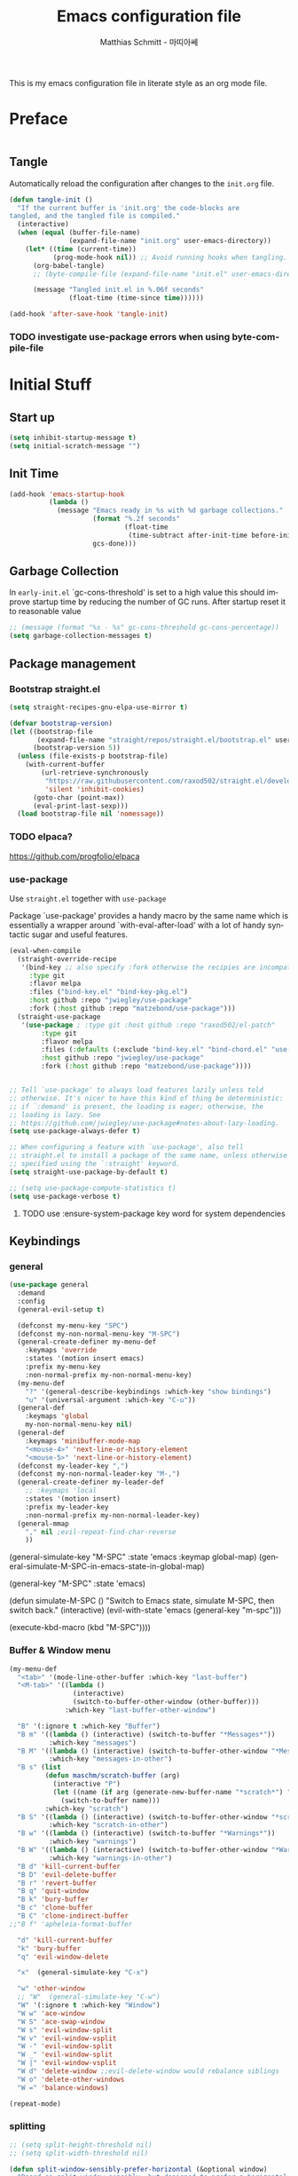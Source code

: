 #+TITLE: Emacs configuration file
#+AUTHOR: Matthias Schmitt - 마띠아쎄
#+LANGUAGE: en
#+OPTIONS: toc:nil
#+PROPERTY: header-args:emacs-lisp :tangle yes :comments link :results silent

This is my emacs configuration file in literate style as an org mode file.

* Preface

#+BEGIN_SRC emacs-lisp :shebang ";; -*- lexical-binding: t; -*-"
#+END_SRC

** Tangle

Automatically reload the configuration after changes to the =init.org= file.

#+BEGIN_SRC emacs-lisp
(defun tangle-init ()
  "If the current buffer is 'init.org' the code-blocks are
tangled, and the tangled file is compiled."
  (interactive)
  (when (equal (buffer-file-name)
               (expand-file-name "init.org" user-emacs-directory))
    (let* ((time (current-time))
           (prog-mode-hook nil)) ;; Avoid running hooks when tangling.
      (org-babel-tangle)
      ;; (byte-compile-file (expand-file-name "init.el" user-emacs-directory))

      (message "Tangled init.el in %.06f seconds"
               (float-time (time-since time))))))

(add-hook 'after-save-hook 'tangle-init)
#+END_SRC

*** TODO investigate use-package errors when using byte-compile-file
* Initial Stuff
** Start up
#+BEGIN_SRC emacs-lisp
(setq inhibit-startup-message t)
(setq initial-scratch-message "")
#+END_SRC

** Init Time

#+begin_src emacs-lisp
(add-hook 'emacs-startup-hook
          (lambda ()
            (message "Emacs ready in %s with %d garbage collections."
                     (format "%.2f seconds"
                             (float-time
                              (time-subtract after-init-time before-init-time)))
                     gcs-done)))
#+end_src

** Garbage Collection

In =early-init.el= `gc-cons-threshold' is set to a high value
this should improve startup time by reducing the number of GC runs.
After startup reset it to reasonable value

#+BEGIN_SRC emacs-lisp
;; (message (format "%s - %s" gc-cons-threshold gc-cons-percentage))
(setq garbage-collection-messages t)
#+END_SRC

** Package management
*** Bootstrap straight.el

#+BEGIN_SRC emacs-lisp
(setq straight-recipes-gnu-elpa-use-mirror t)

(defvar bootstrap-version)
(let ((bootstrap-file
       (expand-file-name "straight/repos/straight.el/bootstrap.el" user-emacs-directory))
      (bootstrap-version 5))
  (unless (file-exists-p bootstrap-file)
    (with-current-buffer
        (url-retrieve-synchronously
         "https://raw.githubusercontent.com/raxod502/straight.el/develop/install.el"
         'silent 'inhibit-cookies)
      (goto-char (point-max))
      (eval-print-last-sexp)))
  (load bootstrap-file nil 'nomessage))
#+END_SRC

*** TODO elpaca?
https://github.com/progfolio/elpaca

*** use-package
Use ~straight.el~ together with ~use-package~

Package `use-package' provides a handy macro by the same name which
is essentially a wrapper around `with-eval-after-load' with a lot
of handy syntactic sugar and useful features.

#+BEGIN_SRC emacs-lisp
(eval-when-compile
  (straight-override-recipe
   '(bind-key ;; also specify :fork otherwise the recipies are incompatible
     :type git
     :flavor melpa
     :files ("bind-key.el" "bind-key-pkg.el")
     :host github :repo "jwiegley/use-package"
     :fork (:host github :repo "matzebond/use-package")))
  (straight-use-package
   '(use-package ; :type git :host github :repo "raxod502/el-patch"
        :type git
        :flavor melpa
        :files (:defaults (:exclude "bind-key.el" "bind-chord.el" "use-package-chords.el" "use-package-ensure-system-package.el") "use-package-pkg.el")
        :host github :repo "jwiegley/use-package"
        :fork (:host github :repo "matzebond/use-package"))))


;; Tell `use-package' to always load features lazily unless told
;; otherwise. It's nicer to have this kind of thing be deterministic:
;; if `:demand' is present, the loading is eager; otherwise, the
;; loading is lazy. See
;; https://github.com/jwiegley/use-package#notes-about-lazy-loading.
(setq use-package-always-defer t)

;; When configuring a feature with `use-package', also tell
;; straight.el to install a package of the same name, unless otherwise
;; specified using the `:straight' keyword.
(setq straight-use-package-by-default t)

;; (setq use-package-compute-statistics t)
(setq use-package-verbose t)
#+END_SRC

**** TODO use :ensure-system-package key word for system dependencies

** Keybindings
*** general

#+BEGIN_SRC emacs-lisp
(use-package general
  :demand
  :config
  (general-evil-setup t)

  (defconst my-menu-key "SPC")
  (defconst my-non-normal-menu-key "M-SPC")
  (general-create-definer my-menu-def
    :keymaps 'override
    :states '(motion insert emacs)
    :prefix my-menu-key
    :non-normal-prefix my-non-normal-menu-key)
  (my-menu-def
    "?" '(general-describe-keybindings :which-key "show bindings")
    "u" '(universal-argument :which-key "C-u"))
  (general-def
    :keymaps 'global
    my-non-normal-menu-key nil)
  (general-def
    :keymaps 'minibuffer-mode-map
    "<mouse-4>" 'next-line-or-history-element
    "<mouse-5>" 'next-line-or-history-element)
  (defconst my-leader-key ",")
  (defconst my-non-normal-leader-key "M-,")
  (general-create-definer my-leader-def
    ;; :keymaps 'local
    :states '(motion insert)
    :prefix my-leader-key
    :non-normal-prefix my-non-normal-leader-key)
  (general-mmap
    "," nil ;evil-repeat-find-char-reverse
    ))
#+END_SRC

  (general-simulate-key "M-SPC" :state 'emacs :keymap global-map)
  (general-simulate-M-SPC-in-emacs-state-in-global-map)

  (general-key "M-SPC" :state 'emacs)

(defun simulate-M-SPC ()
  "Switch to Emacs state, simulate M-SPC, then switch back."
  (interactive)
  (evil-with-state 'emacs
    (general-key "m-spc")))

    (execute-kbd-macro (kbd "M-SPC"))))

*** Buffer & Window menu

#+BEGIN_SRC emacs-lisp
(my-menu-def
  "<tab>" '(mode-line-other-buffer :which-key "last-buffer")
  "<M-tab>" '((lambda ()
                (interactive)
                (switch-to-buffer-other-window (other-buffer)))
              :which-key "last-buffer-other-window")

  "B" '(:ignore t :which-key "Buffer")
  "B m" '((lambda () (interactive) (switch-to-buffer "*Messages*"))
          :which-key "messages")
  "B M" '((lambda () (interactive) (switch-to-buffer-other-window "*Messages*"))
          :which-key "messages-in-other")
  "B s" (list
         (defun maschm/scratch-buffer (arg)
           (interactive "P")
           (let ((name (if arg (generate-new-buffer-name "*scratch*") "*scratch*")))
             (switch-to-buffer name)))
         :which-key "scratch")
  "B S" '((lambda () (interactive) (switch-to-buffer-other-window "*scratch*"))
          :which-key "scratch-in-other")
  "B w" '((lambda () (interactive) (switch-to-buffer "*Warnings*"))
          :which-key "warnings")
  "B W" '((lambda () (interactive) (switch-to-buffer-other-window "*Warnings*"))
          :which-key "warnings-in-other")
  "B d" 'kill-current-buffer
  "B D" 'evil-delete-buffer
  "B r" 'revert-buffer
  "B q" 'quit-window
  "B k" 'bury-buffer
  "B c" 'clone-buffer
  "B C" 'clone-indirect-buffer
;;"B f" 'apheleia-format-buffer

  "d" 'kill-current-buffer
  "k" 'bury-buffer
  "q" 'evil-window-delete

  "x"  (general-simulate-key "C-x")

  "w" 'other-window
  ;; "W"  (general-simulate-key "C-w")
  "W" '(:ignore t :which-key "Window")
  "W w" 'ace-window
  "W S" 'ace-swap-window
  "W s" 'evil-window-split
  "W v" 'evil-window-vsplit
  "W -" 'evil-window-split
  "W _" 'evil-window-split
  "W |" 'evil-window-vsplit
  "W d" 'delete-window ;;evil-delete-window would rebalance siblings
  "W o" 'delete-other-windows
  "W =" 'balance-windows)

(repeat-mode)
#+end_src

*** splitting

#+begin_src emacs-lisp
;; (setq split-height-threshold nil)
;; (setq split-width-threshold nil)

(defun split-window-sensibly-prefer-horizontal (&optional window)
  "Based on split-window-sensibly, but designed to prefer a horizontal split,
i.e. windows tiled side-by-side."
  (let ((window (or window (selected-window))))
    (or (and (window-splittable-p window t)
             ;; Split window horizontally
             (with-selected-window window
               (split-window-right)))
        (and (window-splittable-p window)
             ;; Split window vertically
             (with-selected-window window
               (split-window-below)))
        (and
         ;; If WINDOW is the only usable window on its frame (it is
         ;; the only one or, not being the only one, all the other
         ;; ones are dedicated) and is not the minibuffer window, try
         ;; to split it horizontally disregarding the value of
         ;; `split-height-threshold'.
         (let ((frame (window-frame window)))
           (or
            (eq window (frame-root-window frame))
            (catch 'done
              (walk-window-tree (lambda (w)
                                  (unless (or (eq w window)
                                              (window-dedicated-p w))
                                    (throw 'done nil)))
                                frame)
              t)))
         (not (window-minibuffer-p window))
         (let ((split-width-threshold 0))
           (when (window-splittable-p window t)
             (with-selected-window window
               (split-window-right))))))))

(advice-add 'split-window-sensibly :override #'split-window-sensibly-prefer-horizontal)

(setq window-combination-resize t)
#+end_src

** Custom
Don't clobber the init.el file
use a own file for emacs custom definition

#+BEGIN_SRC emacs-lisp
(setq custom-file (expand-file-name "emacs-custom.el" user-emacs-directory))
(load custom-file)
#+END_SRC

** Basic packages
*** diminish

#+BEGIN_SRC emacs-lisp
(use-package diminish
  :demand)
#+END_SRC

*** which-key

#+BEGIN_SRC emacs-lisp
(use-package which-key
  :demand
  :general
  (my-menu-def
    "H K" 'which-key-show-keymap
    "H T" 'which-key-show-top-level)
  :diminish which-key-mode
  :config (which-key-mode))
#+END_SRC

*** epkg

#+BEGIN_SRC emacs-lisp
(use-package epkg
  :defer t
  ;; on func epkg-list-packages)
  )
#+END_SRC

*** bug hunter

#+begin_src emacs-lisp
(use-package bug-hunter
  :defer 30)
#+end_src

*** exec-path-from-shell
https://github.com/purcell/exec-path-from-shell

#+begin_src emacs-lisp
(use-package exec-path-from-shell
  :if (daemonp)
  :demand
  :config
  (add-to-list 'exec-path-from-shell-variables '"SSH_AUTH_SOCK")
  (add-to-list 'exec-path-from-shell-variables '"MOZ_ENABLE_WAYLAND")
  (add-to-list 'exec-path-from-shell-variables '"QT_QPA_PLATFORM")
  (exec-path-from-shell-initialize))
#+end_src

** better debugging

#+begin_src emacs-lisp
;; (setq debug-on-quit t)
(setq debug-on-error t)
;; (setq debug-on-error nil)
(add-to-list 'debug-ignored-errors 'minibuffer-quit)
;; (add-to-list 'debug-ignored-errors 'quit)
;; (setq debug-ignored-errors (remove 'minibuffer-quit debug-ignored-errors))
;; (setq debug-ignored-errors (remove 'quit debug-ignored-errors))
#+end_src

#+begin_src emacs-lisp
(setq eval-expression-print-level 20)
(setq eval-expression-print-length 100)
#+end_src

* Saving, Backup & History
** no littering

#+begin_src emacs-lisp
(use-package no-littering
  :demand
  :config
  (no-littering-theme-backups))
#+end_src

** TODO Backup

#+BEGIN_SRC emacs-lisp
(setq make-backup-files t      ; backup of a file the first time it is saved.
      backup-by-copying t      ; don't clobber symlinks
      version-control t        ; version numbers for backup files
      delete-old-versions t    ; delete excess backup files silently
      ;; delete-by-moving-to-tr
      kept-old-versions 6      ; oldest versions to keep when a new numbered backup is made (default: 2)
      kept-new-versions 9      ; newest versions to keep when a new numbered backup is made (default: 2)
      auto-save-default t      ; auto-save every buffer that visits a file
      auto-save-timeout 20     ; number of seconds idle time before auto-save (default: 30)
      auto-save-interval 200   ; number of keystrokes between auto-saves (default: 300)
      )
#+END_SRC

Disable backup & auto save for remote files.

#+begin_src emacs-lisp
(setq backup-enable-predicate
    (lambda (name)
      (and (normal-backup-enable-predicate name)
           (not (file-remote-p buffer-file-name)))))

(defun maschm/conditionally-disable-auto-save ()
   (when (and (stringp buffer-file-name)
              (file-remote-p buffer-file-name))
     (setq buffer-auto-save-file-name nil)))

(add-hook 'find-file-hook #'maschm/conditionally-disable-auto-save)
#+end_src

** Undo history

#+BEGIN_SRC emacs-lisp
(setq undo-tree-auto-save-history t)
#+END_SRC

** File history

#+begin_src emacs-lisp
(save-place-mode 1) ;; save last cursor position
(savehist-mode 1) ;; save minibuffer history
#+end_src

*** recentf

#+begin_src emacs-lisp
(recentf-mode 1)
(setq recentf-max-menu-items 2048 ;; MRU configs
      recentf-max-saved-items 2048
      recentf-exclude '("recentf" "autoload" "emacs-customizations.el"))
;; (add-to-list 'recentf-exclude no-littering-var-directory)
(add-to-list 'recentf-exclude no-littering-etc-directory)

(run-at-time t (* 5 60) 'recentf-save-list)


(defun my/list-recent-directories ()
  "Return a list of recent directories from the recent files."
  (delete-dups (mapcar 'file-name-directory recentf-list)))

(defun my/recent-directory ()
  "Prompt user to select a recent directory using completing-read."
  (interactive)
  (let ((dir (completing-read "Select recent directory: " (my/list-recent-directories))))
    (when dir
      (dired dir))))
#+end_src

** Lockfile

#+begin_src emacs-lisp
(setq create-lockfiles nil)
#+end_src

* Navigation & Minibuffer & Search
** TODO i3
https://github.com/junyi-hou/i3-mode

#+begin_src emacs-lisp
(use-package f)
(use-package i3-mode
  :straight (i3-mode :repo "junyi-hou/i3-mode" :host github
                     :files ("i3-mode.el" "i3-call" "sway-call"))
  :general
  (general-def
    "s-h" (lambda () (interactive) (my/emacs-i3-windmove 'left))  ;'evil-window-left
    "s-l" (lambda () (interactive) (my/emacs-i3-windmove 'right)) ;'evil-window-right
    "s-k" (lambda () (interactive) (my/emacs-i3-windmove 'up))    ;'evil-window-up
    "s-j" (lambda () (interactive) (my/emacs-i3-windmove 'down))  ;'evil-window-down
    )
  :custom
  (i3-flavor 'i3)
  :init
  (i3-mode 1))

(defun my/emacs-i3-windmove (dir)
  (let ((other-window (windmove-find-other-window dir)))
    (if (or (null other-window) (window-minibuffer-p other-window))
        (i3-msg "focus" (symbol-name dir))
      (windmove-do-window-select dir))))

(defun my/emacs-i3-direction-exists-p (dir)
  (some (lambda (dir)
          (let ((win (windmove-find-other-window dir)))
            (and win (not (window-minibuffer-p win)))))
        (pcase dir
          ('width '(left right))
          ('height '(up down)))))

(defun my/emacs-i3-move-window (dir)
  (let ((other-window (windmove-find-other-window dir))
        (other-direction (my/emacs-i3-direction-exists-p
                          (pcase dir
                            ('up 'width)
                            ('down 'width)
                            ('left 'height)
                            ('right 'height)))))
    (cond
     ((and other-window (not (window-minibuffer-p other-window)))
      (window-swap-states (selected-window) other-window))
     (other-direction
      (evil-move-window dir))
     (t (i3-msg "move" (symbol-name dir))))))
#+end_src

** Minibuffer

#+begin_src emacs-lisp
(defun maschm/switch-to-minibuffer-window ()
  "switch to minibuffer window (if active)"
  (interactive)
  (if-let ((mb (active-minibuffer-window)))
      (select-window mb)))


(defun maschm/quit-minibuffer ()
  "quite the top-most minibuffer"
  (interactive)
  (if-let ((mb (active-minibuffer-window)))
      (progn (select-window mb)
             (abort-minibuffers))))

(defun maschm/my-quit ()
  "quite the top-most minibuffer"
  (interactive)
  (if (minibuffer-window-active-p (selected-window))
      (exit-minibuffer)
    (if-let ((mb (active-minibuffer-window)))
        (with-selected-window mb
          (let ((inhibit-message t)
                (minibuffer-message-timeout 0))
              (abort-minibuffers)))
      (keyboard-quit))))

(general-def 'global "C-g" 'maschm/my-quit)
(general-def :states 'visual "C-g" 'evil-normal-state)
#+end_src

** consult

consult-line -> embark-export to occur-mode buffer -> occur-edit-mode for editing of matches in buffer.
consult-grep -> embark-export to grep-mode buffer -> wgrep for editing of all matches.

#+begin_src emacs-lisp
;; Example configuration for Consult
(use-package consult
  :demand
  :general
  (my-menu-def
    "SPC" '(execute-extended-command :which-key "M-x")
    "b" '(consult-buffer :which-key "Buffer")
    "B b" '(consult-buffer :which-key "Buffer")
    "B B" '(consult-buffer-other-window :which-key "Buffer")
    "F b" '(consult-bookmark :which-key "Bookmarks")
    "f" '(:ignore t :which-key "File")
    "f" 'find-file
    "F" '(:ignore t :which-key "File")
    "F t" '((lambda () (interactive) (find-file (read-file-name "Find file(remote): " "/ssh:")))
            :which-key "tramp")
    "F r" '(consult-recent-file :which-key "recent")
    "F R" '(my/recent-directory :which-key "recent dir")
    "F f" '(consult-find :which-key "recent")
    "F g" '(consult-grep :which-key "grep")
    "F l" '(consult-locate :which-key "locate")
    "r" '(consult-recent-file :which-key "recent")
    "R" '(my/recent-directory :which-key "recent dir")
    "/" '(consult-ripgrep :which-key "search proj")
    "\\" (list
          (defun maschm/consult-ripgrep-here ()
            (interactive)
            (if current-prefix-arg
                (call-interactively 'consult-ripgrep)
              (funcall 'consult-ripgrep default-directory "")))
          :which-key "search here")
    )

  (general-nmap
    "g p" 'consult-yank-from-kill-ring)

  (general-def
    :keymaps 'global
    :states 'motion
    "C-s" 'consult-line
    "C-x f" 'find-file ;; replace set-fill-colum
    "C-x C-r" 'consult-recent-file)

  (general-def
    :keymaps 'comint-mode-map
    "M-r" 'consult-history
    "C-s" 'consult-history)

  ;; ;; Enable automatic preview at point in the *Completions* buffer.
  ;; ;; This is relevant when you use the default completion UI,
  ;; ;; and not necessary for Vertico, Selectrum, etc.
  ;; :hook (completion-list-mode . consult-preview-at-point-mode)

  :init

  ;; Optionally configure the register formatting. This improves the register
  ;; preview for `consult-register', `consult-register-load',
  ;; `consult-register-store' and the Emacs built-ins.
  (setq register-preview-delay 0
        register-preview-function #'consult-register-format)

  ;; Optionally tweak the register preview window.
  ;; This adds thin lines, sorting and hides the mode line of the window.
  (advice-add #'register-preview :override #'consult-register-window)

  ;; Use Consult to select xref locations with preview
  (setq xref-show-xrefs-function #'consult-xref
        xref-show-definitions-function #'consult-xref)

  :config

  ;; Optionally configure preview. The default value
  ;; is 'any, such that any key triggers the preview.
  ;; (setq consult-preview-key 'any)
  ;; (setq consult-preview-key (kbd "M-."))
  ;; (setq consult-preview-key (list (kbd "<S-down>") (kbd "<S-up>")))
  ;; For some commands and buffer sources it is useful to configure the
  ;; :preview-key on a per-command basis using the `consult-customize' macro.
  (consult-customize
   consult-xref
   :preview-key 'any
   consult-theme
   :preview-key '(:debounce 0.2 any)
   consult-ripgrep consult-git-grep consult-grep
   consult-bookmark consult-recent-file
   consult--source-recent-file consult--source-project-recent-file consult--source-bookmark
   :preview-key "M-.")

  (consult-customize
   consult-man :initial "")

  (consult-customize
   consult-line
   :add-history (seq-some #'thing-at-point '(region symbol)))

  ;; Optionally configure the narrowing key.
  (setq consult-narrow-key "<")

  ;; Optionally make narrowing help available in the minibuffer.
  ;; You may want to use `embark-prefix-help-command' or which-key instead.
  ;; (define-key consult-narrow-map (vconcat consult-narrow-key "?") #'consult-narrow-help)

  ;; Optionally configure a function which returns the project root directory.
  ;; There are multiple reasonable alternatives to chose from.
  ;;;; 1. project.el (project-roots)
  (setq consult-project-function
        (lambda (MAY-PROMPT)
          (unless (file-remote-p default-directory) ;; tramp slows down consult-buffer
              (consult--default-project-function MAY-PROMPT))))
  ;;;; 2. projectile.el (projectile-project-root)
  ;; (autoload 'projectile-project-root "projectile")
  ;; (setq consult-project-function #'projectile-project-root)
  ;;;; 3. vc.el (vc-root-dir)
  ;; (setq consult-project-function #'vc-root-dir)
  ;;;; 4. locate-dominating-file
  ;; (setq consult-project-function (lambda () (locate-dominating-file "." ".git")))
  :local
  (minibuffer-setup-hook . ((setq completion-in-region-function #'consult-completion-in-region)))
)
#+end_src

*** line history

Use `consult-line` search as last evil/isearch string copied from [[https://github.com/minad/consult/issues/318][issue]]

#+begin_src emacs-lisp
(defun maschm/consult-line-evil-history (&rest _)
  "Add latest `consult-line' search pattern to the evil search history ring.
This only works with orderless and for the first component of the search."
  (when (bound-and-true-p evil-mode)
    (let ((pattern (car (orderless-pattern-compiler (car consult--line-history)))))
      (add-to-history
       'regexp-search-ring
       pattern
       regexp-search-ring-max)
      (when (eq evil-search-module 'isearch)
        (setq isearch-string pattern))
      (when (eq evil-search-module 'evil-search)
        (add-to-history 'evil-ex-search-history pattern)
        (setq evil-ex-search-pattern (list pattern t t))
        (setq evil-ex-search-direction 'forward)
        (when evil-ex-search-persistent-highlight
          (evil-ex-search-activate-highlight evil-ex-search-pattern))))))

(advice-add #'consult-line :after #'maschm/consult-line-evil-history)
#+end_src

*** custom
** vertico

#+begin_src emacs-lisp
;; Enable vertico
(use-package vertico
  :init
  (vertico-mode)

  ;; Grow and shrink the Vertico minibuffer
  ;; (setq vertico-resize t)

  ;; Optionally enable cycling for `vertico-next' and `vertico-previous'.
  (setq vertico-cycle t)
  :general
  (general-def
    :keymaps 'vertico-map
    "<escape>" #'abort-recursive-edit
    ;; "C-RET" #'vertico-exit-input ;;'minibuffer-force-complete-and-exit
    ;; TODO only for file/path related comands
    "C-l" #'vertico-insert
    "<C-tab>" #'vertico-insert
    ;; "RET" #'vertico-directory-enter
    ;; "DEL" 'vertico-directory-delete-char
    ;; "M-DEL" 'vertico-directory-delete-word
    ;; "C-l" 'vertico-directory-enter
    ;; "C-h" 'vertico-directory-delete-word
    ))

(use-package vertico-directory
  :straight nil
  :load-path "straight/build/vertico/extensions"
  :general
  (general-def
    :keymaps 'vertico-map
    "RET" #'vertico-directory-enter
    "DEL" 'vertico-directory-delete-char
    "M-DEL" 'vertico-directory-delete-word
    "C-l" 'vertico-directory-enter
    "C-h" 'vertico-directory-delete-word
    )
  :hook (rfn-eshadow-update-overlay . vertico-directory-tidy))


(setq enable-recursive-minibuffers t)
;; Do not allow the cursor in the minibuffer prompt
(setq minibuffer-prompt-properties
      '(read-only t cursor-intangible t face minibuffer-prompt))
(add-hook 'minibuffer-setup-hook #'cursor-intangible-mode)
#+end_src

** orderless
  Use the `orderless' completion style. Additionally enable `partial-completion'
  for file path expansion. `partial-completion' is important for wildcard
  support. Multiple files can be opened at once with `find-file' if you enter a
  wildcard. You may also give the `initials' completion style a try.

#+begin_src emacs-lisp
(use-package orderless
  :init
  (setq completion-styles '(orderless))
  (setq orderless-component-separator 'orderless-escapable-split-on-space)

  (defun basic-remote-try-completion (string table pred point)
    (and (vertico--remote-p string)
         (completion-basic-try-completion string table pred point)))
  (defun basic-remote-all-completions (string table pred point)
    (and (vertico--remote-p string)
         (completion-basic-all-completions string table pred point)))
  (add-to-list
   'completion-styles-alist
   '(basic-remote basic-remote-try-completion basic-remote-all-completions nil))
  (setq completion-category-overrides
        '((file (styles basic-remote orderless)))))
#+end_src

** marginalia

#+begin_src emacs-lisp
(use-package marginalia
  :init
  (marginalia-mode))
#+end_src

** embark

#+begin_src emacs-lisp
(use-package embark
  :general
  (general-def :keymaps 'global
    "C-." 'embark-act
    "M-." 'embark-dwim ; xref-find-definition
    )
  (my-menu-def
    "H B" 'embark-bindings)

  :custom
  (embark-help-key "?")

  :init
  ;; Optionally replace the key help with a completing-read interface
  (setq prefix-help-command #'embark-prefix-help-command)

  :config
  (general-def :keymaps 'embark-general-map
    "y" '(embark-copy-as-kill :which-key "yank")
    "a" nil ; append
    "w" nil ; copy-as-kill
    )

  (general-def :keymaps 'embark-function-map
    "D" '(debug-on-entry :which-key "debug")
    )

  (general-def :keymaps 'embark-file-map
    "Y" '(embark-copy-as-kill :which-key "yank full")
    "y" '(copy-relative-file-as-kill :which-key "yank")
    )

  (general-def :keymaps 'embark-vc-file-map
    "m" 'magit-file-dispatch)

  ;; Hide the mode line of the Embark live/completions buffers
  (add-to-list 'display-buffer-alist
               '("\\`\\*Embark Collect \\(Live\\|Completions\\)\\*"
                 nil
                 (window-parameters (mode-line-format . none)))))

;; Consult users will also want the embark-consult package.
(use-package embark-consult
  :after (embark consult)
  :demand t ; only necessary if you have the hook below
  ;; if you want to have consult previews as you move around an
  ;; auto-updating embark collect buffer
  :hook
  (embark-collect-mode . consult-preview-at-point-mode))
#+end_src

If you find you prefer entering actions that way [via embark-help-key],
you can configure embark to always prompt you for actions by setting the variable ~embark-prompter~ to =embark-completing-read-prompter=.

*** embark which-key

https://github.com/oantolin/embark/wiki/Additional-Configuration#use-which-key-like-a-key-menu-prompt

#+begin_src emacs-lisp
(defun embark-which-key-indicator ()
  "An embark indicator that displays keymaps using which-key.
The which-key help message will show the type and value of the
current target followed by an ellipsis if there are further
targets."
  (lambda (&optional keymap targets prefix)
    (if (null keymap)
        (which-key--hide-popup-ignore-command)
      (which-key--show-keymap
       (if (eq (plist-get (car targets) :type) 'embark-become)
           "Become"
         (format "Act on %s '%s'%s"
                 (plist-get (car targets) :type)
                 (embark--truncate-target (plist-get (car targets) :target))
                 (if (cdr targets) "…" "")))
       (if prefix
           (pcase (lookup-key keymap prefix 'accept-default)
             ((and (pred keymapp) km) km)
             (_ (key-binding prefix 'accept-default)))
         keymap)
       nil nil t (lambda (binding)
                   (not (string-suffix-p "-argument" (cdr binding))))))))

(setq embark-indicators
  '(embark-which-key-indicator
    embark-highlight-indicator
    embark-isearch-highlight-indicator))

(defun embark-hide-which-key-indicator (fn &rest args)
  "Hide the which-key indicator immediately when using the completing-read prompter."
  (which-key--hide-popup-ignore-command)
  (let ((embark-indicators
         (remq #'embark-which-key-indicator embark-indicators)))
      (apply fn args)))

(advice-add #'embark-completing-read-prompter
            :around #'embark-hide-which-key-indicator)

#+end_src

** corfu

#+begin_src emacs-lisp

(use-package corfu
  ;; Optional customizations
  ;; :custom
  ;; (corfu-cycle t)                ;; Enable cycling for `corfu-next/previous'
  ;; (corfu-auto t)                 ;; Enable auto completion
  ;; (corfu-separator ?\s)          ;; Orderless field separator
  ;; (corfu-quit-at-boundary nil)   ;; Never quit at completion boundary
  ;; (corfu-quit-no-match nil)      ;; Never quit, even if there is no match
  ;; (corfu-preview-current nil)    ;; Disable current candidate preview
  ;; (corfu-preselect 'prompt)      ;; Preselect the prompt
  ;; (corfu-on-exact-match nil)     ;; Configure handling of exact matches
  ;; (corfu-scroll-margin 5)        ;; Use scroll margin

  :general
  (general-def
   :keymaps 'corfu-map
   :states 'insert
   "<escape>" 'corfu-quit
   "C-n" 'corfu-next
   "C-p" 'corfu-previous)

  :init
  (global-corfu-mode)

  :config
  (advice-add 'corfu--setup :after (lambda (&rest _) (evil-normalize-keymaps)))
  (advice-add 'corfu--teardown :after (lambda (&rest _) (evil-normalize-keymaps)))
  nil)

;; A few more useful configurations...
(use-package emacs
  :init
  ;; TAB cycle if there are only few candidates
  ;; Prefere consistency and this was bypassing python lsp auto-import functionality
  (setq completion-cycle-threshold nil)

  ;; Emacs 28: Hide commands in M-x which do not apply to the current mode.
  ;; Corfu commands are hidden, since they are not supposed to be used via M-x.
  ;; (setq read-extended-command-predicate
  ;;       #'command-completion-default-include-p)

  ;; Enable indentation+completion using the TAB key.
  ;; `completion-at-point' is often bound to M-TAB.
  (setq tab-always-indent 'complete))

(use-package kind-icon
  :after corfu
  :custom
  (kind-icon-default-face 'corfu-default) ; to compute blended backgrounds correctly
  :config
  (add-to-list 'corfu-margin-formatters #'kind-icon-margin-formatter))
#+end_src

** abo-abo
[[http://oremacs.com/swiper/][ivy & swiper manual]]
*** avy

#+begin_src emacs-lisp
(use-package avy
  :defer 15
  :commands (avy-goto-char-2 avy-goto-char-timer avy-goto-line)
  :custom
  (avy-keys '(?e ?n ?a ?r ?i ?t ?u ?d ?o ?s))
  :general
  (general-def
    :states 'motion
    "g O" 'avy-goto-char-2
    "g o" 'avy-goto-char-timer
    "g l" 'avy-goto-line
    "g L" 'avy-goto-line))
#+end_src

*** ace-window

#+begin_src emacs-lisp
(use-package ace-window
  :general
  (general-def
    :keymaps 'global
    "M-o" 'ace-window))
#+end_src

*** hydra

#+begin_src emacs-lisp :tangle yes
(use-package hydra
  :defer 15)
#+end_src

** winner
   undo and redo for window operations

#+begin_src emacs-lisp
(use-package winner
  :demand
  :general
  (my-menu-def
    "W u" 'winner-undo
    "W r" 'winner-redo)
  :config (winner-mode 1))
#+end_src

** link-hint

#+BEGIN_SRC emacs-lisp
(use-package link-hint
  :after avy
  :general
  (my-menu-def
    "l" '(link-hint-open-link :which-key "link-hint")))
#+END_SRC

** Symbol

#+begin_src emacs-lisp
(use-package symbol-overlay
  :defer 15
  :general
  (my-menu-def
    "s" '(:ignore t :which-key "Symbol")
    "s" (general-key-dispatch 'symbol-overlay-put
          :timeout .33
          "n" 'symbol-overlay-jump-next
          "p" 'symbol-overlay-jump-prev
          "d" 'symbol-overlay-remove-all
          "r" 'symbol-overlay-rename)

    "S" '(:ignore t :which-key "Symbol")
    "S s" 'symbol-overlay-mode
    "S n" 'symbol-overlay-jump-next
    "S p" 'symbol-overlay-jump-prev
    "S d" 'symbol-overlay-remove-all
    "S r" 'symbol-overlay-rename)

  (general-def
    :keymaps 'symbol-overlay-map
    "h" nil
    "w" nil
    "e" nil
    "N" 'symbol-overlay-jump-prev))
#+end_src
*** TODO use sticky keymap for next and previous
*** TODO symbol-overlay hydra
    Or use swiper to got to symbol?
** Project Management
*** project.el

#+begin_src emacs-lisp
(use-package project
  :config
  (defun maschm/project-find-function-transient (dir)
    (let ((root (or (locate-dominating-file dir ".root")
                    (locate-dominating-file dir ".projectile"))))
      (and root (cons 'transient root))))
  (add-hook 'project-find-functions 'maschm/project-find-function-transient))

(use-package consult-project
  :disabled
  :straight (consult-project :type git :host github :repo "Qkessler/consult-project")
  :general
  (my-menu-def
    "p" 'consult-project
    "P o" 'consult-project-other-window))
#+end_src

*** projectile

TODO [[https://github.com/technomancy/find-file-in-project][find-file-in-project]] vs projectile

#+BEGIN_SRC emacs-lisp
(use-package projectile
  :diminish (projectile-mode)
  :general
  (my-menu-def
    "p" 'projectile-find-file
    "P" '(:ignore t :which-key "Project")
    "P p" 'projectile-switch-project
    "P c" 'projectile-compile-project
    "P r" 'projectile-run-project
    "P t" 'projectile-test-project)
  :custom
  (projectile-indexing-method 'alien)
  :config
  (projectile-mode +1)
  ;; (setq projectile-completion-system 'ivy)
  (setq projectile-generic-command "fd -H --ignore-file .projectile -t f -0")
  ;; (setq projectile-indexing-method 'turbo-alien)
  (setq projectile-switch-project-action #'projectile-dired)
  (setq projectile-project-search-path '("~/proj/")))

(use-package consult-projectile
  :after (consult projectile)
  :general
  (my-menu-def
    "p" 'consult-projectile
    "P d" 'consult-projectile-find-dir
    "P f" 'consult-projectile-find-file
    "P r" 'consult-projectile-recentf
    "P p" 'consult-projectile-switch-project
    "P b" 'consult-projectile-switch-to-buffer))

(use-package counsel-projectile
  :disabled
  :after (counsel projectile)
  :general
  (my-menu-def
    "p" 'counsel-projectile
    "P p" 'counsel-projectile-switch-project
    "P f" 'counsel-projectile-find-file
    "P b" 'counsel-projectile-switch-to-buffer
    "P /" '(counsel-projectile-rg :which-key "search proj")
    "/" '(counsel-projectile-rg :which-key "search proj"))
  :config
  (counsel-projectile-mode)
  (setq counsel-projectile-rg-initial-input
        '(when (evil-visual-state-p)
           (buffer-substring-no-properties
            (evil-range-beginning (evil-visual-range))
            (evil-range-end (evil-visual-range))))))
#+END_SRC

*** my additions

#+begin_src emacs-lisp
(defun maschm/project-make-relative-to-root (file)
  (let ((root (project-root (project-current))))
    (file-relative-name buffer-file-name root)))
#+end_src

** wgrep

#+BEGIN_SRC emacs-lisp
(use-package wgrep
  :defer 5)
#+END_SRC

** deadgrep

#+begin_src emacs-lisp
(use-package deadgrep)
#+end_src

** TODO pair programming
   https://github.com/tjim/lockstep
* Evil
** undo-tree

#+BEGIN_SRC emacs-lisp
(use-package undo-tree
  :demand
  :diminish undo-tree-mode
  :general
  (general-def
    :states 'normal
    "U" 'undo-tree-visualize)
  :custom
  (undo-tree-visualizer-timestamps t)
  (undo-tree-visualizer-diff t)
  (undo-tree-enable-undo-in-region t)
  :config
  (general-def
    :keymaps 'undo-tree-visualizer-mode-map
    "k" 'undo-tree-visualize-undo
    "j" 'undo-tree-visualize-redo)
  (global-undo-tree-mode +1))
#+end_src

** evil-mode
https://github.com/emacs-evil/evil-collection

https://github.com/noctuid/evil-guide

#+begin_src emacs-lisp
(use-package evil
  :demand
  :init
  (setq evil-want-C-w-delete nil)
  (setq evil-want-C-w-in-emacs-state t)
  (setq evil-want-C-u-scroll t)
  (setq evil-want-Y-yank-to-eol t)
  :custom
  (evil-undo-system 'undo-tree)
  (evil-symbol-word-search t) ; * and # search for symbols
  :config
  (evil-mode 1)
  (evil-set-command-property 'evil-yank :move-point t)
  (setq evil-echo-state nil)
  (setq evil-ex-substitute-global t)
  (setq evil-vsplit-window-right t)
  (setq evil-emacs-state-cursor '(hollow))

  (general-mmap
    "SPC" nil
    "RET" nil
    "TAB" 'evil-jump-forward  ; "TAB" is "C-i" which is the tab-key in terminal mode
                              ; use "<tab>" to bind to only the tab-key in gui mode
    "C-b" nil ; evil-scroll-page-up
    "C-f" nil ; evil-scroll-page-down
    "C-<left>" 'evil-scroll-left
    "<C-right>" 'evil-scroll-right
    )
  (general-nmap
    "C-." nil ;; evil-repeat-pop
    "M-." nil ;; evil-repeat-pop-next
    "C-M-." 'evil-repeat-pop
    )
  (general-imap
    "C-a" nil ; evil-paste-last-insertion
    "C-e" nil ; evil-copy-from-below
    "C-y" nil ; evil-copy-from-above
    "C-d" nil  ; evil-shift-left-line
    )
  )
#+END_SRC

** evil config & vim goodies
*** toogle beginig of line
#+begin_src emacs-lisp
(evil-define-motion maschm/beginning-of-line-or-non-empty ()
  "Move to the beginning of the line, or the first non-blank character if already at the beginning."
  :type exclusive
  (if (= (point) (line-beginning-position))
      (evil-first-non-blank)
    (evil-beginning-of-line)))

(general-mmap
  "0" 'maschm/beginning-of-line-or-non-empty
  "^" nil)
#+end_src
*** visual line

#+begin_src emacs-lisp
(general-mmap
  "j" 'evil-next-visual-line
  "k" 'evil-previous-visual-line)
(general-mmap
  "gj" 'evil-next-line
  "gk" 'evil-previous-line)
#+end_src

*** continuous shifting
evil shifting (bound to < and >) will stay in visual mode

#+begin_src emacs-lisp
(defun maschm/visual-restore-after-shift (&rest _)
  "Restore visual selection."
  (if (evil-visual-state-p)
  (progn
      (evil-normal-state)
    (evil-visual-restore))))

(advice-add 'evil-shift-right :after #'maschm/visual-restore-after-shift)
;; (advice-remove 'evil-shift-right #'maschm/visual-restore-after-shift)
#+end_src

** evil-collection

#+BEGIN_SRC emacs-lisp
(use-package evil-collection
  :demand
  :init
  (add-hook 'after-init-hook
            (lambda ()
              (add-to-list 'warning-suppress-types '(evil-collection))))
  :config
  (evil-collection-init '(magit forge calendar consult)))
#+END_SRC

** evil-commentary

#+BEGIN_SRC emacs-lisp
(use-package evil-commentary
  :straight
   '(evil-commentary :type git :flavor melpa :host github :repo "linktohack/evil-commentary"
                     :fork (:host github :repo "matzebond/evil-commentary"))
  :general
  (general-nmap
    "gc" 'evil-commentary
    "gy" 'evil-commentary-yank)
  (general-def
    :keymaps 'evil-outer-text-objects-map
    "u" 'evil-commentary/a-comment-block))
#+END_SRC

** evil-surround

#+BEGIN_SRC emacs-lisp
(use-package evil-surround
  :general
  (general-def
    :states 'operator
    "s" 'evil-surround-edit
    "S" 'evil-Surround-edit)
  (general-vmap
    "S" 'evil-surround-region
    "gS" 'evil-Surround-region))
#+END_SRC

** evil-matchit

#+BEGIN_SRC emacs-lisp
(use-package evil-matchit
  :demand
  :config (global-evil-matchit-mode 1))
#+END_SRC

** evil-numbers

#+BEGIN_SRC emacs-lisp
(use-package evil-numbers
  :init
  (defhydra hydra-numbers ()
    "Number hydra"
    ("+" evil-numbers/inc-at-pt "inc")
    ("-" evil-numbers/dec-at-pt "dec")
    ("<up>" evil-numbers/inc-at-pt-incremental "inc*")
    ("<down>" evil-numbers/dec-at-pt-incremental "dec*"))
  :general
  (general-nmap
    "g+" 'hydra-numbers/evil-numbers/inc-at-pt
    "g-" 'hydra-numbers/evil-numbers/dec-at-pt)
  (my-menu-def
    "Tn" '(hydra-numbers/body :which-key "Numbers"))
  :config
  (advice-add 'evil-numbers/inc-at-pt :after #'maschm/visual-restore-after-shift)
  (advice-add 'evil-numbers/inc-at-pt-incremental :after #'maschm/visual-restore-after-shift)
  )
#+END_SRC

** evil-smartparens

#+BEGIN_SRC emacs-lisp
(use-package smartparens)

(use-package evil-smartparens
  :after (smartparens evil)
  :hook (smartparens-enabled . evil-smartparens-mode))
#+END_SRC

** evil-mc multiple cursors

#+BEGIN_SRC emacs-lisp
(use-package evil-mc
  :diminish emc
  :config
  ;; (global-evil-mc-mode 1)
  ;; (add-hook 'magit-mode-hook #'evil-mc-mode -1)
  (advice-add 'evil-mc-define-vars :after
              (lambda ()
                (add-to-list 'evil-mc-incompatible-minor-modes 'auto-fill-mode))))
#+END_SRC

** evil-visualstar

#+BEGIN_SRC emacs-lisp
(use-package evil-visualstar
  :demand
  :config (global-evil-visualstar-mode))
#+END_SRC

** evil-lion

#+BEGIN_SRC emacs-lisp
(use-package evil-lion
  :general
  (general-def
    :keymaps 'visual
    "gl" 'evil-lion-left
    "gL" 'evil-lion-right))
#+END_SRC

** evil-exchange

#+BEGIN_SRC emacs-lisp
(use-package evil-exchange
  :general
  (nmap "gx" 'evil-exchange)
  (vmap "gx" 'evil-exchange)
  (nmap "gX" 'evil-exchange-cancel)
  (vmap "gX" 'evil-exchange-cancel))
#+END_SRC

** evil-owl

#+BEGIN_SRC emacs-lisp
(use-package evil-owl
  :demand
  :custom
  (evil-owl-idle-delay 0.1)
  :config
  (setq evil-owl-display-method 'posframe
        evil-owl-extra-posframe-args '(:width 50 :height 20)
        evil-owl-max-string-length 50)
  (evil-owl-mode))
#+END_SRC

** evil text-object

#+begin_src emacs-lisp
(use-package evil-args
  :general
  (:keymaps 'evil-inner-text-objects-map "a" 'evil-inner-arg)
  (:keymaps 'evil-outer-text-objects-map "a" 'evil-outer-arg))

(use-package evil-textobj-line
  :general
  (:keymaps 'evil-inner-text-objects-map "l" 'evil-inner-line)
  (:keymaps 'evil-outer-text-objects-map "l" 'evil-a-line))

(use-package evil-textobj-syntax
  :general
  (:keymaps 'evil-inner-text-objects-map "h" 'evil-i-syntax)
  (:keymaps 'evil-outer-text-objects-map "h" 'evil-a-syntax))
#+end_src

* Org
** org-mode

#+BEGIN_SRC emacs-lisp
(defun maschm/consult-outline-or-org-heading ()
  (interactive)
  (if (derived-mode-p 'org-mode)
      (consult-org-heading)
    (consult-outline)))

(use-package org
  :straight
  `(org-plus-contrib
    :type git
    :repo "https://code.orgmode.org/bzg/org-mode.git"
    :local-repo "org"
    :depth full
    :pre-build
    ,(list (concat (when (eq system-type 'berkeley-unix) "g") "make")
           "autoloads"
           "EMACS=emacs") ;;replaces ,(concat "EMACS=" invocation-directory invocation-name)
    :build (:not autoloads)
    :files (:defaults "lisp/*.el" ("etc/styles/" "etc/styles/*") "contrib/lisp/*.el")
    :includes org)
  :defer 10
  :general
  (my-menu-def
    "o" '(:ignore t :which-key "org-outline")
    "o" (general-key-dispatch 'maschm/consult-outline-or-org-heading
          :timeout .33
          "a" 'org-agenda
          "c" 'org-capture)

    "O" '(:ignore t :which-key "org")
    "O a" 'org-agenda
    "O c" 'org-capture
    "O l" 'org-insert-link
    "O L" 'org-store-link
    "O T" '(org-timer-set-timer :which-key "timer"))

  (general-def
    :keymaps 'global
    "C-c c" 'org-capture
    "C-c a" 'org-agenda
    "C-c l" 'org-store-link)

  :config
  (my-leader-def
    :keymaps 'org-mode-map
    "n" '(:ignore t :which-key "org narrow")
    "ns" 'org-narrow-to-subtree
    "nb" 'org-narrow-to-block
    "ne" 'org-narrow-to-element
    "nn" 'org-toggle-narrow-to-subtree
    "s" 'org-insert-structure-template
    "t" 'org-insert-structure-template
    "T" '(:ignore t :which-key "toogle")
    "Tp" 'org-toggle-pretty-entities
    "Ti" 'org-toggle-inline-images
    "i" 'org-toggle-inline-images
    "Tl" 'org-latex-preview
    "l" 'org-latex-preview
    "," 'org-edit-special)

  (setq org-special-ctrl-a/e t)
  (setq org-insert-heading-respect-content t)

  (general-def
    :keymaps 'org-src-mode-map
    :states 'insert
    "," 'self-insert-command)

  (my-leader-def
    :keymaps 'org-src-mode-map
    ;; evil state mode bindings are only active after the first mode change
    :states nil
    "," 'org-edit-src-exit)

  (setq org-directory "~/org/")
  (setq org-return-follows-link t)
  (setq org-startup-folded t)
  (setq org-image-actual-width 300)
  (setq org-export-with-smart-quotes t)
  (setq org-cite-global-bibliography '("~/zotero.bib"))
  ; TODO change back to 'text-properties onces consult-outline works again
  (setq org-fold-core-style 'overlays)

  (setq org-todo-keywords '((sequence "TODO(t)" "WAITING(w)" "|" "DONE(d)" "CANCELLED(c)")))
  (setq org-capture-templates '(("t" "Todo [inbox]" entry
                                 (file+headline "~/org/inbox.org" "Tasks")
                                 "* TODO %i%?")
                                ("m" "Mail Todo [inbox]" entry
                                 (file+headline "~/org/inbox.org" "Tasks")
                                 "* TODO %i%?\n%a\n")
                                ("T" "Tickler" entry
                                 (file+headline "~/org/tickler.org" "Tickler")
                                 "* %i%? \n %U")))
  (setq org-refile-targets '(("~/org/gtd.org" :maxlevel . 3)
                             ("~/org/someday.org" :level . 1)
                             ("~/org/tickler.org" :maxlevel . 2)))

  (setq org-tag-alist '(("noexport" . ?n) ("ignore" . ?i) ("@home" . ?h) ("@work" . ?w)))
  (setq org-auto-align-tags nil)
  (setq org-tags-column 0)

  (setq org-refile-use-outline-path 'file)
  (setq org-outline-path-complete-in-steps nil)
  (require 'oc-biblatex)
  (setq org-cite-export-processors
        '((latex biblatex)
          (t basic)))

  (add-to-list 'org-structure-template-alist '("se" . "src emacs-lisp"))
  (add-to-list 'org-structure-template-alist '("sp" . "src python"))
  (add-to-list 'org-structure-template-alist '("sr" . "src R"))
  (add-to-list 'org-structure-template-alist '("sj" . "src julia"))
  (add-to-list 'org-structure-template-alist '("sl" . "src latex"))
  (add-to-list 'org-structure-template-alist '("ss" . "src sh"))
  (add-to-list 'org-structure-template-alist '("sg" . "src gnuplot"))
  (add-to-list 'org-structure-template-alist '("su" . "src plantuml"))
  (add-to-list 'org-structure-template-alist '("sd" . "src dot"))
  (add-to-list 'org-structure-template-alist '("sy" . "src jupyter-python"))

  (setq org-edit-src-content-indentation 0)
  (setq org-src-window-setup 'current-window)

  (require 'org-tempo)
  ;;(add-to-list 'org-tempo-keywords-alist '("B" . "beamer"))

  (setq org-entities-user
        '(("A" "\\mathbb{A}" t "A" "[A]" "[A]" "𝔸")
          ("B" "\\mathbb{B}" t "B" "[B]" "[B]" "𝔹")
          ("C" "\\mathbb{C}" t "C" "[C]" "[C]" "ℂ")
          ("D" "\\mathbb{D}" t "D" "[D]" "[D]" "𝔻")
          ("E" "\\mathbb{E}" t "E" "[E]" "[E]" "𝔼")
          ("F" "\\mathbb{F}" t "F" "[F]" "[F]" "𝔽")
          ("G" "\\mathbb{G}" t "G" "[G]" "[G]" "𝔾")
          ("H" "\\mathbb{H}" t "H" "[H]" "[H]" "ℍ")
          ("I" "\\mathbb{I}" t "I" "[I]" "[I]" "𝕀")
          ("J" "\\mathbb{J}" t "J" "[J]" "[J]" "𝕁")
          ("K" "\\mathbb{K}" t "K" "[K]" "[K]" "𝕂")
          ("L" "\\mathbb{L}" t "L" "[L]" "[L]" "𝕃")
          ("M" "\\mathbb{M}" t "M" "[M]" "[M]" "𝕄")
          ("N" "\\mathbb{N}" t "N" "[N]" "[N]" "ℕ")
          ("P" "\\mathbb{P}" t "P" "[P]" "[P]" "ℙ")
          ("Q" "\\mathbb{Q}" t "Q" "[Q]" "[Q]" "ℚ")
          ("R" "\\mathbb{R}" t "R" "[R]" "[R]" "ℝ")
          ("S" "\\mathbb{S}" t "S" "[S]" "[S]" "𝕊")
          ("T" "\\mathbb{T}" t "T" "[T]" "[T]" "𝕋")
          ("U" "\\mathbb{U}" t "U" "[U]" "[U]" "𝕌")
          ("V" "\\mathbb{V}" t "V" "[V]" "[V]" "𝕍")
          ("W" "\\mathbb{W}" t "W" "[W]" "[W]" "𝕎")
          ("X" "\\mathbb{X}" t "X" "[X]" "[X]" "𝕏")
          ("Y" "\\mathbb{Y}" t "Y" "[Y]" "[Y]" "𝕐")
          ("Z" "\\mathbb{Z}" t "Z" "[Z]" "[Z]" "ℤ")
          ("exp" "\\mathbb{Z}" t "Z" "[Z]" "[Z]" "")
          ("sqrt" "\\sqrt{\\,}" t "&radic;" "[square root]" "[square root]" "√")
          ("log" "\\log" t "log" "log" "log" "log")
          ("ln" "\\ln" t "ln" "ln" "ln" "𝐥𝐧")
          ("del" "\\partial" t "&part;" "[del]" "[del]" "∂") ; alternative name for partial
          ("mean" "\\mu" t "&mu;" "mu" "mu" "μ")
          ("std" "\\sigma" t "&sigma;" "sigma" "sigma" "σ")
          ("mapsto" "\\mapsto" t "&rarr;" "->" "->" "↦")
          ("etal" "et~al.~" nil "et al." "et al." "et al." "et al.")
          ("eg" "e.g.,\\ " nil "e.g.," "e.g.," "e.g.," "e.g.,")
          ("ie" "i.e.,\\ " nil "i.e.," "i.e.," "i.e.," "i.e.,")))
  )

(use-package org-contrib
  :after org
  :demand
  :config
  (require 'ox-extra)
  (ox-extras-activate '(ignore-headlines)))


(use-package evil-org
  :after (evil org)
  :hook (org-mode . evil-org-mode)
  :config
  (require 'evil-org-agenda)
  (evil-org-agenda-set-keys)
  :local
  (evil-org-set-key-theme))

(use-package htmlize
  :after (org)
  :defer 20)
#+END_SRC

** org babel

#+begin_src emacs-lisp
(with-eval-after-load 'org
  (add-to-list 'org-babel-default-header-args '(:eval . "no-export"))


  (defun maschm/org-confirm-babel-evaluate (lang body)
    (not (string= lang "emacs-lisp")))  ;don't ask for emacs-lisp
  (setq org-confirm-babel-evaluate #'maschm/org-confirm-babel-evaluate)


  (setq org-ditaa-jar-path (expand-file-name
                            "straight/repos/org/contrib/scripts/ditaa.jar"
                            user-emacs-directory))
  (setq org-plantuml-jar-path (expand-file-name "plantuml.jar" user-emacs-directory))

  ;;(require 'gnuplot)
  (add-to-list 'org-babel-load-languages '(shell . t))
  (add-to-list 'org-babel-load-languages '(python . t))
  (add-to-list 'org-babel-load-languages '(R . t))
  (add-to-list 'org-babel-load-languages '(latex . t))
  (add-to-list 'org-babel-load-languages '(ditaa . t))
  (add-to-list 'org-babel-load-languages '(dot . t))
  (add-to-list 'org-babel-load-languages '(gnuplot . t))
  (add-to-list 'org-src-lang-modes '("plantuml" . plantuml))
  (add-to-list 'org-babel-load-languages '(plantuml . t))


  (org-babel-do-load-languages 'org-babel-load-languages org-babel-load-languages))


(use-package ob-async
  :after ob
  :config
  (setq ob-async-no-async-languages-alist '("ipython" "jupyter-python" "jupyter-julia")))
#+end_src

** org export

#+begin_src emacs-lisp
;; (use-package ox-latex
;;   :defer
;;   :config

(with-eval-after-load 'org
  (require 'ox-md))


(with-eval-after-load 'ox-latex
  ;; TODO might be less flexible to just use latexmk org-latex-compiler is ignored
  ;; (setq org-latex-pdf-process (list "latexmk -shell-escape -bibtex -f -pdf -outdir=%o %f"))
  (setq org-latex-caption-above nil)
  (setq org-latex-prefer-user-labels t)
  (setq org-latex-src-block-backend 'listings)

  (setq org-latex-packages-alist '(("" "listings")))
  (add-to-list 'org-latex-packages-alist '("" "tikz" t))
  ;; Danger this will need to be updates if upstream changes this variable
  (setq org-latex-default-packages-alist
        '(("AUTO" "inputenc" t ("pdflatex"))
          ("T1" "fontenc" t ("pdflatex"))
          ("" "graphicx" t)
          ("" "grffile" t)
          ("" "longtable" nil)
          ("" "wrapfig" nil)
          ("" "rotating" nil)
          ("normalem" "ulem" t)
          ("" "amsmath" t)
          ("" "textcomp" t)
          ("" "amssymb" t)
          ("" "capt-of" nil)
          ;; ("" "titletoc" nil) ;; disable for beamer
          ("" "hyperref" nil)))

  (setq org-preview-latex-default-process 'dvisvgm)
  (setq org-format-latex-options (plist-put org-format-latex-options ':scale 2.0))

  (add-to-list 'org-latex-classes
               '("letter"
                 "\\documentclass[10pt]{letter}"
                 ("\\section{%s}" . "\\section*{%s}") ;; TODO does letter not support any?
                 ("\\subsection{%s}" . "\\subsection*{%s}")
                 ("\\subsubsection{%s}" . "\\subsubsection*{%s}")
                 ("\\paragraph{%s}" . "\\paragraph*{%s}")
                 ("\\subparagraph{%s}" . "\\subparagraph*{%s}")))

  (add-to-list 'org-latex-classes
               '("ieee"
                 "\\documentclass[11pt]{IEEEtran}"
                 ("\\section{%s}" . "\\section*{%s}")
                 ("\\subsection{%s}" . "\\subsection*{%s}")
                 ("\\subsubsection{%s}" . "\\subsubsection*{%s}")
                 ("\\paragraph{%s}" . "\\paragraph*{%s}")
                 ("\\subparagraph{%s}" . "\\subparagraph*{%s}")))

  (add-to-list 'org-latex-classes
               '("thesis"
                 "\\documentclass[12pt,a4paper,twoside]{book}"
                 ("\\chapter{%s}" . "\\chapter*{%s}")
                 ("\\section{%s}" . "\\section*{%s}")
                 ("\\subsection{%s}" . "\\subsection*{%s}")
                 ("\\subsubsection{%s}" . "\\subsubsection*{%s}")
                 ("\\paragraph{%s}" . "\\paragraph*{%s}")
                 ("\\subparagraph{%s}" . "\\subparagraph*{%s}")))

  (require 'ox-beamer)
  (setq org-beamer-frame-default-options "")
  (add-to-list 'org-latex-classes
               '("sdqbeamer" "\\documentclass[presentation]{sdqbeamer}"
                 ("\\section{%s}" . "\\section*{%s}")
                 ("\\subsection{%s}" . "\\subsection*{%s}")
                 ("\\subsubsection{%s}" . "\\subsubsection*{%s}"))))

(use-package org-fragtog
  :hook (org-mode . org-fragtog-mode))
#+end_src

** org publish

#+begin_src emacs-lisp
;; (require 'ox-publish)
(with-eval-after-load 'ox-publish
  (setq org-publish-project-alist
        '(
          ("website-notes"
           :base-directory "~/website/"
           :base-extension "org"
           :publishing-directory "~/website/public_html/"
           :exclude "public_html"
           :recursive t
           :publishing-function org-html-publish-to-html
           :headline-levels 4             ; Just the default for this project.
           :auto-preamble t
           )
          ("website-static"
           :base-directory "~/website/"
           :base-extension "css\\|js\\|png\\|jpg\\|gif\\|pdf\\|mp3\\|ogg\\|swf"
           :publishing-directory "~/website/public_html/"
           :exclude "public_html"
           :recursive t
           :publishing-function org-publish-attachment
           )
          ("website" :components ("website-notes" "website-static"))
          )))

(defun push-website ()
  (interactive)
  (async-shell-command "rsync -rltv ~/website/public_html/ netcup:/var/www/maschm"))
#+end_src

** org capture
   https://github.com/abo-abo/orca
   https://orgmode.org/worg/org-contrib/org-protocol.html

** org-special-block

#+begin_src emacs-lisp
(use-package org-special-block-extras
  :hook (org-mode . org-special-block-extras-mode)
  ;; :custom
  ;; (org-special-block-extras--docs-libraries
  ;;  '("~/org-special-block-extras/documentation.org")
  ;;  "The places where I keep my ‘#+documentation’")
  ;; (org-special-block-extras-fancy-links
  ;; nil "Disable this feature.")
  :config
  ;; (org-special-block-extras-short-names)
  )
#+end_src

** TODO org-ref & bibtex

#+begin_src emacs-lisp
(use-package bibtex-completion
  :defer 20
  :config
  (setq bibtex-completion-bibliography '("~/zotero.bib"))
  ;; (setq bibtex-completion-additionalsearch-fields '(doi url))
  (setq bibtex-completion-pdf-field "File")
  (setq bibtex-completion-notes-path "~/org/notes/")

  (setq bibtex-completion-notes-template-multiple-files
        (concat
         "#+TITLE: ${title}\n"
         "#+ROAM_KEY: cite:${=key=}\n"
         "* TODO Notes\n"
         ":PROPERTIES:\n"
         ":Custom_ID: ${=key=}\n"
         ":NOTER_DOCUMENT: %(orb-process-file-field \"${=key=}\")\n"
         ":AUTHOR: ${author-abbrev}\n"
         ":JOURNAL: ${journaltitle}\n"
         ":DATE: ${date}\n"
         ":YEAR: ${year}\n"
         ":DOI: ${doi}\n"
         ":URL: ${url}\n"
         ":END:\n\n"
         ))

  (defun bibtex-completion-open-pdf-external (keys &optional fallback-action)
    (let ((bibtex-completion-pdf-open-function
           (lambda (fpath) (start-process "evince" "*helm-bibtex-evince*" "/usr/bin/evince" fpath))))
      (bibtex-completion-open-pdf keys fallback-action)))

  (defun bibtex-completion-format-citation-org-ref-cite (keys)
    "Format ebib references for keys in KEYS."
    (s-join ", "
            (--map (format "cite:%s" it) keys)))

  (add-to-list 'bibtex-completion-format-citation-functions
               '(org-mode . bibtex-completion-format-citation-org-ref-cite))
  )

(use-package citar
  :after (embark bibtex-completion)
  ;; :general
  ;; (("C-c b" . citar-insert-citation)
  ;;  :map minibuffer-local-map
  ;;  ("M-b" . citar-insert-preset))
  :custom
  (citar-bibliography '("~/zotero.bib"))
  (org-cite-global-bibliography '("~/zotero.bib"))
  :config
  ;; Make the 'citar' bindings and targets available to `embark'.
  ;; (add-to-list 'embark-target-finders 'bibtex-actions-citation-key-at-point)
  ;; (add-to-list 'embark-keymap-alist '(bibtex . bibtex-actions-map))
  ;; (add-to-list 'embark-keymap-alist '(citation-key . bibtex-actions-buffer-map))

  ;; (file-notify-add-watch
  ;;  (car citar-bibliography) '(change) 'citar-refresh)
  )

(use-package citar-org
  :disabled
  :no-require
  ;; :general
  ;; (:map org-mode-map
  ;;       ("C-c b" . #'org-cite-insert)) ; Also bound to C-c C-x C-@
  :custom
  (org-cite-insert-processor 'citar)
  (org-cite-follow-processor 'citar)
  (org-cite-activate-processor 'citar))

(use-package org-ref
  :disabled
  :after (org)
  :commands (org-ref)
  :init
  (setq org-ref-completion-library 'org-ref-ivy-cite)

  :config
  ;; (require 'ivy-bibtex)
  ;; (org-ref-ivy-cite-completion)
  (setq-default reftex-default-bibliography bibtex-completion-bibliography)
  (setq org-ref-default-bibliography bibtex-completion-bibliography)

  (setq org-ref-default-ref-type "autoref")

  ;; https://github.com/japhir/ArchConfigs/blob/master/myinit.org#org-ref
  (defun maschm/org-ref-open-pdf-at-point ()
    "Open the pdf for bibtex key under point if it exists."
    (interactive)
    (let* ((results (org-ref-get-bibtex-key-and-file))
           (key (car results))
           (pdf-file (car (bibtex-completion-find-pdf key))))
      (if (file-exists-p pdf-file)
          (org-open-file pdf-file)
        (message "No PDF found for %s" key))))

  (setq org-ref-open-pdf-function 'maschm/org-ref-open-pdf-at-point)
  (setq org-ref-notes-function 'org-ref-notes-function-many-files)
  (setq org-ref-notes-directory bibtex-completion-notes-path))
#+end_src

** org-download

#+begin_src emacs-lisp
(use-package org-download
  :after (org)
  :commands (org-download-screenshot org-download-yank org-download-clipboard)
  ;; :general
  ;; (my-leader-def
  ;;   :keymaps 'org-mode-map
  ;;   "I" 'org-download-screenshot
  ;;   "y" 'org-download-yank)
  :custom
  (org-download-method 'directory)
  (org-download-image-dir "./attach")
  (org-download-heading-lvl nil)
  :config
  (org-download-enable)
  (setq org-download-screenshot-method "maim --select --hidecursor --format=png %s"))
#+end_src

** org-reveal

#+begin_src emacs-lisp
(use-package ox-reveal
  :defer 20
  :config
  (setq org-reveal-root "https://cdn.jsdelivr.net/npm/reveal.js"))
#+end_src

** org-present

#+begin_src emacs-lisp
(use-package org-present
  :config
  (general-def
    :keymaps 'org-present-mode-keymap
    "SPC" nil)

  (evil-make-overriding-map org-present-mode-keymap nil)

  (defun maschm/org-present-prepare-slide (buffer-name heading)
    ;; Show only top-level headlines
    (org-overview)

    ;; Unfold the current entry
    (org-show-entry)

    ;; Show only direct subheadings of the slide but don't expand them
    (org-show-children))

  (add-hook 'org-present-after-navigate-functions 'maschm/org-present-prepare-slide)

  :local
  (org-present-mode-hook
   (setq-local visual-fill-column-center-text t)
   (setq-local visual-fill-column-width 80)
   (visual-fill-column-mode 1)
   (setq header-line-format " ")

   (setq-local face-remapping-alist
               '(
                 ;; (default variable-pitch)
                 (header-line (:height 3.0) variable-pitch)
                 (org-document-title (:height 1.75) org-document-title)
                 ;; (org-code (:height 1.55) org-code)
                 ;; (org-verbatim (:height 1.55) org-verbatim)
                 ;; (org-block (:height 1.25) org-block)
                 ;; (org-block-begin-line (:height 0.7) org-block)
                 ))
   (org-present-big)
   (blink-cursor-mode 0)
   (org-display-inline-images)
   ;; (org-present-hide-cursor)
   ;; (org-present-read-only)
   )

  (org-present-mode-quit-hook
   (visual-fill-column-mode 0)
   (setq header-line-format nil)
   (setq-local face-remapping-alist
               '((default (:height 1.0) default)))
   (org-present-small)
   (blink-cursor-mode 1)
   ;; (org-remove-inline-images)
   ;; (org-present-show-cursor)
   ;; (org-present-read-write)
   ))
#+end_src

** org-caldav

#+BEGIN_SRC emacs-lisp
(use-package org-caldav
  :defer 15
  :config
  (setq org-caldav-url "https://posteo.de:8443/calendars/male.schmitt"
    org-caldav-calendar-id "default"
    org-caldav-inbox "~/org/cal.org"
    org-caldav-files '("~/org/tickler.org")
    org-caldav-save-directory "~/org"
    org-icalendar-timezone "Europe/Berlin"
    org-caldav-delete-calendar-entries 'ask))
#+END_SRC

** org-brain

#+begin_src emacs-lisp
(use-package org-brain
  :after (org)
  :defer 15
  :general
  (my-menu-def
    "O b" 'org-brain-goto
    "O v" 'org-brain-visualize)
  :init
  (setq org-brain-path "~/org/brain")
  :config
  (setq org-id-track-globally t)
  (evil-set-initial-state 'org-brain-visualize-mode 'emacs)
  (setq org-id-locations-file (expand-file-name ".org-id-locations" user-emacs-directory))
  (push '("b" "Brain" plain (function org-brain-goto-end)
          "* %i%?" :empty-lines 1)
        org-capture-templates)
  (setq org-brain-visualize-default-choices 'all)
  (setq org-brain-title-max-length 0))
#+end_src

** org-roam

add https://github.com/jgru/consult-org-roam ?

#+begin_src emacs-lisp
(use-package org-roam
  :custom
  (org-roam-directory (expand-file-name "~/org/roam/"))
  :general
  (my-menu-def
    "O r" 'org-roam-buffer-toggle
    "O f" 'org-roam-node-find
    "O C" 'org-roam-capture
    "O i" 'org-roam-node-insert)
  (general-def
    :keymaps 'org-roam-mode-map
    [mouse-1] #'org-roam-visit-thing)
  :init
  (setq org-roam-v2-ack t)
  :config
  (my-leader-def
    :states 'normal
    "i" 'org-roam-node-insert)
  ;; :map org-roam-mode-map
  ;; (("C-c n l" . org-roam)
  ;;  ("C-c n f" . org-roam-find-file)
  ;;  ("C-c n j" . org-roam-jump-to-index)
  ;;  ("C-c n b" . org-roam-switch-to-buffer)
  ;;  ("C-c n g" . org-roam-graph))
  ;; :map org-mode-map
  ;; (("C-c n i" . org-roam-insert))

  ;; for org-roam-buffer-toggle
  ;; Recommendation in the official manual
  (add-to-list 'display-buffer-alist
               '("\\*org-roam\\*"
                 (display-buffer-in-direction)
                 (direction . right)
                 (window-width . 0.33)
                 (window-height . fit-window-to-buffer)))

  (org-roam-setup))

(use-package org-roam-bibtex
  :disabled
  :after (org-roam ivy-bibtex)
  :hook (org-roam-mode . org-roam-bibtex-mode)
  :config
  (setq orb-preformat-keywords
   '("=key=" "title" "url" "file" "author-or-editor" "keywords"))
  (setq orb-templates
        '(("r" "ref" plain (function org-roam-capture--get-point)
           ""
           :file-name "${slug}"
           :head "#+TITLE: ${=key=}: ${title}\n#+ROAM_KEY: ${ref}
- tags ::
- keywords :: ${keywords}
\n* ${title}\n  :PROPERTIES:\n  :Custom_ID: ${=key=}\n  :URL: ${url}\n  :AUTHOR: ${author-or-editor}\n  :NOTER_DOCUMENT: %(orb-process-file-field \"${=key=}\")%\n  :NOTER_PAGE: \n  :END:\n\n"
           :unnarrowed t))))
#+end_src

** org-noter

#+begin_src emacs-lisp
(use-package org-noter
  :after (:any org pdf-view)
  :config
  (setq org-noter-notes-window-location 'other-frame))
#+end_src

** org-sidebar

#+begin_src emacs-lisp
(use-package org-sidebar
  :after org)
#+end_src

** org-modern & visuals

#+begin_src emacs-lisp
(use-package org-modern
  :init
  (global-org-modern-mode)
  :custom
  (org-modern-keyword '(("src" "beg" "end")
                        ( t . ""))))

;; Org styling, hide markup etc.
(setq org-hide-emphasis-markers t
      org-pretty-entities t
      org-ellipsis "…")

 ;; ;; Edit settings
 ;; org-catch-invisible-edits 'show-and-error


 ;; ;; Agenda styling
 ;; org-agenda-tags-column 0
 ;; org-agenda-block-separator ?─
 ;; org-agenda-time-grid
 ;; '((daily today require-timed)
 ;;   (800 1000 1200 1400 1600 1800 2000)
 ;;   " ┄┄┄┄┄ " "┄┄┄┄┄┄┄┄┄┄┄┄┄┄┄")
 ;; org-agenda-current-time-string
 ;; "⭠ now ─────────────────────────────────────────────────")
#+end_src

** theme

#+begin_src emacs-lisp
(custom-theme-set-faces
 'user
 '(org-meta-line ((t (;;:inherit (mindre-faded fixed-pitch)
                      :background "#303030"
                      :height 0.9
                      :extend t))))

 '(org-block ((t (:inherit (mindre-block fixed-pitch)))))

 `(org-block-begin-line ((t (;;:inherit (mindre-faded fixed-pitch)
                             ;; :background "#303030"
                             :overline "dim gray"
                             :height 0.8
                             :extend t))))

 `(org-block-end-line ((t (;;:inherit (mindre-faded fixed-pitch)
                           ;; :background "#303030"
                           :underline "dim gray"
                           :height 0.8
                           :extend t)))))

;; (defvar g (ceiling (frame-char-height) 1.8))
;; (defvar h (- (default-line-height) g))

(define-fringe-bitmap 'org-modern--block-inner [#b01000000] nil nil '(center repeated))
(define-fringe-bitmap 'org-modern--block-begin
  (vconcat [#b01111111]
           (make-vector 127 #b01000000))
  nil nil 'top)
(define-fringe-bitmap 'org-modern--block-end
  (vconcat (make-vector 127 #b01000000)
           [#b01111111])
  nil nil 'bottom)

(defface org-modern-block-fringe
  '(;;(default :inherit diff-added)
    (((class color) (min-colors 88) (background dark)) :foreground "dim gray")
    (((class color) (min-colors 88) (background light)) :foreground "dark gray"))
  "")

  (set-face-attribute 'org-modern-block-fringe nil :background "dim gray")

(dolist (f '(org-modern--block-inner org-modern--block-begin org-modern--block-end))
  (set-fringe-bitmap-face f 'org-modern-block-fringe))
(set-fringe-bitmap-face 'org-modern--block-inner 'org-modern-block-fringe)

#+end_src

** org-appear

#+begin_src emacs-lisp
(use-package org-appear
  :after org
  :hook (org-mode . org-appear-mode)
  :custom
  (org-appear-autolinks t)
  (org-appear-autosubmarkers t))
#+end_src

[[test][testing]] an other /test/ and a last test_{test}^{test}

* Git
** Magit

#+BEGIN_SRC emacs-lisp
(use-package magit
  :defer 30
  :general
  (my-menu-def
    "g" '(:ignore t :which-key "git/vc")
    "g s" 'magit-status
    "g S" 'magit-status-here
    "g b" 'magit-branch
    "g B" 'magit-blame
    "g d" 'magit-diff-buffer-file
    "g l" 'magit-log-buffer-file
    "g f" 'magit-find-file
    "g g" 'magit-file-dispatch
    "g G" 'magit-dispatch
    "g ?" 'magit-dispatch
    "g h" 'magit-dispatch
    "g c" 'magit-show-commit)
  (general-def
    :keymaps 'magit-mode-map
    "SPC" nil)
  (general-def
    :keymaps 'magit-diff-section-base-map
    [remap magit-visit-thing] 'magit-diff-visit-file-other-window
    ;; "RET" 'magit-diff-visit-file-other-window
    "<M-return>" 'magit-diff-visit-file)
  (general-def
    :keymaps 'magit-diff-mode-map
    "SPC" nil)
  (general-def
    :keymaps 'magit-log-mode-map
    "C-n" 'magit-log-move-to-parent
    "C-p" 'evil-previous-visual-line)
  :custom
  (magit-diff-adjust-tab-width t)
  (magit-section-disable-line-numbers nil)
  (magit-section-initial-visibility-alist '((stashes . hide) (untracked . hide)))
  (magit-status-initial-section '(((unstaged) (status)) 1))
  :config
  (setq magit-diff-refine-hunk t)
  :local
  (git-commit-mode-hook . ((setq-local ispell-local-dictionary "en_US-large"))))
#+END_SRC

** Forge

#+BEGIN_SRC emacs-lisp
(use-package ghub
  :after magit)

(use-package forge
  :after (magit)
  :demand)

(use-package github-review
  :after forge
  :defer 30)
#+END_SRC

** Additional

#+BEGIN_SRC emacs-lisp
(use-package magit-todos
  :after magit)

(use-package orgit
  :after (org magit))
#+END_SRC

*** Git Highlight Fringe
config taken from https://github.com/jimeh/.emacs.d/blob/master/modules/version-control/siren-diff-hl.el

#+BEGIN_SRC emacs-lisp
(use-package diff-hl
  :demand
  :hook
  (magit-pre-refresh . diff-hl-magit-pre-refresh)
  (magit-post-refresh . diff-hl-magit-post-refresh)
  :general
  (my-menu-def
    "gr" '(diff-hl-revert-hunk :which-key "revert hunk")
    "gh" '(diff-hl-show-hunk :which-key "show hunk")
    "gj" '(diff-hl-next-hunk :which-key "next hunk")
    "gk" '(diff-hl-previous-hunk :which-key "previous hunk")
    "gn" '(diff-hl-next-hunk :which-key "next hunk")
    "gp" '(diff-hl-previous-hunk :which-key "previous hunk"))
  :config
  (global-diff-hl-mode)
  (evil-collection-diff-hl-setup)

  (define-fringe-bitmap 'diff-hl-bmp-insert
    [#b01100000] nil nil '(center repeated))
  (define-fringe-bitmap 'diff-hl-bmp-change
    [#b01100000] nil nil '(center repeated))
  (define-fringe-bitmap 'diff-hl-bmp-delete-single
    [#b01111110
     #b01111100
     #b01111000
     #b01110000
     #b01100000
     #b01000000] nil nil 'top)

  ; stop diff-hl from redefining bitmaps
  (define-fringe-bitmap 'diff-hl-bmp-empty [0] 1 1 'center)
  (remove-hook 'text-scale-mode-hook 'diff-hl-maybe-redefine-bitmaps)
  (advice-add 'diff-hl-maybe-redefine-bitmaps :override (lambda () nil))

  (defun maschm/diff-hl-fringe-bmp-function (type pos)
    (cl-loop for bmp in (list (format "diff-hl-bmp-%s-%s" type pos)
                              (format "diff-hl-bmp-%s" type)
                              (format "diff-hl-bmp-%s" pos))
             do (setq bmp (intern bmp))
             if (fringe-bitmap-p bmp)
             return bmp))
  (setq diff-hl-fringe-bmp-function 'maschm/diff-hl-fringe-bmp-function)

  ;; (defun maschm/diff-hl-fringe-face-from-type (type _pos)
  )
#+END_SRC

** Git Dired

#+begin_src emacs-lisp
(use-package dired-git-info
  :general
  (general-def :keymaps 'dired-mode-map
    ")" 'dired-git-info-mode))
#+end_src

* Mail
:PROPERTIES:
:header-args:emacs-lisp: :tangle no
:END:
** TODO
https://github.com/mullikine/gnus/blob/master/gnus-dired.el
https://github.com/oantolin/embark/issues/376
** mu4e

#+begin_src emacs-lisp
(use-package mu4e
  :defer 15
  :commands (mu4e) ;; not picked up because inside a lambda
  :general
  (my-menu-def
    "m" '((lambda () (interactive) (let ((default-directory "~/")) (mu4e)))
            :which-key "mail")
    "M" '(:ignore t :which-key "Mail")
    "M u" '(mu4e-update-mail-and-index :which-key "update")
    "M g" '(mu4e-headers-search-bookmark :which-key "bookmarks")
    "M t" '((lambda () (interactive) (mu4e-headers-search (mu4e-get-bookmark-query  ?t)))
            :which-key "today")
    "M w" '((lambda () (interactive) (mu4e-headers-search (mu4e-get-bookmark-query  ?w)))
            :which-key "this week")
    "M U" '((lambda () (interactive) (mu4e-headers-search (mu4e-get-bookmark-query  ?u)))
            :which-key "unread")
    "M j" '(mu4e~headers-jump-to-maildir :which-key "jump")
    "M J" '(mu4e~headers-jump-to-maildir :which-key "jump")
    "M c" '(mu4e-compose-new :which-key "compose")
    "M C" '(mu4e-compose-new :which-key "compose"))
  :config
  (general-def
    :keymaps 'mu4e-main-mode-map
    "/" 'mu4e-headers-search
    ;; "j" nil
    "j" 'mu4e~headers-jump-to-maildir
    "J" 'mu4e~headers-jump-to-maildir
    "b" 'mu4e-search-bookmark
    "g r" 'mu4e-update-mail-and-index)
  (general-def
    :keymaps 'mu4e-headers-mode-map
    "SPC" nil
    "/" 'mu4e-headers-search
    "j" nil
    "J" 'mu4e~headers-jump-to-maildir
    "g" nil
    "g s" 'mu4e-headers-rerun-search
    "g r" 'mu4e-update-mail-and-index)
  (general-def
    :keymaps 'mu4e-view-mode-map
    "SPC" nil
    "j" nil
    "J" 'mu4e~headers-jump-to-maildir
    "h" nil
    "H" 'mu4e-view-toggle-html
    "g" nil ;; mu4e-view-go-to-url
    "g r" 'mu4e-update-mail-and-index
    "G" nil
    "k" nil ;; mu4e-view-save-url
    "y" nil ;; mu4e-select-other-view
    "v" nil ;; mu4e-view-verify-msg-popup
    "V" nil ;;
    "b" nil ;; mu4e-headers-search-bookmark
    "w" nil ;; visual-line-mode
    "0" nil
    "z" nil)
  (my-leader-def
    :keymaps 'mu4e-compose-mode-map
    "f" 'mu4e-fill-paragraph)

  (evil-make-overriding-map mu4e-main-mode-map 'motion)
  (evil-set-initial-state 'mu4e-main-mode 'motion)
  (evil-make-overriding-map mu4e-headers-mode-map 'motion)
  (evil-set-initial-state 'mu4e-headers-mode 'motion)
  (evil-make-overriding-map mu4e-view-mode-map 'normal)
  (evil-set-initial-state 'mu4e-view-mode 'normal)
  (setq mu4e-completing-read-function 'completing-read)

  (setq mail-user-agent 'mu4e-user-agent)
  (set-variable 'read-mail-command 'mu4e)
  (setq mu4e-maildir "~/.mail")
  (setq mu4e-get-mail-command "mbsync -a")
  (setq quick-get-mail-command "mbsync posteo:INBOX uni:INBOX")
  (setq mu4e-index-cleanup t)        ;; don't do a full cleanup check
  (setq mu4e-index-lazy-check nil)   ;; don't consider up-to-date dirs
  (setq mu4e-change-filenames-when-moving t) ;; needed by mbsync
  (setq mu4e-attachment-dir  "~/dld")

  (setq message-send-mail-function 'smtpmail-send-it)
  (setq smtpmail-debug-info t)

  (setq mu4e-user-mail-address-list '("male.schmitt@posteo.de" "uydvo@student.kit.edu"))
  (setq mu4e-contexts
    `( ,(make-mu4e-context
         :name "posteo"
         :enter-func (lambda () (mu4e-message "Entering posteo context"))
         :leave-func (lambda () (mu4e-message "Leaving posteo context"))
         :match-func (lambda (msg)
                       (when msg
                         (string-match-p "^/posteo" (mu4e-message-field msg :maildir))))
         :vars '((user-mail-address     . "male.schmitt@posteo.de")
                 (user-full-name        . "Matthias Schmitt")
                 (mu4e-sent-folder      . "/posteo/Sent")
                 (mu4e-drafts-folder    . "/posteo/Drafts")
                 (mu4e-trash-folder     . "/posteo/Trash")
                 (mu4e-refile-folder    . "/posteo/Archive")
                 (smtpmail-smtp-server  . "posteo.de")
                 (smtpmail-smtp-service . 465)
                 (smtpmail-stream-type  . ssl)))))
  (setq mu4e-context-policy 'ask-if-none)
  (setq mu4e-compose-context-policy 'ask)
  (setq mu4e-compose-format-flowed t)
  (setq message-kill-buffer-on-exit t)
  (setq mu4e-confirm-quit nil)

  (require 'mu4e-icalendar)
  (mu4e-icalendar-setup)

  (setq mu4e-headers-time-format "%T") ;; like "%H:%M:%S"
  (setq mu4e-headers-date-format "%F") ;; like "%Y-%m-%d"
  (setq mu4e-headers-skip-duplicates nil)
  (add-hook 'mu4e-compose-mode-hook 'visual-line-mode)
  (add-hook 'mu4e-compose-mode-hook 'visual-fill-column-mode)


  (setq mu4e-maildir-shortcuts
   '((:maildir "/posteo/Inbox" :key ?i)
     (:maildir "/posteo/Emacs" :key ?e)
     (:maildir "/posteo/Politik" :key ?p)
     (:maildir "/posteo/Junk" :key ?j)))

  (setq mu4e-bookmarks
   '((:name  "Unread messages"
        :query "flag:unread AND NOT flag:trashed AND NOT maildir:/posteo/Spam AND NOT maildir:/uni/Junk\\ E-Mail AND NOT list:mathe-info-aktiv.fsmi.uni-karlsruhe.de AND NOT list:fsr-einladung.fsmi.uni-karlsruhe.de AND NOT list:info-aktiv.fsmi.uni-karlsruhe.de AND NOT maildir:/posteo/Emacs"
        :key ?u)
    (:name "Today's messages"
        :query "date:today..now AND NOT maildir:/posteo/Spam AND NOT maildir:/uni/Junk\\ E-Mail"
        :key ?t)
    (:name "Last 7 days"
        :query "date:7d..now AND NOT flag:trashed AND NOT maildir:/posteo/Spam AND NOT maildir:/uni/Junk\\ E-Mail"
        :key ?w)
    (:name "Sent"
        :query "maildir:/posteo/Sent OR maildir:/uni/Sent"
        :key ?s)
    (:name "Marked"
        :query "flag:flagged"
        :key ?m)))

  :local
  (mu4e-main-mode-hook . ((setq-local default-directory "~/"))))
#+end_src

#+begin_src emacs-lisp
(defun maschm/mu4e-make-message-draft ()
  (interactive)
  (let* ((msg (mu4e-message-at-point 'noerror))
         (docid (mu4e-message-field msg :docid)))
    (mu4e~proc-move docid nil "+D")))
#+end_src

** Gnus view mode

#+begin_src emacs-lisp
(with-eval-after-load "mm-decode"
  (add-to-list 'mm-discouraged-alternatives "text/html")
  (add-to-list 'mm-discouraged-alternatives "text/richtext"))

(with-eval-after-load "gnus-art"
  (setq gnus-inhibit-images 't)
  (add-hook 'gnus-article-mode-hook 'visual-line-mode)
  (add-hook 'gnus-article-mode-hook 'visual-fill-column-mode))
(setq fill-flowed-display-column nil)
(customize-set-variable 'visual-line-fringe-indicators '(nil right-curly-arrow))

;; make html background more readable
(setq shr-color-visible-luminance-min 80)
;; no colors in html mails
(advice-add #'shr-colorize-region :around (defun shr-no-colourise-region (&rest ignore)))
#+end_src

** Additional mu4e packages

#+begin_src emacs-lisp
;; (use-package org-mu4e
;;   :after mu4e)

(use-package mu4e-maildirs-extension
  :after mu4e
  :config
  (setq mu4e-maildirs-extension-toggle-maildir-key (kbd "TAB"))
  (setq mu4e-maildirs-extension-custom-list
        '("/posteo/Drafts"
          "/posteo/Git"
          "/posteo/Inbox"
          "/posteo/Politik"
          "/posteo/Queue"
          "/posteo/Sent"
          "/posteo/Spam"
          "/posteo/Trash"

          "/uni/Deleted Items"
          "/uni/Drafts"
          "/uni/Inbox"
          "/uni/Junk E-Mail"
          "/uni/Papierkorb"
          "/uni/Queue"
          "/uni/Sent"
          "/uni/Sent"
          "/uni/Outbox"
          "/uni/Trash"))
  (mu4e-maildirs-extension))

(use-package mu4e-alert
  :after mu4e
  :config
  (mu4e-alert-set-default-style 'libnotify)
  (mu4e-alert-enable-notifications))

(use-package mu4e-conversation
  :after mu4e
  :config
  (global-mu4e-conversation-mode))

#+end_src

* Visual
** Font

[[info:emacs#Fonts][emacs#Fonts]]

#+BEGIN_SRC emacs-lisp
(add-to-list 'default-frame-alist '(font . "Hack 12"))

(defun maschm/init-fonts ()
  (set-face-attribute 'default nil :family "Hack" :weight 'light)
  (set-face-attribute 'fixed-pitch nil :family "Hack")
  ;; (set-face-attribute 'fixed-pitch-serif nil :family "Hack Serif")
  (set-face-attribute 'variable-pitch nil :family "Noto Serif")

  ;; "Latin Modern Math" had weirdly much vertical space
  (set-fontset-font "fontset-default" 'mathematical (font-spec :family "FreeSerif"))
  (set-fontset-font "fontset-default" 'han (font-spec :family "Noto Sans Mono CJK TC"))
  (set-fontset-font "fontset-default" 'kana (font-spec :family "Noto Sans Mono CJK JP"))
  (set-fontset-font "fontset-default" 'hangul (font-spec :family "Noto Sans Mono CJK KR")))

(if (daemonp)
    (add-hook 'server-after-make-frame-hook 'maschm/init-fonts)
  (maschm/init-fonts))
#+END_SRC

** Theme

#+BEGIN_SRC emacs-lisp
(load-theme 'wombat t)
;; (disable-theme 'doom-nord)
;; (setq frame-background-mode nil)
;; (setq frame-background-mode 'dark)
;; (mapc 'frame-set-background-mode (frame-list))




#+END_SRC

** Icons

#+begin_src emacs-lisp
(use-package all-the-icons
  :if (display-graphic-p))
#+end_src

** Cursor

#+BEGIN_SRC emacs-lisp
(setq x-stretch-cursor t)
#+END_SRC

** Modeline

#+BEGIN_SRC emacs-lisp
(column-number-mode)

  (use-package doom-modeline
    :demand
    :init
    (doom-modeline-mode 1))
#+END_SRC

#+begin_src emacs-lisp
(use-package recursion-indicator
  :demand t
  :config
  (recursion-indicator-mode))

(general-def
  :keymaps 'global
  "M-Q" 'exit-recursive-edit
  "M-S-q" 'exit-recursive-edit)
#+end_src

** Fringe

#+BEGIN_SRC emacs-lisp
(setq indicate-buffer-boundaries 'left)
#+END_SRC

*** [[*Git Highlight Fringe][Git Fringe]]

** Scale
*** Frame

this or https://github.com/purcell/default-text-scale/blob/master/default-text-scale.el

#+begin_src emacs-lisp
(defcustom default-text-scale-amount 10
  "Increment by which to adjust the :height of the default face."
  :type 'integer)

(defun default-text-scale-increase ()
  "Increase the height of the default face by `default-text-scale-amount'."
  (interactive)
  (set-face-attribute 'default nil :height (+ (face-attribute 'default :height) default-text-scale-amount)))

(defun default-text-scale-decrease ()
  "Decrease the height of the default face by `default-text-scale-amount'."
  (interactive)
  (set-face-attribute 'default nil :height (- (face-attribute 'default :height) default-text-scale-amount)))

(defvar default-text-scale-pre nil)
(general-after-gui
  (setq default-text-scale-pre (face-attribute 'default :height)))

(defun default-text-scale-reset ()
  "Reset the height of the default face."
  (interactive)
  (set-face-attribute 'default nil :height default-text-scale-pre))
#+end_src

*** Buffer

[[info:emacs#Text Scale][Text Scale Mode]]

#+begin_src emacs-lisp
(defun my/text-scale-adjust-latex-previews ()
  "Adjust the size of latex preview fragments when changing the buffer's text scale."
  (pcase major-mode
    ('latex-mode
     (dolist (ov (overlays-in (point-min) (point-max)))
       (if (eq (overlay-get ov 'category)
               'preview-overlay)
           (my/text-scale--resize-fragment ov))))
    ('org-mode
     (dolist (ov (overlays-in (point-min) (point-max)))
       (if (eq (overlay-get ov 'org-overlay-type)
               'org-latex-overlay)
           (my/text-scale--resize-fragment ov))))))

(defun my/text-scale--resize-fragment (ov)
  (overlay-put
   ov 'display
   (cons 'image
         (plist-put
          (cdr (overlay-get ov 'display))
          :scale (+ 1.0 (* 0.25 text-scale-mode-amount))))))

(add-hook 'text-scale-mode-hook #'my/text-scale-adjust-latex-previews)
#+end_src

*** Hydra

#+BEGIN_SRC emacs-lisp
  (defhydra hydra-zoom ()
    "
^Frame zooming^       ^Buffer scaling^
_+_: zoom in        _i_: scale in
_-_: zoom out       _d_: scale out
_=_: zoom reset     _r_: scale reset
"
    ("+" default-text-scale-increase nil)
    ("-" default-text-scale-decrease nil)
    ("=" default-text-scale-reset nil)
    ("i" text-scale-increase nil)
    ("d" text-scale-decrease nil)
    ("r" (text-scale-increase 0) nil))

  (my-menu-def "T z" '(hydra-zoom/body :which-key "Zooming/Scaling"))
#+END_SRC

** Scrolling
from https://github.com/DiegoVicen/my-emacs#Fix-scroll

#+begin_src emacs-lisp
(setq scroll-conservatively 5
      mouse-wheel-scroll-amount '(1
                                  ((shift) . 0.1)
                                  ((control meta) . global-text-scale)
                                  ((control) . text-scale))
      mouse-wheel-tilt-scroll t
      mouse-wheel-scroll-amount-horizontal 5
      mouse-wheel-flip-direction t
      hscroll-margin 2
      hscroll-step 1
      mouse-wheel-progressive-speed t
      mouse-wheel-follow-mouse t
      fast-but-imprecise-scrolling t
      jit-lock-defer-time 0.2)

(mouse-wheel--setup-bindings)

; possibly interresting for some modes
; (setq auto-hscroll-mode 'current-line)

;; (general-def
;;   :keymaps 'global
;;   "<left-margin><mouse-4>" 'mwheel-scroll
;;   "<left-margin><mouse-5>" 'mwheel-scroll
;;   "<right-margin><mouse-4>" 'mwheel-scroll
;;   "<right-margin><mouse-5>" 'mwheel-scroll
;;   "<left-fringe><mouse-4>" 'mwheel-scroll
;;   "<left-fringe><mouse-5>" 'mwheel-scroll
;;   "<right-fringe><mouse-4>" 'mwheel-scroll
;;   "<right-fringe><mouse-5>" 'mwheel-scroll)
#+end_src

*** TODO can increase mouse-wheel-scroll-amount help scroll lagging
** Long lines
*** Bidirectional Text

#+begin_src emacs-lisp
(setq-default bidi-paragraph-direction 'left-to-right)
(if (version<= "27.1" emacs-version)
  (setq bidi-inhibit-bpa t))
#+end_src

*** so-long-mode

#+begin_src emacs-lisp
(if (version<= "27.1" emacs-version)
  (global-so-long-mode 1))
#+end_src

** TODO Pulse

alternative https://github.com/Malabarba/beacon

#+begin_src emacs-lisp
(use-package pulse
  :straight (:type built-in)
  :commands pulse-momentary-highlight-one-line
  :init
  (defun pulse-line (&rest _)
    "Pulse the current virtual line."
    (let ((start (save-excursion
                   (vertical-motion 0)
                   (point)))
          (end (save-excursion
                 (vertical-motion 1)
                 (when (not (eobp))
                   (backward-char 1))
                 (point))))
      (pulse-momentary-highlight-region start end)))

  (dolist (command '(scroll-up-command
                     scroll-down-command
                     recenter-top-bottom
                     other-window
                     ace-window
                     evil-window-next
                     evil-scroll-line-to-center
                     evil-scroll-line-to-top
                     evil-scroll-line-to-bottom
                     evilmi-jump-items
                     evil-search-next
                     evil-search-previous
                     ;; mouse-set-point
                     ))
    (advice-add command :after #'pulse-line))
  (add-hook 'focus-in-hook #'pulse-line)
  ;; (remove-hook 'focus-in-hook #'pulse-line)
  ;; (add-function :after after-focus-change-function #'pulse-line)
  ;; (remove-function after-focus-change-function #'pulse-line)
  )
#+end_src

** Dashboard

https://github.com/emacs-dashboard/emacs-dashboard

#+begin_src emacs-lisp
(use-package dashboard
  :demand
  :general
  (general-def
    :keymaps 'dashboard-mode-map
    "SPC" nil
    "DEL" nil
    "m" '(lambda () (interactive)
           (dashboard-jump-to-bookmarks)
           (call-interactively 'consult-bookmark))
    "r" '(lambda () (interactive)
           (dashboard-jump-to-recent-files)
           (call-interactively 'consult-recent-file))
    "p" '(lambda () (interactive)
           (dashboard-jump-to-projects)
           (call-interactively 'projectile-switch-project))
    "s" '(lambda () (interactive) (switch-to-buffer "*scratch*"))
    "M" 'mu4e)
  :custom
  (dashboard-set-file-icons t)
  (dashboard-items '((recents . 5)
                     (projects . 3)
                     (bookmarks . 5)
                     (agenda . 5)))
  :config
  (evil-make-overriding-map dashboard-mode-map 'motion)
  (evil-set-initial-state 'dashboard-mode 'motion)

  (dashboard-setup-startup-hook)
  (add-hook 'dashboard-after-initialize-hook
            (lambda ()
              (if init-file-had-error
                  (setq dashboard-init-info (concat dashboard-init-info
                                                    "\n !!init file had error!!"))))))
#+end_src

** Other

Turn off mouse interface early in startup to avoid momentary display.

#+BEGIN_SRC emacs-lisp
(tooltip-mode -1)
#+END_SRC

Display '~' on empty lines like in vi (only in programming modes)

#+BEGIN_SRC emacs-lisp
(use-package vi-tilde-fringe
  :defer 15
  :hook (prog-mode . vi-tilde-fringe-mode))
#+END_SRC

* Completion
https://www.gnu.org/software/emacs/manual/html_node/elisp/Completion-in-Buffers.html
** Snippets

#+BEGIN_SRC emacs-lisp
(use-package yasnippet
  :defer 15
  :diminish yas-minor-mode
  :config (yas-global-mode 1))

(use-package yasnippet-snippets
  :after yasnippet
  :config (yasnippet-snippets-initialize))

(use-package auto-yasnippet
  :after yasnippet
  :config (setq aya-case-fold t))
#+END_SRC

** Tags
:PROPERTIES:
:header-args:emacs-lisp: :tangle no
:END:


#+begin_src emacs-lisp
(use-package counsel-etags
  :disabled
  :after (counsel)
  :general
  (my-menu-def
    "t" '(counsel-etags-find-tag-at-point :which-key "etags"))
  :config
  ;; counsel-etags-ignore-directories does NOT support wildcast
  (add-to-list 'counsel-etags-ignore-directories "build_clang")
  (add-to-list 'counsel-etags-ignore-directories "build_clang")
  ;; counsel-etags-ignore-filenames supports wildcast
  (add-to-list 'counsel-etags-ignore-filenames "TAGS")
  (add-to-list 'counsel-etags-ignore-filenames "*.json"))
#+end_src

** Flycheck

#+BEGIN_SRC emacs-lisp
(use-package flycheck
  :defer 30
  :general
  (my-menu-def
    "E" '(:ignore t :which-key "Errors")
    "E e" 'flycheck-buffer
    "E b" 'flycheck-buffer
    "E c" 'flycheck-compile
    "E n" 'flycheck-next-error
    "E p" 'flycheck-previous-error)
  :custom
  (flycheck-display-errors-delay 0.1))

;; (use-package flycheck-pos-tip
;;   :hook (flycheck-mode . flycheck-pos-tip-mode)
;;   :custom
;;   (flycheck-display-errors-function 'flycheck-pos-tip-error-messages))
#+END_SRC

** TODO LSP

#+BEGIN_SRC emacs-lisp
(setq read-process-output-max (* 1024 1024))

(use-package lsp-mode
  :commands (lsp lsp-deferred)
  :init
  ;; set prefix for lsp-command-keymap (few alternatives - "C-l", "C-c l")
  (setq lsp-keymap-prefix "C-c l")
  :hook
  (rust-mode . lsp-deferred)
  ;; if you want which-key integration
  (lsp-mode . lsp-enable-which-key-integration)
  :general
  (my-menu-def
    "L" '(:ignore t :which-key "LSP")
    "L a" 'lsp-execute-code-action
    "L D" 'consult-lsp-diagnostics
    "L d" 'lsp-find-definition
    "L r" 'lsp-rename
    "L t" 'lsp-find-type-definition
   )
  :custom
  (lsp-keep-workspace-alive nil)
  (lsp-completion-provider :none) ;; we use Corfu!
  (lsp-diagnostics-provider :auto)
  (lsp-headerline-breadcrumb-enable t)
  (lsp-headerline-breadcrumb-segments '(project file symbols))
  (lsp-lens-enable nil)
  (lsp-file-watch-threshold 1500)
  (lsp-disabled-clients '((python-mode . (pylsp pyls))
                          (python-ts-mode . (pylsp pyls))))
  :config
  (setq lsp-idle-delay 0.500)
  (setq lsp-log-io nil)
  (setq lsp--client-packages-required t) ;; fixes error when requiring

  ;; :local
  ;; (lisp-interaction-mode-hook . ((symex-mode)
  ;;                                 (symex-mode-interface)))

  :local
  (lsp-completion-mode-hook . ((setf (alist-get 'styles
                                                (alist-get 'lsp-capf completion-category-defaults))
                                     '(flex))
                               (setq-local
                                evil-goto-definition-functions
                                '(evil-goto-definition-xref evil-goto-definition-search)
                                )
                               )))

(use-package lsp-ui
  :commands lsp-ui-mode
  :hook (lsp-mode . lsp-ui-mode)
  :custom
  (lsp-ui-doc-enable t)
  (lsp-ui-doc-show-with-cursor nil)
  (lsp-ui-doc-position 'at-point)
  (lsp-ui-sideline-enable nil)
  (lsp-ui-sideline-show-code-actions nil)
  (lsp-ui-imenu-auto-refresh t)
  )
#+END_SRC

*** consult-lsp
provides =consult-lsp-diagnostics=

#+begin_src emacs-lisp
(use-package consult-lsp)
#+end_src

** xref

#+begin_src emacs-lisp
(use-package xref
  :general
  (general-mmap
    "gr" 'xref-find-references
    "gD" 'xref-find-definitions-other-window)
  (general-def :keymaps 'global
    "M-." nil ; xref-find-definition
    )
  :config
  (setq xref-prompt-for-identifier '(not xref-find-definitions xref-find-definitions-other-window xref-find-definitions-other-frame xref-find-references))
  )
#+end_src

*** TODO xref-find-references-other-window

** TODO DAP
   https://emacs-lsp.github.io/dap-mode/page/features/

#+begin_src emacs-lisp
(use-package dap-mode
  :config
  (add-hook 'dap-stopped-hook
            (lambda (arg) (call-interactively #'dap-hydra))))
#+end_src

** TODO Spelling
*** ispell

#+BEGIN_SRC emacs-lisp
(setq ispell-dictionary "en")

(cond
 ((executable-find "hunspell")
  (require 'ispell)
  (setq ispell-program-name "hunspell")

  ;; Please note that `ispell-local-dictionary` itself will be passed to hunspell cli with "-d"
  ;; it's also used as the key to lookup ispell-local-dictionary-alist
  ;; if we use different dictionary
  (setq ispell-dictionary "de_DE,en_US-large") ; ,uk_UA
  ;; (setq-default ispell-local-dictionary "en_US")
  ;; (setq ispell-local-dictionary-alist
  ;;   '(("en_US" "[[:alpha:]]" "[^[:alpha:]]" "[']" nil ("-d" "en_US") nil utf-8)))
  ;; ispell-set-spellchecker-params has to be called
  ;; before ispell-hunspell-add-multi-dic will work
  (ispell-set-spellchecker-params)
  (ispell-hunspell-add-multi-dic "de_DE,en_US-large") ; ,uk_UA
  (setq ispell-personal-dictionary "~/.hunspell_personal")
  (unless (file-exists-p ispell-personal-dictionary)
    (write-region "" nil ispell-personal-dictionary nil 0)))
 ((executable-find "aspell")
  (require 'ispell)
  ;; you may also need `ispell-extra-args'
  (setq ispell-program-name "aspell"))
 (t
  (message "no ispell program")
  (setq ispell-program-name nil)))
#+END_SRC

*** flyspell

#+BEGIN_SRC emacs-lisp
(use-package flyspell
  :hook ((text-mode . flyspell-mode)
         (prog-mode . flyspell-prog-mode))
  :general
  (general-def :keymaps 'flyspell-mode-map
    "C-." nil ; flyspell-auto-correct-word
    "C-;" nil ;flyspell-auto-correct-previous-word
    "C-," nil ;flyspell-goto-next-error
    "C-M-i" nil ;flyspell-auto-correct-word
    )
  :config
  ;; do flyspell-buffer after changing the dictionary
  (defun flyspell-buffer-after-change-dict (&rest args)
    (if (< (count-words (point-min) (point-max)) 1000) (flyspell-buffer)))
  (advice-add 'ispell-change-dictionary :after #'flyspell-buffer-after-change-dict)

  ;; ommit error messages on spell checking for performance sake
  (setq flyspell-issue-message-flag nil))

(use-package flyspell-correct
  :after flyspell
  :general
  (general-nmap
    "z =" 'flyspell-correct-wrapper)
  )
#+End_SRC

** Thesaurus

#+begin_src emacs-lisp
(use-package synosaurus
  :custom
  (synosaurus-backend 'synosaurus-backend-openthesaurus)
  (synosaurus-choose-method 'default))
#+end_src

* Semantic
** TODO srefactor

#+BEGIN_SRC emacs-lisp :tangle no
(use-package srefactor
  :defer
  ;;:general
)
#+END_SRC

** tree-sitter

#+begin_src emacs-lisp
(setq treesit-language-source-alist
      '((bash "https://github.com/tree-sitter/tree-sitter-bash")
        (cmake "https://github.com/uyha/tree-sitter-cmake")
        (css "https://github.com/tree-sitter/tree-sitter-css")
        (elisp "https://github.com/Wilfred/tree-sitter-elisp")
        (go "https://github.com/tree-sitter/tree-sitter-go")
        (html "https://github.com/tree-sitter/tree-sitter-html")
        (javascript "https://github.com/tree-sitter/tree-sitter-javascript" "master" "src")
        (json "https://github.com/tree-sitter/tree-sitter-json")
        (make "https://github.com/alemuller/tree-sitter-make")
        (markdown "https://github.com/ikatyang/tree-sitter-markdown")
        (python "https://github.com/tree-sitter/tree-sitter-python")
        (rust "https://github.com/tree-sitter/tree-sitter-rust")
        (toml "https://github.com/tree-sitter/tree-sitter-toml")
        (tsx "https://github.com/tree-sitter/tree-sitter-typescript" "master" "tsx/src")
        (typescript "https://github.com/tree-sitter/tree-sitter-typescript" "master" "typescript/src")
        (yaml "https://github.com/ikatyang/tree-sitter-yaml")))

;; (mapc #'treesit-install-language-grammar (mapcar #'car treesit-language-source-alist))

(setq major-mode-remap-alist
 '((yaml-mode . yaml-ts-mode)
   (bash-mode . bash-ts-mode)
   (js2-mode . js-ts-mode)
   (typescript-mode . typescript-ts-mode)
   (json-mode . json-ts-mode)
   (css-mode . css-ts-mode)
   (python-mode . python-ts-mode)))
#+end_src

* Modes
** text-mode

#+BEGIN_SRC emacs-lisp
(add-hook 'text-mode-hook 'visual-line-mode)

(setq-default fill-column 78)

(my-leader-def
  :keymaps 'text-mode-map
  :states 'normal
  "f" '(fill-paragraph :which-key "fill"))

(my-leader-def
  :keymaps 'text-mode-map
  :states 'visual
  "f" '(fill-region :which-key "fill"))

(defun my-text-mode-setup () ())
(add-hook 'text-mode-hook 'my-text-mode-setup)
#+END_SRC

*** ltex lsp

#+begin_src emacs-lisp
(use-package lsp-ltex
  ;; :hook (text-mode . (lambda ()
  ;;                      (require 'lsp-ltex)
  ;;                      (lsp)))  ; or lsp-deferred
  :init
  ;; (setq lsp-ltex-version "15.2.0"))  ; make sure you have set this, see below
  (setq lsp-ltex-version (python-util-strip-string (shell-command-to-string "yay -Qi ltex-ls-bin | grep '^Version' | grep -E -o '[[:digit:]]+\.[[:digit:]]+\.[[:digit:]]+'"))))
#+end_src

*** visual-fill-column
#+begin_src emacs-lisp
(use-package visual-fill-column
  :config
  ;; (setq-default split-window-preferred-function 'visual-fill-column-split-window-sensibly)
  ;; (setq visual-fill-column-fringes-outside-margins nil)
)
#+end_src

*** TODO auto fill on paste
*** TODO fill commands in local menu
** special-mode

#+begin_src emacs-lisp
(general-def
  :keymaps 'special-mode-map
  "q" nil
  "SPC" nil
  "S-SPC" nil
  "DEL" nil)
#+end_src

** custom

#+begin_src emacs-lisp
(general-def
  :keymaps 'custom-mode-map
  "SPC" nil)
#+end_src

** dired
https://github.com/emacs-evil/evil-collection/blob/master/modes/dired/evil-collection-dired.el

#+BEGIN_SRC emacs-lisp
(my-menu-def
  "D" '(dired-jump :which-key "dired"))

(general-def
 :keymaps 'global
 "C-c d" 'dired-jump
 "C-c D" 'dired)

(general-mmap
 "^" 'dired-jump)

(general-def
 :keymaps 'dired-mode-map
 "SPC" nil
 "I" 'wdired-change-to-wdired-mode
 "j" 'dired-next-line
 "k" 'dired-previous-line
 "h" 'dired-up-directory
 "l" 'dired-find-file
 "N" 'dired-next-subdir ; dired-man
 "P" 'dired-prev-subdir ; dired-do-print
 "<normal-state> j" nil
 "<normal-state> k" nil
 "<normal-state> h" nil
 "<normal-state> l" nil
 "<normal-state> r" nil
 "y" 'dired-copy-filename-as-kill
 "w" 'dired-show-file-type
 "g" nil
 "g r" 'revert-buffer
 "g j" 'dired-next-dirline
 "g k" 'dired-prev-dirline
 "g g" 'maschm/dired-first-file
 "G" 'maschm/dired-last-file ;; dired-do-chgrp
 "F" 'find-file
 "Y" 'maschm/dired-copy-absolute-filename-as-kill)

(setq dired-listing-switches "-v --group-directories-first -alh")
(setq dired-create-destination-dirs t)
(setq dired-dwim-target t)
(setq dired-vc-rename-file t)

(defun maschm/dired-first-file ()
  (interactive)
  (beginning-of-buffer)
  (while (and (not (eobp))
              (or (bolp)
                  (member (dired-get-filename 'no-dir t)
                          '("." ".."))))
      (dired-next-line 1)))

(defun maschm/dired-last-file ()
  (interactive)
  (end-of-buffer)
  (dired-next-line -1))

(defun maschm/dired-copy-absolute-filename-as-kill ()
  (interactive)
  (dired-copy-filename-as-kill 0))
#+END_SRC

*** wdired

#+BEGIN_SRC emacs-lisp
(general-define-key
 :keymaps 'wdired-mode-map
 [remap evil-write] 'wdired-finish-edit)

(general-define-key
 :keymaps 'wdired-mode-map
 :mode 'normal
 "ESC" 'wdired-exit
 "<escape>" 'wdired-exit)

;; (evil-make-overriding-map wdired-mode-map 'normal)
#+END_SRC

*** dired hacks
    by [[https://github.com/Fuco1/dired-hacks][Fuco1 @ github]]

#+begin_src emacs-lisp
(use-package dired-collapse
  :hook (dired-mode . dired-collapse-mode)
  :config
  (my-leader-def
    :keymaps 'dired-mode-map
    :states nil
    "c" 'dired-collapse-mode))

(use-package dired-narrow
  :general
  (general-def
    :keymaps 'dired-mode-map
    "/" 'dired-narrow))
#+end_src

** info

#+BEGIN_SRC emacs-lisp
(general-define-key
 :keymaps 'Info-mode-map
 "SPC" nil
 "<tab>" 'Info-next-reference ;;-or-link
 "S-<tab>" 'Info-prev-reference ;;-or-link
 "C-o" 'Info-history-back
 "C-i" 'Info-history-forward
 "M-r" 'Info-history

 "h" nil
 "l" nil
 "M-h" 'Info-help
 "w" nil
 "b" nil
 "e" nil

 "n" 'Info-next-preorder
 "p" 'Info-backward-node

 "u" 'Info-up
 "H" 'Info-up
 "g" nil
 "gt" 'Info-goto-node
 "gj" 'Info-next
 "gk" 'Info-prev
 "gg" 'evil-goto-first-line
 "+" 'clone-buffer

 "q" 'quit-window)

(evil-make-overriding-map Info-mode-map 'motion)

(use-package info-colors
  :hook ((Info-selection . info-colors-fontify-node)))
#+END_SRC

** help

#+BEGIN_SRC emacs-lisp
(general-define-key
 :keymaps 'help-mode-map
 "SPC" nil
 "h" nil

 "C-o" 'help-go-back
 "C-i" 'help-go-forward
 "<" 'help-go-back
 ">" 'help-go-forward
 "r" 'help-follow

 "q" 'quit-window)
#+END_SRC

** helpful

#+BEGIN_SRC emacs-lisp
(my-menu-def
  "h" '(helpful-at-point :which-key "help")
  "H" '(:ignore t :which-key "Help")
  "H h" '(helpful-symbol :which-key "symbol")
  "H v" '(helpful-variable :which-key "variable")
  "H f" '(helpful-function :which-key "function")
  "H c" '(helpful-callable :which-key "callable")
  "H k" '(helpful-key :which-key "key")
  "H X" 'helpful-kill-buffers
  "H i" 'info
  "H I" 'consult-info
  ;; "H m" '(describe-mode :which-key "mode")
  "H m" '(woman :which-key "man-page")
  "H M" '(consult-man :which-key "search man-page")
  "H a" 'consult-apropos
  "H F" '(describe-face :which-key "face")
  "H C" '(describe-char :which-key "char")
  "H U" 'insert-char
  "H S" 'info-lookup-symbol
  "H s" 'set-variable
  "H V" 'set-variable
  "H d" '(:ignore t :which-key "Debug")
  "H d e" 'debug-on-entry
  "H d E" 'cancel-debug-on-entry
  "H p" 'profiler-start
  "H P" '(:ignore t :which-key "Profiler")
  "H P p" 'profiler-start
  "H P s" 'profiler-stop
  "H P r" 'profiler-report)
  ;; "H K" 'which-key-show-keymap
  ;; "H T" 'which-key-show-top-level

(use-package helpful
  :demand
  :commands (helpful-symbol helpful-variable helpful-function helpful-callable helpful-key)
  :init
  (defalias 'describe-variable 'helpful-variable)
  (defalias 'describe-function 'helpful-function)
  (defalias 'describe-symbol 'helpful-symbol)
  (defalias 'describe-key 'helpful-key)
  :config
  (general-def
    :keymaps 'helpful-mode-map
    "SPC" nil
    "n" nil
    "p" nil
    "h" nil
    "g" nil
    "h" nil
    "g r" 'helpful-update
    "q" 'quit-window)
  (evil-make-overriding-map helpful-mode-map 'motion)
  ;; double defalias works
  (defalias 'describe-variable 'helpful-variable)
  (defalias 'describe-function 'helpful-function)
  (defalias 'describe-symbol 'helpful-symbol)
  (defalias 'describe-key 'helpful-key)

  ;; pay initial cost early
  (require 'info-look)
  (info-lookup-setup-mode 'symbol 'emacs-lisp-mode))
#+END_SRC

*** embark become keymap for helpful commands

#+BEGIN_SRC emacs-lisp
(with-eval-after-load 'embark
  (with-eval-after-load 'helpful
    (setq embark-become-helpful-map
      '(keymap
        (105 . describe-input-method)
        (112 . describe-package)
        (70 . describe-face)
        (115 . helpful-symbol)
        (102 . helpful-function)
        (118 . helpful-variable)
        (67 . apropos-command)
        (85 . apropos-user-option)
        (86 . apropos-variable)))
    (add-to-list 'embark-become-keymaps 'embark-become-helpful-map)))
#+END_SRC

*** TODO think at point in org-mode src environment

** TODO customize
** TODO view
   [[info:emacs#View%20Mode][info:emacs#View Mode]]
   SPC and S-SPC are bound to scrolling.
   Intentionally disable anyway?
   Which buffer are in view mode?

** messages-buffer
   enable "q" to burry-window in messages-buffer-mode and more generally
   special mode

#+begin_src emacs-lisp
(evil-set-initial-state 'special-mode 'motion)
(evil-set-initial-state 'messages-buffer-mode 'motion)
(with-current-buffer "*Messages*"
  (evil-motion-state))

(general-def
  :keymaps ' minibuffer-inactive-mode-map
  "<mouse-1>" nil)
#+end_src

** comint

#+begin_src emacs-lisp
(evil-define-command maschm/comint-evil-scroll-down-or-maybe-eof (arg)
  "Delete ARG characters forward or send an EOF to subprocess.
Sends an EOF only if point is at the end of the buffer and there is no input."
  :repeat nil
  :keep-visual t
  (interactive "<c>")
  (let ((proc (get-buffer-process (current-buffer))))
    (if (and (eobp) proc (= (point) (marker-position (process-mark proc))))
        (comint-send-eof)
      (evil-scroll-down arg))))

(defun maschm/comint-evil-edit ()
  (interactive)
  (end-of-buffer)
  (evil-insert-state))

(setq history-delete-duplicat t)

(with-eval-after-load "comint"
  (setq-default comint-input-ignoredups t)
  (setq-default comint-scroll-to-bottom-on-input t)
  (setq comint-buffer-maximum-size 4048)

  (general-def
    :keymaps 'comint-mode-map
    "C-d" 'maschm/comint-evil-scroll-down-or-maybe-eof)
  (general-def
    :keymaps 'comint-mode-map
    ;; :states nil
    ;; "g" nil
    :states 'motion
    "g k" 'comint-previous-prompt
    "g j" 'comint-next-prompt
    ))
#+end_src

*** TODO insert mode at newest prompt
** calc

#+begin_src emacs-lisp
(my-menu-def
  "c" '(quick-calc :which-key "calc")
  "C" '(calc-dispatch :which-key "calc-dispatch"))
#+end_src

https://github.com/ahyatt/emacs-calc-tutorials

** eshell

#+BEGIN_SRC emacs-lisp
(use-package eshell
  :defer 30
  :commands (eshell eshell-command)
  :general
  (general-def
   "C-c e" 'eshell)
  (my-menu-def
   "e" 'eshell)
  :config
  ;; (setq pcomplete-ignore-case t)
  (setq eshell-cmpl-ignore-case t)
  ;; (setq pcomplete-autolist t)
  (setq eshell-cmpl-autolist t)
  (setq pcomplete-cycle-cutoff-length 1)
  (setq eshell-cmpl-cycle-cutoff-length 1)
  (require 'eshell-prompt-extras)
  (require 'eshell-z)
  :local
  (general-define-key
   :keymaps 'eshell-mode-map
   :states '(normal insert)
   "M-r" 'consult-history)
  (general-define-key
   :keymaps 'eshell-mode-map
   :states 'motion
   "g j" 'eshell-next-prompt
   "g k" 'eshell-previous-prompt
   "0" 'eshell-bol)
  (evil-make-overriding-map eshell-mode-map 'normal))
  ;;  [remap eshell-pcomplete] 'completion-at-point
  ;;  "<tab>" 'completion-at-point)
  ;;  "TAB" 'completion-at-point)


(use-package eshell-z
  :after eshell)

(use-package eshell-prompt-extras
  :after eshell
  :config
  (epe-theme-lambda) ;;to set eshell-prompt-regex
  (setq eshell-prompt-function 'epe-theme-lambda))

(use-package esh-autosuggest
  :hook (eshell-mode . esh-autosuggest-mode)
  :general
  (general-def
    :keymaps 'esh-autosuggest-active-map
    "C-e" 'company-complete-selection
    "M-e" 'esh-autosuggest-complete-word))

(use-package eshell-syntax-highlighting
  :hook (eshell-mode . eshell-syntax-highlighting-mode))
#+END_SRC

*** protect prompt from moving into

#+begin_src emacs-lisp
(defvar eshell-prompt-properties
  '(read-only t
    font-lock-face eshell-prompt
    front-sticky (font-lock-face read-only)
    rear-nonsticky (font-lock-face read-only)))

(setq eshell-prompt-properties
      '(inhibit-line-move-field-capture t
        read-only t
        cursor-intangible t
        rear-nonsticky t
        field prompt
        front-sticky (field inhibit-line-move-field-capture)))


;; (setq eshell-prompt-properties
;;   '(read-only t cursor-intangible t face minibuffer-prompt))

(defun eshell-emit-prompt ()
  "Emit a prompt if eshell is being used interactively."
  (when (boundp 'ansi-color-context-region)
    (setq ansi-color-context-region nil))
  (run-hooks 'eshell-before-prompt-hook)
  (if (not eshell-prompt-function)
      (set-marker eshell-last-output-end (point))
    (let ((prompt (funcall eshell-prompt-function)))
      (and eshell-highlight-prompt
       (add-text-properties 0 (length prompt)
                            eshell-prompt-properties
                            prompt))
      (eshell-interactive-print prompt)))
  (run-hooks 'eshell-after-prompt-hook))


(defun eshell-reset (&optional no-hooks)
  "Output a prompt on a new line, aborting any current input.
  If NO-HOOKS is non-nil, then `eshell-post-command-hook' won't be run."
  (goto-char (point-max))
  (setq eshell-last-input-start (point-marker)
        eshell-last-input-end (point-marker)
        eshell-last-output-start (point-marker)
        eshell-last-output-block-begin (point)
        eshell-last-output-end (point-marker))
  (eshell-begin-on-new-line)
  (unless no-hooks
    (run-hooks 'eshell-post-command-hook)
    (goto-char (point-max))))

(defun eshell-begin-on-new-line ()
  "This function outputs a newline if not at beginning of line."
  (save-excursion
    (goto-char eshell-last-output-end)
    (unless (bolp)
        (edebug)
        (eshell-interactive-print "\n")
        (add-text-properties eshell-last-output-end
                             (point)
                              eshell-prompt-properties
                              ))))
#+end_src

*** TODO use eshell-alias?
** shell

#+begin_src emacs-lisp
(use-package vterm)
#+end_src

** tramp

(setq tramp-verbose 9)
(setq tramp-verbose 6)

recognize the OTP prompt of the KIT uni cluster

#+begin_src emacs-lisp
(add-to-list 'password-word-equivalents "OTP")
#+end_src

#+begin_src emacs-lisp

(connection-local-set-profile-variables
 'default-speedup-remote-connection
 '((dired-free-space . nil)))

(connection-local-set-profiles
 '(:application tramp :protocol "ssh") 'default-speedup-remote-connection)

(connection-local-set-profiles
 '(:application tramp :protocol "sshfs") 'default-speedup-remote-connection)

(connection-local-set-profile-variables
 'remote-ksh
 '((shell-file-name . "/bin/ksh")
   (shell-command-switch . "-c")))

(connection-local-set-profile-variables
 'remote-bash
 '((shell-file-name . "/bin/bash")
   (shell-command-switch . "-c")))

(connection-local-set-profile-variables
 'remote-zsh
 '((shell-file-name . "/bin/zsh")
   (shell-command-switch . "-c")))

(connection-local-set-profiles
 '(:application tramp :machine "pi") 'remote-zsh)

(setq vc-ignore-dir-regexp
    (format "\\(%s\\)\\|\\(%s\\)"
            vc-ignore-dir-regexp
            tramp-file-name-regexp))
#+end_src

*** TODO project-remote

#+begin_src emacs-lisp :tangle no
(defun maschm/project-remote-detatched-shell-command ()
  (interactive)
  (let)
  (current-directory)
)

(let ((default-directory "/ssh:ts-fs:/learndata4/home/matthias"))
  ;; (debug)
  ;; (file-notify-add-watch default-directory '(change) (lambda () ))
  ;; (debug)
  (detached-shell-command "pwd && echo '\n' && ls -al && sleep 1000"))

(detached-open-session)
(detached-completing-read (detached-get-sessions))
(detached-session-candidates)

#+end_src

** irc

#+BEGIN_SRC emacs-lisp
(use-package erc
  :commands (erc erc-tls)
  )

(setq my-fav-irc '("irc.freenode.net"
                   "irc.oftc.net"
                   "irc.mozilla.org"
                   "irc.gnome.org"))
#+END_SRC

** compilation
When compiling follow the buffer

#+BEGIN_SRC emacs-lisp
(evil-set-initial-state 'compilation-mode 'motion)

(setq compilation-scroll-output t)
;; Don't stop on info or warnings.
(setq compilation-skip-threshold 2)
;; Stop on the first error with known location.
(setq compilation-auto-jump-to-first-error 'first-known)

(add-hook 'compilation-mode-hook 'follow-mode)

(defun colorize-compilation-buffer ()
  (let ((buffer-read-only nil))
      (ansi-color-apply-on-region compilation-filter-start (point))))
(add-hook 'compilation-filter-hook 'colorize-compilation-buffer)

(general-def
  :keymaps 'compilation-mode-map
  "g" nil
  "gr" 'recompile)
#+END_SRC

** image

#+begin_src emacs-lisp
(with-eval-after-load 'evil
  (with-eval-after-load 'image-mode
    (general-define-key
     :keymaps 'image-mode-map
     "q" 'kill-current-buffer
     "SPC" nil)
    (evil-make-overriding-map image-mode-map 'normal)))

;; (use-package image-mode
;;   :after evi   l
;;   :init
;;   (general-define-key
;;    :keymaps 'image-mode-map
;;    "SPC" nil
;;    "q" nil)
;;   :config
;;   (evil-make-overriding-map image-mode-map 'motion))
#+end_src

*** TODO fix image-mode bindings
    image mode map is defined with =make-composed-keymap=

** archive

#+begin_src emacs-lisp
(with-eval-after-load 'arc-mode
  (evil-make-overriding-map archive-mode-map 'motion)
  (evil-set-initial-state 'archive-mode 'motion))
#+end_src

** ediff

#+begin_src emacs-lisp
(use-package ediff
    :defer t
    :after (winner outline)
    :init
    (setq ediff-window-setup-function 'ediff-setup-windows-plain)
    (setq ediff-split-window-function 'split-window-horizontally)
    (setq ediff-merge-split-window-function 'split-window-horizontally)
    :config
    ;; show org ediffs unfolded
    (add-hook 'ediff-prepare-buffer-hook #'outline-show-all)
    ;; restore window layout when done
    (add-hook 'ediff-quit-hook #'winner-undo))
#+end_src

*** TODO look at linediff
    https://github.com/rgrinberg/evil-quick-diff

** calendar

#+begin_src emacs-lisp
(use-package calendar
  :custom
  (calendar-week-start-day 1)
  (calendar-latitude 50.775556)
  (calendar-longitude 6.083611)
  ;; (calendar-time-zone 60)
  ;; (calendar-standard-time-zone-name "CET")
  ;; (calendar-daylight-time-zone-name "CEST")
  )
#+end_src

** man

woman > man because emacs suffices

#+begin_src emacs-lisp
(defalias 'man 'woman)
(with-eval-after-load 'woman
  (customize-set-variable 'woman-fill-frame t))
#+end_src

** music
*** EMMS

#+begin_src emacs-lisp
(use-package emms
  :custom
  (emms-player-list '(emms-player-mpv))
  (emms-info-functions '(emms-info-native))
  :config
  (emms-all)
  ;; (evil-make-overriding-map emms-playlist-mode-map 'motion)
  ;; (evil-set-initial-state 'emms-playlist-mode 'emacs)

  (require 'emms-player-mpd)
  (setq emms-player-mpd-server-name "192.168.0.31")
  (setq emms-player-mpd-server-port "6600")
  (add-to-list 'emms-info-functions 'emms-info-mpd)
  (add-to-list 'emms-player-list 'emms-player-mpd)
  (require 'emms-volume)
  (setq emms-volume-change-function 'emms-volume-mpd-change)
  )
#+end_src

emms-cache-set-from-mpd-all

** keycast

#+begin_src emacs-lisp
(use-package keycast
  :custom
  (keycast-mode-line-insert-after . 'minions-mode-line-modes))
#+end_src

** screencast gif
#+begin_src emacs-lisp
(use-package gif-screencast
  :general
  (my-menu-def
    "X" 'gif-screencast-start-or-stop)
  :custom
  (gif-screencast-program "maim")
  (gif-screencast-args ("--quality" "2" "--hidecursor"))
  (gif-screencast-output-directory "/home/maschm/dld"))
#+end_src

(setq gif-screencast-args `("--quality" "2" "--window" ,(frame-parameter nil 'window-id) "--hidecursor"))

** drawing
*** dot

#+begin_src emacs-lisp
(use-package graphviz-dot-mode)
#+end_src

*** PlantUML

#+begin_src emacs-lisp
(use-package plantuml-mode
  :config
  (setq plantuml-jar-path (expand-file-name "plantuml.jar" user-emacs-directory))
  (setq plantuml-default-exec-mode 'jar))
#+end_src

** anki

#+begin_src emacs-lisp :tangle no
(use-package anki-editor)
#+end_src

** speed-type

#+begin_src emacs-lisp
(use-package speed-type)
#+end_src

** performance

#+begin_src emacs-lisp
(use-package explain-pause-mode
  :straight (explain-pause-mode :type git :host github :repo "lastquestion/explain-pause-mode")
  ;; :config
  ;; (explain-pause-mode)
)
#+end_src

** http requests / restcient

#+begin_src emacs-lisp
(use-package restclient)

(use-package ob-restclient)
#+end_src

*** example

#+begin_src restclient :var TEXT="Ein text" TARGET-LANG="DE"
POST https://echo.free.beeceptor.com
Content-Type: application/json

{"text": [ ":TEXT" ] }
#+end_src

#+RESULTS:
#+BEGIN_SRC js
{
  "method": "POST",
  "protocol": "https",
  "host": "echo.free.beeceptor.com",
  "path": "/",
  "ip": "89.0.53.154",
  "headers": {
    "host": "echo.free.beeceptor.com",
    "content-length": "25",
    "accept": "*/*",
    "accept-charset": "utf-8;q=1, gb2312;q=0.5, iso-8859-1;q=0.5, big5;q=0.5, iso-2022-jp;q=0.5, shift_jis;q=0.5, euc-tw;q=0.5, euc-jp;q=0.5, euc-jis-2004;q=0.5, euc-kr;q=0.5, us-ascii;q=0.5, utf-7;q=0.5, hz-gb-2312;q=0.5, big5-hkscs;q=0.5, gbk;q=0.5, gb18030;q=0.5, iso-8859-5;q=0.5, koi8-r;q=0.5, koi8-u;q=0.5, cp866;q=0.5, koi8-t;q=0.5, windows-1251;q=0.5, cp855;q=0.5, iso-8859-2;q=0.5, iso-8859-3;q=0.5, iso-8859-4;q=0.5, iso-8859-9;q=0.5, iso-8859-10;q=0.5, iso-8859-13;q=0.5, iso-8859-14;q=0.5, iso-8859-15;q=0.5, windows-1250;q=0.5, windows-1252;q=0.5, windows-1254;q=0.5, windows-1257;q=0.5, cp775;q=0.5, cp850;q=0.5, cp852;q=0.5, cp857;q=0.5, cp858;q=0.5, cp860;q=0.5, cp861;q=0.5, cp863;q=0.5, cp865;q=0.5, cp437;q=0.5, macintosh;q=0.5, next;q=0.5, hp-roman8;q=0.5, adobe-standard-encoding;q=0.5, iso-8859-16;q=0.5, iso-8859-7;q=0.5, windows-1253;q=0.5, cp737;q=0.5, cp851;q=0.5, cp869;q=0.5, iso-8859-8;q=0.5, windows-1255;q=0.5, cp862;q=0.5, iso-2022-jp-2004;q=0.5, cp874;q=0.5, iso-8859-11;q=0.5, viscii;q=0.5, windows-1258;q=0.5, iso-8859-6;q=0.5, windows-1256;q=0.5, iso-2022-cn;q=0.5, iso-2022-cn-ext;q=0.5, iso-2022-jp-2;q=0.5, iso-2022-kr;q=0.5, utf-16le;q=0.5, utf-16be;q=0.5, utf-16;q=0.5, x-ctext;q=0.5",
    "content-type": "application/json",
    "mime-version": "1.0",
    "accept-encoding": "gzip"
  },
  "parsedQueryParams": {},
  "parsedBody": {
    "text": [
      "Ein text"
    ]
  }
}
// POST https://echo.free.beeceptor.com
// HTTP/1.1 200 OK
// Alt-Svc: h3=":443"; ma=2592000
// Content-Type: application/json
// Date: Wed, 24 Jan 2024 22:39:55 GMT
// Vary: Accept-Encoding
// Transfer-Encoding: chunked
// Request duration: 0.201149s
#+END_SRC

* Web
** TODO shr / simple html rendering

Disable hard line wrapping when parsing html documents like websites, mail or devdocs.
This should eventually be contributed as a feature to shr. Port to new adivce-add [[info:elisp#Porting Old Advice][elisp#Porting Old Advice]].

#+begin_src emacs-lisp
(setq shr-width -1)
(setq shr-max-width -1)

(defun shr-no-fill-text-advice (orig-fun &rest args)
  "Do not fill text when `shr-no-fill-mode' is enabled."
  (if (bound-and-true-p shr-no-fill-mode)
      (car args) ; what?
    (apply orig-fun args)
    (visual-line-mode +1)))

(defun shr-no-fill-lines-advice (orig-fun &rest args)
  "Do not fill text when `shr-no-fill-mode' is enabled."
  (unless (bound-and-true-p shr-no-fill-mode)
    (apply orig-fun args)
    (visual-line-mode +1)))

(defun shr-no-fill-line-advice (orig-fun &rest args)
  "Do not fill text when `shr-no-fill-mode' is enabled."
  (unless (bound-and-true-p shr-no-fill-mode)
    (apply orig-fun args)
    (visual-line-mode +1)))

(advice-add 'shr-fill-text :around #'shr-no-fill-text-advice)
(advice-add 'shr-fill-lines :around #'shr-no-fill-lines-advice)
;; (advice-remove 'shr-fill-lines #'shr-no-fill-lines-advice)
(advice-add 'shr-fill-line :around #'shr-no-fill-line-advice)

(define-minor-mode shr-no-fill-mode
  "Global minor mode which prevents `shr` and `eww` from filling text output."
  ;; :lighter (:eval (if (derived-mode-p 'eww-mode) " ShrNoFill"))
  :global t)

(shr-no-fill-mode -1)
#+end_src

** eww

#+begin_src emacs-lisp
(use-package eww
  :general
  (general-def :keymaps 'eww-mode-map
    "C-o" 'eww-back-url
    "C-i" 'eww-forward-url
    "M-r" 'eww-list-histories)
  :config
  ()
  )
#+end_src

* AI
** Speech recognition - speech to text - ASR
*** whisper

#+begin_src emacs-lisp
(use-package whisper
  :straight (whisper :type git :host github :repo "natrys/whisper.el")
  ;; :bind ("C-H-r" . whisper-run)
  :config
  (setq whisper-install-directory "/tmp/"
        whisper-model "base"
        whisper-language "en"
        whisper-translate nil))
#+end_src

** TODO Speech synthesis - text to speech - TTS

espeak, OpenAI, DeepL voice

English, German, Ukrainian

** Language modeling - text to text - LLM
*** Generation / Conversation / gptel

open ai, chat gpt

#+begin_src emacs-lisp
(use-package gptel
  :defer 5
  :general
  (general-def
    :keymaps 'gptel-mode-map
    "C-c C-k" 'gptel-abort
    "C-c <return>" 'gptel-send
    "C-c C-<return>" 'gptel-send
    "C-<return>" 'gptel-send
    [remap evil-org-org-insert-heading-respect-content-below] 'maschm/gptel-org-send
    [remap org-insert-heading-respect-content-below] 'maschm/gptel-org-send
    )
  (my-menu-def
    "RET" 'gptel-send
    "M-RET" (lambda () (interactive) (gptel-send t))

    "G" '(:ignore t :which-key "gptel")
    "G g" 'gptel-menu
    "G i" (defun maschm/gptel-scratch-ai ()
            (interactive)
            (gptel "*gptel-scratch*" nil nil t))
    "G I" (list
           (defun maschm/gptel-new ()
             (interactive)
             (display-buffer
              (gptel (generate-new-buffer-name
                      (concat "*" (gptel-backend-name gptel-backend) "*")))
              gptel-display-buffer-action))
           :which-key "new chat")
    "G q" (list
           (defun maschm/gptel-quick-question ()
             (interactive)
             (funcall-interactively 'gptel--suffix-send '("m" "e")))
            :which-key "quick question")
    "G p" '(gptel-menu :which-key "prompt")
    "G m" (list
           (defun maschm/gptel-choose-backend ()
             (interactive)
             (setq gptel-backend (car (transient-infix-read 'gptel--infix-provider))))
           :which-key "model")
    "G a" 'gptel-add
    "G C" 'gptel-add
    "G c" 'gptel-add
    "G +" 'gptel-add
    "G r" (list
           (defun maschm/gptel-refactor ()
             (interactive)
             (gptel-rewrite-menu))
            :which-key "quick question")

    "+" 'gptel-add
    "." (list
         (defun maschm/gptel-at-point ()
           (interactive)
           (if (and (derived-mode-p 'prog-mode) (use-region-p))
               (maschm/gptel-refactor)
             (gptel-menu)))
         :which-key "gptel-at-point")
    )


  (my-leader-def
    "q" 'gptel-quick-question)

  :custom
  (gptel-default-mode 'org-mode)
  (gptel-model 'gpt-4o)
  (gptel-track-media t)

  :config
  (setq gptel-expert-commands t)
  (setq-default gptel-org-branching-context nil)
  (setf (alist-get 'ukrainian gptel-directives) "You are a multilingual language expert helping a German student learn Ukrainian. Your student is already fluent in English, but the optimal approach is to communicate in all three languages simultaneously to promote the formation of new cross-linguistic neural connections. By default, you don't translate the Cyrillic script unless requested.")

  ;;(setf (alist-get 'default gptel-directives) "You are a multilingual language expert helping a German student learn Ukrainian. Your student is already fluent in English, but the optimal approach is to communicate in all three languages simultaneously to promote the formation of new cross-linguistic neural connections. By default, you don't translate the Cyrillic script unless requested.")

  (setf (alist-get 'org-mode gptel-response-prefix-alist) "* AI\n")
  (setf (alist-get 'org-mode gptel-prompt-prefix-alist) "* USER\n")
  (defun maschm/gptel-org-send ()
    (interactive)
    (org-next-visible-heading 1)
    (unless (eq (point) (point-max))
      (backward-char))
    (gptel-send))

  :local
  (prog-mode-hook . ((setq-local gptel--system-message (maschm/build-prog-message))
                     (add-hook 'gptel-rewrite-directives-hook 'maschm/build-prog-message nil t)
                     ))
  (gptel-mode-hook . ((general-def
                        :keymaps 'override
                        "C-<return>" 'maschm/gptel-org-send))))
#+end_src

#+begin_src emacs-lisp
(defun maschm/build-prog-message ()
  (let ((lang-name (major-mode-to-language-name))
        (script-name (major-mode-to-markdown-syntax)))
    (concat "You are a careful expert " lang-name " programming assistant editing a code base through the Emacs editor.
You are expected to answer differently depending on the type of user input you receive.
The user will ask for your help in different ways:
- by inserting comments, TODOS etc. into valid %0$s
  - in this case you must change the code to address the users notes. You should output only vaild " lang-name " code. Don's use ticks.
- by writing a mix of example " lang-name " code, natural language description and optionally pseudo code.
  - in this case you should answer the question more general. Provide examples in " lang-name ". If it seems useful please write" (when (eq major-mode 'emacs-lisp-mode) "additional") " Emacs Lisp code to control the editor. Use markdown syntax.")))

(defun major-mode-to-language-name (&optional mode)
  "Return a human-readable language name for the given major MODE.
If MODE is nil, use the current buffer's major mode."
  (let ((mode (or mode major-mode)))
    (cond
     ((provided-mode-derived-p mode 'emacs-lisp-mode) "Emacs Lisp")
     ((provided-mode-derived-p mode 'c-mode) "C")
     ((provided-mode-derived-p mode 'c++-mode) "C++")
     ((provided-mode-derived-p mode 'java-mode) "Java")
     ((provided-mode-derived-p mode 'perl-mode) "Perl")
     ((provided-mode-derived-p mode 'haskell-mode) "Haskell")
     ((provided-mode-derived-p mode 'typescript-mode) "TypeScript")
     ((provided-mode-derived-p mode 'r-mode) "R")
     ((provided-mode-derived-p mode 'sh-mode) "shell script")
     ((provided-mode-derived-p mode 'html-mode) "HTML")
     ((provided-mode-derived-p mode 'css-mode) "CSS")
     ((provided-mode-derived-p mode 'markdown-mode) "Markdown")
     ((provided-mode-derived-p mode 'go-mode) "Go")
     ((provided-mode-derived-p mode 'rust-mode) "Rust")
     ((provided-mode-derived-p mode 'swift-mode) "Swift")
     ((provided-mode-derived-p mode 'scala-mode) "Scala")
     ((provided-mode-derived-p mode 'kotlin-mode) "Kotlin")
     ((provided-mode-derived-p mode 'julia-mode) "Julia")
     ((provided-mode-derived-p mode 'pascal-mode) "Pascal")
     ((provided-mode-derived-p mode 'lua-mode) "Lua")
     ((provided-mode-derived-p mode 'tsx-ts-mode) "TypeScript")
     ((provided-mode-derived-p mode 'css-ts-mode) "CSS")
     ((provided-mode-derived-p mode 'c-ts-mode) "C")
     ((provided-mode-derived-p mode 'c++-ts-mode) "C++")
     ((provided-mode-derived-p mode 'python-base-mode) "Python")
     ((provided-mode-derived-p mode 'ruby-base-mode) "Ruby")
     ((provided-mode-derived-p mode 'js-base-mode) "JavaScript")
     ((provided-mode-derived-p mode 'web-mode) "JavaScript")
     ((provided-mode-derived-p mode 'php-base-mode) "PHP")
     ((provided-mode-derived-p mode 'typescript-ts-base-mode) "TypeScript")
     ((provided-mode-derived-p mode 'r-mode) "R")
     ((provided-mode-derived-p mode 'sh-mode) "Bash")
     (t "Unknown Language"))))


(defun major-mode-to-markdown-syntax (&optional mode)
  "Return the Markdown syntax name for the given major MODE.
If MODE is nil, use the current buffer's major mode."
  (let ((mode (or mode major-mode)))
    (cond
     ((provided-mode-derived-p mode 'emacs-lisp-mode) "elisp")
     ((provided-mode-derived-p mode 'c-mode) "c")
     ((provided-mode-derived-p mode 'c++-mode) "cpp")
     ((provided-mode-derived-p mode 'java-mode) "java")
     ((provided-mode-derived-p mode 'java-ts-mode) "java")
     ((provided-mode-derived-p mode 'perl-mode) "perl")
     ((provided-mode-derived-p mode 'haskell-mode) "haskell")
     ((provided-mode-derived-p mode 'typescript-mode) "typescript")
     ((provided-mode-derived-p mode 'r-mode) "R")
     ((provided-mode-derived-p mode 'sh-mode) "shell script")
     ((provided-mode-derived-p mode 'html-mode) "html")
     ((provided-mode-derived-p mode 'css-mode) "css")
     ((provided-mode-derived-p mode 'markdown-mode) "markdown")
     ((provided-mode-derived-p mode 'go-mode) "go")
     ((provided-mode-derived-p mode 'rust-mode) "rust")
     ((provided-mode-derived-p mode 'swift-mode) "swift")
     ((provided-mode-derived-p mode 'scala-mode) "scala")
     ((provided-mode-derived-p mode 'kotlin-mode) "kotlin")
     ((provided-mode-derived-p mode 'julia-mode) "julia")
     ((provided-mode-derived-p mode 'pascal-mode) "pascal")
     ((provided-mode-derived-p mode 'lua-mode) "lua")
     ((provided-mode-derived-p mode 'tsx-ts-mode) "typescript")
     ((provided-mode-derived-p mode 'css-ts-mode) "css")
     ((provided-mode-derived-p mode 'c-ts-mode) "c")
     ((provided-mode-derived-p mode 'c++-ts-mode) "cpp")
     ((provided-mode-derived-p mode 'python-base-mode) "python")
     ((provided-mode-derived-p mode 'ruby-base-mode) "ruby")
     ((provided-mode-derived-p mode 'js-base-mode) "javascript")
     ((provided-mode-derived-p mode 'web-mode) "javascript")
     ((provided-mode-derived-p mode 'php-base-mode) "php")
     ((provided-mode-derived-p mode 'typescript-ts-base-mode) "typescript")
     ((provided-mode-derived-p mode 'sh-mode) "bash")
     (t ""))))
#+end_src

*** Coding / Software Development / aider
#+begin_src
(use-package aide
  :straight (aide :host github
                  :repo "junjizhi/aide.el"))
#+end_src
*** functions



*** Translation

DeepL

** TODO image generation
** Programming
*** aider
#+begin_src emacs-lisp
(use-package aider
  :straight (:host github :repo "tninja/aider.el" :files ("aider.el"))
  :general
  (my-menu-def
    "A" 'aider-transient-menu)
  :config
  ;; Use claude-3-5-sonnet cause it is best in aider benchmark
  ;; (setq aider-args '("--model" "anthropic/claude-3-5-sonnet-20241022"))
  ;; (setenv "ANTHROPIC_API_KEY" anthropic-api-key)
  ;; Or use chatgpt model since it is most well known
  ;; (setq aider-args '("--model" "gpt-4o-mini"))
  ;; (setenv "OPENAI_API_KEY" <your-openai-api-key>)
  (setq aider-args '("--model" "gpt-4o"))
  )
#+end_src
* Programming languages
** prog-mode

#+begin_src emacs-lisp
(defun comment-auto-fill ()
  (setq-local comment-auto-fill-only-comments t)
  (auto-fill-mode 1))

(defun my-prog-mode-setup ()
  (hs-minor-mode)
  (electric-pair-local-mode)
  (comment-auto-fill)
  (setq-local ispell-local-dictionary "en_US"))

(add-hook 'prog-mode-hook 'my-prog-mode-setup)
#+end_src

*** indent

#+BEGIN_SRC emacs-lisp
(setq-default tab-width 4)
(setq-default indent-tabs-mode nil)
(setq-default tab-always-indent nil)
(setq-default electric-indent-inhibit t)
(setq blink-matching-delay 0.4)

;; ignored when using evil-mode ?
(use-package clean-aindent-mode
  :config
  (setq clean-aindent-is-simple-indent t))

(use-package indent-bars
  :straight (indent-bars :type git :host github :repo "jdtsmith/indent-bars")
  :hook (prog-mode . indent-bars-mode) ; or whichever modes you prefer
  :custom
  (indent-bars-treesit-support t)
  (indent-bars-no-descend-string t)
  (indent-bars-treesit-ignore-blank-lines-types '("module"))
  (indent-bars-treesit-wrap '((python argument_list parameters ; for python, as an example
                                  list list_comprehension
                                  dictionary dictionary_comprehension
                                  parenthesized_expression subscript)))
  (indent-bars-width-frac 0.1)
  (indent-bars-highlight-current-depth '(:width 0.15 :blend 0.7)))
#+END_SRC

*** electric-pair

Don't skip over newlines

#+begin_src emacs-lisp
(setq electric-pair-skip-whitespace-chars '(9 32))
#+end_src

*** electric-operator

#+begin_src emacs-lisp
(use-package electric-operator
  ;; :hook (prog-mode . electric-operator-mode)
  :config
  (electric-operator-add-rules-for-mode 'sh-mode
    (cons "-" nil))
  (electric-operator-add-rules-for-mode 'lisp-mode
    (cons "-" nil))
  (electric-operator-add-rules-for-mode 'emacs-lisp-mode
    (cons "-" nil)))
#+end_src

*** line numbers

#+BEGIN_SRC emacs-lisp
(add-hook 'prog-mode-hook 'display-line-numbers-mode)
;; (setq-default display-line-numbers-width-start t)
(setq-default display-line-numbers-grow-only t)
(setq-default display-line-numbers-width 3)

#+END_SRC

*** whitespace

#+begin_src emacs-lisp
(use-package ws-butler
  :hook
  (prog-mode . ws-butler-mode)
  (org-mode . ws-butler-mode))
#+end_src

Highlight trailing whitespace

#+BEGIN_SRC emacs-lisp
(setq show-trailing-whitespace t)
#+END_SRC

*** parentheses
**** show-paren

#+begin_src emacs-lisp
(setq show-paren-delay 0)
(custom-set-faces '(show-paren-match ((t (:foreground "white" :underline t :weight bold)))))
#+end_src

*** formatting

#+begin_src emacs-lisp
(use-package apheleia
  :init
  (apheleia-global-mode +1)
  :general
  (my-menu-def "B f" 'apheleia-format-buffer)
  :custom
  (apheleia-formatters-respect-fill-column t)
  )
#+end_src

*** folding
hs-minor-mode for now
waiting for folding package based on treesit
** documentation / devdocs

#+begin_src emacs-lisp
(use-package devdocs
  :general
  (my-menu-def
    "H D" 'devdocs-lookup)
  :config
  (general-def
    :keymaps 'devdocs-mode-map
    "h" nil
    "l" nil
    "g" nil
    "w" nil
    "q" 'bury-buffer
    "C-o" 'devdocs-go-back
    "C-i" 'devdocs-go-forward)
  (evil-make-overriding-map devdocs-mode-map 'motion)
  (evil-set-initial-state 'devdocs-mode 'motion)

  ;; (setf (alist-get "\\*devdocs\\*" display-buffer-alist nil nil #'string=) nil)
  ;;       '((display-buffer-reuse-window display-buffer-in-direction)
  ;;         (direction . right)
  ;;         (reusable-frames . visible))
  )
#+end_src

** rainbow-delimiters

Highlight delimiters such as parentheses, brackets or braces according to their depth

#+BEGIN_SRC emacs-lisp
(use-package rainbow-delimiters
  :defer 15
  :hook (prog-mode . rainbow-delimiters-mode))
#+END_SRC

** Lisp

#+begin_src emacs-lisp
(use-package symex
  :general
  (general-def
    :states 'motion
    "\\" 'symex-mode-interface)
  :config
  (general-def
    :states 'normal :keymaps 'symex-mode-map
    "<escape>" 'symex-mode-interface)
  (general-def
    :states 'insert :keymaps 'symex-mode-map
    "<escape>" (lambda () (interactive) (if (eq evil-previous-state 'symex) (symex-mode-interface) (evil-normal-state))))
  (symex-initialize)
  :local
  (lisp-interaction-mode-hook . ((symex-mode)
                                 (symex-mode-interface))))
#+end_src

*** TODO Common Lisp
    new: https://joaotavora.github.io/sly/
    old: https://common-lisp.net/project/slime/

*** TODO Closure
    https://cider.mx/

*** elisp emacs lisp

#+begin_src emacs-lisp
(general-def :keymaps 'emacs-lisp-mode-map
  "C-c C-c" 'eval-buffer)
#+end_src

**** debug

[[info:elisp#Backtraces][elisp#Backtraces]]
[[info:elisp#Debugger Commands][elisp#Debugger Commands]]

** json

#+begin_src emacs-lisp
(add-hook 'js-json-mode-hook #'flycheck-mode)
#+end_src

*** jq

#+begin_src emacs-lisp
(use-package jq-mode)
#+end_src

** C/C++
https://github.com/realgud/realgud
https://github.com/tuhdo/semantic-refactor

#+BEGIN_SRC emacs-lisp
(setq-default c-basic-offset 8)

(use-package cc-mode
  :general
  (my-menu-def
    "F o" 'ff-get-other-file
    "F O" '(lambda () (interactive) (ff-get-other-file t)))
  :local
  (c-mode-common-hook . ((setq-local tab-width 8)))
  (java-mode-hook . ((setq-local tab-width 4)
                     (setq-local c-basic-offset 4))))

(use-package ccls
  :disabled
  :after projectile
  ;; :ensure-system-package ccls
  :custom
  (ccls-args nil)
  (ccls-executable (executable-find "ccls"))
  :init
  (setq projectile-project-root-files-top-down-recurring
    (append '("compile_commands.json" ".ccls")
        projectile-project-root-files-top-down-recurring))
  :config
  (setq lsp-prefer-flymake nil)
  (push ".ccls-cache" projectile-globally-ignored-directories)
  (setq-default flycheck-disabled-checkers '(c/c++-clang c/c++-cppcheck c/c++-gcc)))

(use-package realgud
  :defer
  :after (cc-mode))

(use-package glsl-mode
  :defer
  :mode ("\\.glsm\\'" "\\.vert\\'" "\\.frag\\'" "\\.geom\\'")
  )
#+END_SRC

*** TODO company-c-headers look into alternative
was disabled with the switch to corfu

*** CMake

#+begin_src emacs-lisp
(use-package cmake-mode)

(use-package cmake-font-lock
  :hook (cmake-mode . cmake-font-lock-activate))

(use-package cmake-project
  :disabled
  :init
  (defun maybe-cmake-project-mo    de ()
         (if (or (file-exists-p "CMakeLists.txt")
                 (file-exists-p
                  (expand-file-name "CMakeLists.txt" (car (project-roots (project-current))))))
             (cmake-project-mode)))

  (add-hook 'c-mode-hook 'maybe-cmake-project-mode)
  (add-hook 'c++-mode-hook 'maybe-cmake-project-mode))
#+end_src

*** format

#+begin_src emacs-lisp
(use-package clang-format+)
#+end_src

** Python

#+begin_src emacs-lisp
(use-package python
  :mode
  ("SConstruct" . python-mode)
  ("SConscript" . python-mode)
  :general
  (my-leader-def
    :keymaps 'python-base-mode-map
    "d" 'pdb)
  :custom
  (python-shell-dedicated 'project)
  :config

  (modify-syntax-entry ?_ "w" python-mode-syntax-table)


  ;; Use IPython when available or fall back to regular Python
  (cond
   ((executable-find "ipython")
    (progn
      (setq python-shell-buffer-name "IPython")
      (setq python-shell-interpreter "ipython")
      (setq python-shell-interpreter-args "-i --simple-prompt")))
   ((executable-find "python3")
    (setq python-shell-interpreter "python3"))
   ((executable-find "python2")
    (setq python-shell-interpreter "python2"))
   (t
    (setq python-shell-interpreter "python")))

  (defcustom python-shell-setup-imports
    '("import sys"
      "import os"
      "from pathlib import Path"
      "import shutil"
      "import json"
      "import random"
      "import math"
      "from copy import deepcopy"
      "from typing import *")
    "List of Python imports to be used when setting up the Python shell."
    :type '(repeat string)
    :risky 't
    :set (lambda (symbol value)
           (add-to-list 'python-shell-setup-codes
                        (mapconcat 'identity
                                   (cons "\n" value) ;; work around a bug in how python-shell-setup-codes is used
                                   "\n"))
           (set-default-toplevel-value symbol value)))

  (add-to-list 'python-shell-setup-codes (concat "\n__file__ = \"" python-shell-interpreter "\"\n"))


  (defun maschm/python-shell-other-scroll-end (&rest _)
    (interactive)
    (if (called-interactively-p)
        (message "called interactive"))
    (save-selected-window
      (switch-to-buffer-other-window (python-shell-get-buffer))
      (evil-goto-line)
      ;;(end-of-buffer)
      )
    )

  ;; (advice-add 'python-shell-send-string :after 'maschm/python-shell-other-scroll-end)
  ;; (advice-remove 'python-shell-send-string 'maschm/python-shell-other-scroll-end)

  (advice-add 'python-shell-send-buffer :before (defun advice:before:python-shell-send-buffer (&rest _)
                                                  (python-shell-get-or-create-process (python-shell-calculate-command) python-shell-dedicated nil)))

  (advice-add 'python-shell-send-buffer :after (defun advice:after:python-shell-send-buffer (&rest _)
                                                 (run-python (python-shell-calculate-command) python-shell-dedicated t)))

  :local
  (python-base-mode-hook . ((setq-local compile-command (concat "python " (shell-quote-argument (or buffer-file-name "")))))))
#+end_src

*** completion

#+begin_src emacs-lisp
(use-package lsp-pyright
  :hook ((python-base-mode . (lambda () (require 'lsp-pyright) (lsp-deferred)))) ; or lsp
  :init
  (setq lsp-pyright-multi-root nil) ;; disable to use different python venv
  :config
  (add-to-list 'lsp-file-watch-ignored-directories "[/\\\\]\\.venv"))

(with-eval-after-load 'dap-mode
  (require 'dap-python)
  (setq dap-python-debugger 'debugpy)
  (defun dap-python--pyenv-executable-find (command)
    (with-venv (executable-find "python"))))

(with-eval-after-load 'lsp-mode
  ;; only use pylsp for rope (refactoring)
  (setq lsp-pylsp-plugins-rope-autoimport-enabled t)
  (setq lsp-pylsp-plugins-rope-completion-enabled nil)
  (setq lsp-pylsp-rename-backend 'rope)
  ;; disable all other plugins
  (setq lsp-pylsp-plugins-autopep8-enabled nil)
  (setq lsp-pylsp-plugins-black-enabled nil)
  (setq lsp-pylsp-plugins-flake8-enabled nil)
  (setq lsp-pylsp-plugins-isort-enabled nil)
  (setq lsp-pylsp-plugins-jedi-completion-enabled nil)
  (setq lsp-pylsp-plugins-jedi-definition-enabled nil)
  (setq lsp-pylsp-plugins-jedi-hover-enabled nil)
  (setq lsp-pylsp-plugins-jedi-references-enabled nil)
  (setq lsp-pylsp-plugins-jedi-signature-help-enabled nil)
  (setq lsp-pylsp-plugins-jedi-symbols-enabled nil)
  (setq lsp-pylsp-plugins-mccabe-enabled nil)
  (setq lsp-pylsp-plugins-preload-enabled nil)
  (setq lsp-pylsp-plugins-pycodestyle-enabled nil)
  (setq lsp-pylsp-plugins-pydocstyle-enabled nil)
  (setq lsp-pylsp-plugins-pyflakes-enabled nil)
  (setq lsp-pylsp-plugins-pylint-enabled nil)
  (setq lsp-pylsp-plugins-yapf-enabled nil)
  )


(use-package pdb-capf)

#+end_src

*** TODO environment
look into poetry-tracking-mode and poetry-tracking-strategy

#+begin_src emacs-lisp
(use-package pyvenv
  :after python
  :commands (pyvenv-track-virtualenv)
  :config
  (setq pyvenv-mode-line-indicator '(pyvenv-virtual-env-name ("P:" (string-remove-prefix ".venv-" pyvenv-virtual-env-name))))
  (pyvenv-mode)
  (pyvenv-tracking-mode))

(use-package with-venv)

(use-package poetry
  :ensure t)
#+end_src

*** pytest

#+begin_src emacs-lisp
(use-package python-pytest
  :general
  (my-leader-def
    :keymaps 'python-base-mode-map
    "t" 'python-pytest-dispatch)

  )

(add-hook 'python-pytest-mode-hook
          (lambda ()
            (add-hook 'completion-at-point-functions
                      'pdb-capf nil t)))
#+end_src

wbolster/emacs-python-coverage seems interesting as well

*** custom python related functions

#+begin_src emacs-lisp
;; (require 'project) ; to load  maschm/project-make-relative-to-root

(defun python-file-module-path ()
  (let ((path (maschm/project-make-relative-to-root buffer-file-name)))
    (s-replace "/" "." (file-name-sans-extension path))))

(defun python-current-defun ()
  (or (python-info-current-defun)
      (save-excursion
        ;; As a fallback, jumping seems to make it work on empty lines.
        (python-nav-beginning-of-defun)
        (python-nav-forward-statement)
        (python-info-current-defun))
      (user-error "No class/function found")))

(defun python-defun-path ()
  (let ((module-path (python-file-module-path))
        (cur-def (python-current-defun))) ;; todo improve with treesit knowledge
    (concat module-path "." cur-def)))

(defun python-pytest-path ()
  (let ((path (maschm/project-make-relative-to-root buffer-file-name))
        (cur-def (python-current-defun))) ;; todo improve with treesit knowledge
    (concat path "::" cur-def)))

(defun copy-current-defun-path-as-kill ()
  (interactive)
  (kill-new (python-defun-path)))

(defun copy-current-pytest-path-as-kill ()
  (interactive)
  (kill-new (python-pytest-path)))
#+end_src

*** jupyter

#+begin_src emacs-lisp
(use-package jupyter
  :after ob
  :config
  (add-to-list 'org-babel-load-languages '(jupyter . t) t)
  (org-babel-do-load-languages 'org-babel-load-languages org-babel-load-languages)
  (setq org-babel-jupyter-resource-directory "/tmp/emacs-jupyter"))
#+end_src

** TODO Haskell
*** Intero
    intero project has reached the end of its life cycle. city_sunrise

    I will not be maintaining it any longer.
    Minimal pull requests will be accepted for a few months.
    After which, I will archive the project.

https://commercialhaskell.github.io/intero/

#+BEGIN_SRC emacs-lisp
(use-package haskell-mode
  :config
  (general-def
    :keymaps 'haskell-mode-map
    "C-c C-c" 'haskell-compile)
  (evil-set-initial-state 'interactive-haskell-mode 'emacs)
  (evil-set-initial-state 'haskell-error-mode 'emacs))

(use-package intero
  :hook (haskell-mode . intero-mode))
#+END_SRC

*** Dante
https://github.com/jyp/dante

fork of intero

** Pdf/Latex
*** AUCTeX

https://tex.stackexchange.com/questions/50827/a-simpletons-guide-to-tex-workflow-with-emacs

#+BEGIN_SRC emacs-lisp
(use-package tex
  :straight auctex
  :custom
  (TeX-parse-self t)
  (TeX-auto-save t)
  (TeX-byte-compile t)
  (TeX-clean-confirm nil)
  (TeX-complete-expert-commands t)
  (TeX-debug-bad-boxes t)
  (TeX-debug-warnings t)
  (TeX-electric-escape nil)
  (TeX-electric-math nil)
  (TeX-electric-sub-and-superscript t)
  (LaTeX-electric-left-right-brace t)
  (TeX-master 'dwim)
  ;; (TeX-PDF-mode t)
  ;; (TeX-source-correlate-mode t)
  ;; (TeX-source-correlate-start-server t)
  (LaTeX-default-style "scrartcl")
  (LaTeX-default-options '("version=last" "paper=A4" "parskip=half"))
  (TeX-auto-untabify t)
  :config
  ;; KEYMAPS
  ;; (general-define-key :keymaps 'TeX-error-overview-mode-map
  ;;   "j" 'TeX-error-overview-next-error
  ;;   "k" 'TeX-error-overview-previous-error
  ;;   "h" nil
  ;;   "l" nil
  ;;   "q" 'TeX-error-overview-quit)
  ;; (evil-make-overriding-map TeX-error-overview-mode-map 'normal)
  ;; HOOKS
  (add-hook 'LaTeX-mode-hook #'LaTeX-math-mode)
  (add-hook 'LaTeX-mode-hook #'flyspell-mode)
  (add-hook 'LaTeX-mode-hook #'reftex-mode)
  (add-hook 'LaTeX-mode-hook #'auto-fill-mode)
  (add-hook 'LaTeX-mode-hook #'visual-line-mode)
  :local
  (LaTeX-mode-hook . ((set-fill-column 80))))


(use-package bibtex
  :custom
  (bibtex-dialect 'biblatex))
;; (load "auctex.el" nil t t)

(use-package auctex-latexmk
  :after tex
  :config
  (auctex-latexmk-setup)
  (setq auctex-latexmk-inherit-TeX-PDF-mode t))

;; disabled pulls in company
;; (use-package company-auctex
;;   :after tex
;;   :config
;;   (add-hook 'LaTeX-mode-hook 'company-mode)
;;   (company-auctex-init))
#+END_SRC

*** latex-preview-pane

https://github.com/TobiasZawada/preview-dvisvgm

#+begin_src emacs-lisp
(use-package latex-preview-pane
  :after tex
  :config
  (latex-preview-pane-enable))

;; Embed prewie images
;; (use-package preview
;;   :custom
;;   (preview-auto-cache-preamble t)
;;   (preview-preserve-counters t)
;;   (preview-preseve-indentation t))
#+END_SRC

*** pdf-tools

#+begin_src emacs-lisp
(add-to-list 'revert-without-query "\.pdf$")

(use-package pdf-tools
  ;; manually update
  ;; :pin manual
  :defer 15
  :mode ("\\.pdf\\'" . pdf-view-mode)
  :init
  (evil-set-initial-state 'pdf-view-mode 'motion)
  :config
  (pdf-tools-install t)

  (general-def
    :keymaps 'pdf-view-mode-map
    "j" 'pdf-view-next-line-or-next-page
    "k" 'pdf-view-previous-line-or-previous-page
    "C-e" 'pdf-view-next-line-or-next-page
    "C-y" 'pdf-view-previous-line-or-previous-page
    "C-d" 'pdf-view-scroll-up-or-next-page
    "C-u" 'pdf-view-scroll-down-or-previous-page
    "<prior>" 'pdf-view-scroll-down-or-previous-page
    "<next>" 'pdf-view-scroll-up-or-next-page
    "h" 'pdf-highlight-or-image-backward-hscroll
    "l" 'image-forward-hscroll
    "RET" 'pdf-view-next-page
    "DEL" 'pdf-view-previous-page

    "G" 'pdf-view-last-page
    "g" nil
    "gg" 'pdf-view-first-page
    "gt" 'pdf-view-goto-page
    "gl" 'pdf-view-goto-label
    "gr" 'revert-buffer

    "y" 'pdf-view-kill-ring-save

    "C-o" 'pdf-history-backward
    "C-i" 'pdf-history-forward

    "<C-mouse-4>" '(lambda () (interactive) (pdf-view-enlarge 1.1))
    "<C-mouse-5>" '(lambda () (interactive) (pdf-view-shrink 1.1))
    "<mouse-6>" 'image-backward-hscroll
    "<mouse-7>" 'image-forward-hscroll
    "=" 'pdf-view-scale-reset
    "sw" 'pdf-view-fit-width-to-window
    "sh" 'pdf-view-fit-height-to-window
    "sp" 'pdf-view-fit-page-to-window
    "sr" 'pdf-view-scale-reset
    "ss" 'pdf-view-auto-slice-minor-mode

    "C-s" 'isearch-forward

    "SPC" nil)

  (my-leader-def
    :keymaps 'pdf-view-mode-map
    ;; evil state mode bindings are only active after the first mode change
    :states nil
    "a" 'pdf-annot-list-annotations
    "m" 'pdf-annot-add-markup-annotation
    "h" 'pdf-annot-add-highlight-markup-annotation
    "t" 'pdf-annot-add-text-annotation
    "u" 'pdf-annot-add-underline-markup-annotation
    "s" 'pdf-annot-add-squiggly-markup-annotation
    "k" 'pdf-annot-add-strikeout-markup-annotation
    "d" 'pdf-annot-delete
    "A" 'pdf-annot-display-attachment
    "S" '(pdf-view-auto-slice-minor-mode :which-key "auto-slice")
    "w" 'pdf-view-fit-width-to-window
    "W" 'pdf-view-fit-width-to-window
    ;; "h" 'pdf-view-fit-height-to-window
    "H" 'pdf-view-fit-height-to-window
    "f" 'pdf-view-fit-page-to-window
    "T" 'pdf-view-themed-minor-mode
    "D" 'pdf-view-dark-minor-mode
    "M" 'pdf-view-midnight-minor-mode
    "P" 'pdf-view-printer-minor-mode)

  (evil-make-overriding-map pdf-view-mode-map 'motion)
  (evil-set-initial-state 'pdf-view-mode 'motion)

  ;; open pdfs scaled to fit page
  (setq-default pdf-view-display-size 'fit-width)
  ;; (setq TeX-view-program-selection '((output-pdf "pdf-tools")))
  (add-to-list 'revert-without-query "\.pdf$")
  (setq TeX-view-program-list '(("pdf-tools" TeX-pdf-tools-sync-view)))

  (remove-from-list 'pdf-tools-enabled-modes 'pdf-sync-minor-mode)

  :local
  (pdf-view-mode-hook . ((blink-cursor-mode -1)
                         ;;(setq-local window-scroll-functions (list (lambda (&optional _) (pdf-view-align-left))))
                         ;; (make-local-variable 'window-size-change-functions)
                         (setq-local window-size-change-functions (list (lambda (_) (pdf-view-center-in-window))))
                         )
                      )
  )

(defun pdf-highlight-or-image-backward-hscroll ()
  (interactive)
  (if (pdf-view-active-region-p)
      (call-interactively 'pdf-annot-add-highlight-markup-annotation)
    (call-interactively 'image-backward-hscroll)))

(with-eval-after-load 'pdf-annot
  (my-leader-def
    :keymaps 'pdf-annot-edit-contents-minor-mode-map
    ;; evil state mode bindings are only active after the first mode change
    ;; :states nil
    "," 'pdf-annot-edit-contents-commit)
  (general-def
    :keymaps 'pdf-annot-edit-contents-minor-mode-map
    ;; ", ," 'pdf-annot-edit-contents-commit
    "C-c C-c" 'pdf-annot-edit-contents-commit
    "C-c C-k" 'pdf-annot-edit-contents-abort)
  (evil-make-overriding-map pdf-annot-edit-contents-minor-mode-map 'normal)
  ;; open annotation buffer when creating highlights
  ;; (setq pdf-annot-activate-created-annotations t)
  )

(use-package saveplace-pdf-view
  :defer 15)

(use-package image-roll
  :straight (image-roll :type git :host github :repo "dalanicolai/image-roll.el")
  ;; :config (message "test")
  )
#+end_src

*** qpdf

#+begin_src emacs-lisp :tangle no
(use-package qpdf.el
  :straight (:host github :repo "orgtre/qpdf.el")
  :commands qpdf)
#+end_src

*** doc-tools

#+begin_src emacs-lisp
(use-package doc-tools
  :straight (doc-tools :type git :host github :repo "dalanicolai/doc-tools")
)
#+end_src

** Shell script

wants `bash-language-server` and `shellcheck`

#+begin_src emacs-lisp
(add-hook 'sh-mode-hook 'lsp-mode)
#+end_src

alternatively enable only 'flycheck-mode
** Rust
   https://github.com/brotzeit/rustic
   rustic focuses on integration to many emacs packages and rust-mode wants to
   be light weight.

#+BEGIN_SRC emacs-lisp
(use-package rustic
  :mode (("\\.rs\\'" . rustic-mode)
         ("\\.ron\\'" . rustic-mode))
  :config
  (push "target" projectile-globally-ignored-directories)

  (evil-set-initial-state 'rustic-popup-mode 'emacs)

  (my-menu-def
    :keymaps 'rustic-mode-map
    "P c" 'rustic-cargo-build
    "P r" 'rustic-cargo-run)

  (my-leader-def
    :keymaps 'rustic-mode-map
    "," 'rustic-popup
    "c" 'rustic-cargo-build
    "r" 'rustic-cargo-run)

  (general-def
    :keymaps 'rustic-compilation-mode-map
    "g" nil
    "g r" 'rustic-recompile)
  (evil-make-overriding-map rustic-compilation-mode-map 'motion)

  :local
  (add-hook 'compilation-mode-hook #'rustic-compilation-mode 0 t))
#+END_SRC

** TODO JS
https://github.com/NicolasPetton/Indium

#+begin_src emacs-lisp
(use-package web-mode
  :mode "\\.html?\\'")

(use-package npm)
#+end_src

look into
https://github.com/smihica/emmet-mode
when writing lots of html code

** TODO Typescript

#+begin_src emacs-lisp
(use-package typescript-mode
  :hook
  (typescript-ts-base-mode . lsp-deferred))
#+end_src

** Elm

company integration not enabled since switch to corfu
maybe look into lsp

#+begin_src emacs-lisp
(use-package elm-mode
  :mode ("\\.elm\\'")
  :config
  (push "elm-stuff" projectile-globally-ignored-directories))
#+end_src

** PHP

#+begin_src emacs-lisp
(use-package php-mode
  :mode ("\\.php\\'"))
#+end_src

** R

#+begin_src emacs-lisp
(use-package ess)
#+end_src

** Julia

#+begin_src emacs-lisp
(use-package julia-mode)

(use-package julia-snail
  :hook (julia-mode . julia-snail-mode))
#+end_src

** Dart / Flutter

#+begin_src emacs-lisp  :tangle no
(use-package dart-mode)

;; (use-package lsp-dart
;;  (dart-mode . lsp-deferred)
;;   :after (lsp-mode dart-mode))

(use-package flutter
  :after dart-mode
  :general
  (general-def
    :keymaps 'dart-mode-map
    "C-M-x" 'flutter-run-or-hot-reload))
#+end_src

** Android

#+begin_src emacs-lisp
(use-package android-mode
  :commands 'android-start-emulator
  :config
  (setq android-mode-sdk-dir "/opt/android-sdk/"))
#+end_src

** Java
*** Gradle
groovy-mode provides syntax highlighting for the groovy lang and thus for grade files

gradle-mode integrates gradle builds into emacs compilation feature

#+begin_src emacs-lisp
(use-package groovy-mode)

(use-package gradle-mode)
#+end_src

** Erlang

#+begin_src emacs-lisp
(use-package erlang)
#+end_src

** Sonic Pi

#+begin_src emacs-lisp
(use-package sonic-pi
  :config
  (setq sonic-pi-path "/usr/lib/sonic-pi/"))
#+end_src

** GDScript

#+begin_src emacs-lisp
(use-package gdscript-mode
  :straight (gdscript-mode
             :type git
             :host github
             :repo "godotengine/emacs-gdscript-mode")
  :config
  (setq gdscript-use-tab-indents t) ;; If true, use tabs for indents. Default: t
  (setq gdscript-indent-offset 4) ;; Controls the width of tab-based indents
  ;; (setq gdscript-gdformat-save-and-format t) ;; Save all buffers and format them with gdformat anytime Godot executable is run.
  (setq gdscript-docs-local-path "/home/maschm/.local/share/godot/docs"))
#+end_src

** Markup & Config Langs
*** yaml

#+begin_src emacs-lisp
(use-package yaml-mode
  :mode ("\\.yml\\'"))
#+end_src

*** toml

#+begin_src emacs-lisp
(use-package toml-mode
  :mode ("\\.toml\\'"))
#+end_src

*** markdown

#+begin_src emacs-lisp
(use-package markdown-mode
  :hook (markdown-mode . visual-line-mode))
#+end_src

** system & config
*** Docker

#+begin_src emacs-lisp
(use-package dockerfile-mode)
#+end_src

*** systemd

#+begin_src emacs-lisp
(use-package systemd)
#+end_src

*** nginx

#+begin_src emacs-lisp
(use-package nginx-mode
  :init
  (add-to-list 'auto-mode-alist '("/nginx/sites-\\(?:available\\|enabled\\)/" . nginx-mode)))
#+end_src

*** PKGBUILD

Recognize arch linux pgkbuild files
#+BEGIN_SRC emacs-lisp
(add-to-list 'auto-mode-alist '("PKGBUILD\\'" . shell-script-mode))
#+END_SRC

* Settings
** TODO editorconfig

#+begin_src emacs-lisp
(use-package editorconfig
  ;; :hook (prog-mode . editorconfig-mode-apply)
  :config
  ;; (editorconfig-mode 1)
  ;; disabled because of tramp slowdown
  (setq editorconfig-trim-whitespaces-mode 'ws-butler-mode))
#+end_src

** yes-no

#+begin_src emacs-lisp
(defalias 'yes-or-no-p 'y-or-n-p)
(setq use-dialog-box nil)
#+end_src

** kill buffer with process

#+begin_src emacs-lisp
(setq kill-buffer-query-functions
      (remq 'process-kill-buffer-query-function
            kill-buffer-query-functions))
#+end_src

** vc symlinks
Always follow symlinks to vc controlled sources.
This happens a lot because my dotfiles are linked by stow.

#+BEGIN_SRC emacs-lisp
(setq vc-follow-symlinks t)
#+END_SRC

** sudo-edit

#+begin_src emacs-lisp
(use-package sudo-edit
  :general
  (my-menu-def
    "F s" 'sudo-edit-find-file)
  (general-def :keymaps 'embark-file-map
    "s" 'sudo-edit-find-file))
#+end_src

** emacs-everywhere
Edit textareas of the browser in emacs

#+begin_src emacs-lisp
(use-package emacs-everywhere
  :defer 20
  :general
  (general-def
    :keymaps 'emacs-everywhere-mode-map
    "C-c C-c" 'emacs-everywhere-finish)
  (my-leader-def
    :keymaps 'emacs-everywhere-mode-map
    "," 'emacs-everywhere-finish))
#+end_src

then use with a window manager keybinding

~emacsclient --eval "(emacs-everywhere)"~

** auth-sources

#+begin_src emacs-lisp
(setq auth-sources '("~/.authinfo.gpg"))

(defun maschm/auth-source-get-secret (user host port)
  (let* ((found (nth 0 (auth-source-search
                        :max 1
                        :user user
                        :host host
                        :port port
                        :require '(:secret))))
         (secret (plist-get found :secret)))
    (if (functionp secret)
        (funcall secret)
      secret)))
#+end_src


** Ukrainian Transliteration
#+begin_src emacs-lisp
(setq default-input-method "cyrillic-my-ukrainian")
(my-menu-def
 "T u" 'toggle-input-method)
#+end_src

My Ukrainian input method maps German sounds to Ukrainian Cyrillic letters. I don't have a need for russian Cyrillic letters.

#+begin_src emacs-lisp
(quail-define-package
 "cyrillic-my-ukrainian" "Cyrillic[UK]" "Ук" t
 "My Ukrainian layout."
 nil t t t t nil nil nil nil nil t)

(quail-define-rules
 ("a" ?а) ("A" ?А)
 ("b" ?б) ("B" ?Б)
 ("v" ?в) ("w" ?в) ("V" ?В) ("W" ?В)
 ("h" ?г) ("H" ?Г)
 ("g" ?ґ) ("G" ?Ґ) ("h'" ?ґ) ("H'" ?Ґ)
 ("d" ?д) ("D" ?Д)
 ("ä" ?е) ("Ä" ?Е) ("ee" ?е) ("Ee" ?е)
 ("ie" ?є) ("IE" ?Є) ("Ie" ?Є)
 ("ye" ?є) ("YE" ?Є) ("Ye" ?Є)
 ("je" ?є) ("JE" ?Є) ("Je" ?Є)
 ;; ("yo" ?ё) ("jo" ?ё) ("Yo" ?Ё) ("YO" ?Ё) ("Jo" ?Ё) ("JO" ?Ё) ;; russian
 ("zh" ?ж) ("Zh" ?Ж) ("ZH" ?Ж) ;sh
 ("jh" ?ж) ("Jh" ?Ж) ("JH" ?Ж) ;sh
 ("jj" ?ж) ("JJ" ?Ж)
 ("z" ?з) ("Z" ?З) ("ss" ?з) ("Ss" ?з) ("SS" ?З) ("ß" ?з) ("ẞ" ?З) ;s
 ("e" ?и) ("E" ?И) ("y" ?и) ("y" ?И)
 ("i" ?і) ("I" ?І)
 ("ji" ?ї) ("Ji" ?Ї) ("JI" ?Ї)
 ("ii" ?ї) ("Ii" ?Ї) ("II" ?Ї)
 ("yi" ?ї) ("Yi" ?Ї) ("YI" ?Ї)
 ("j" ?й) ("J" ?Й)
 ("k" ?к) ("K" ?К)
 ("l" ?л) ("L" ?Л)
 ("m" ?м) ("M" ?М)
 ("n" ?н) ("N" ?Н)
 ("o" ?о) ("O" ?О)
 ("p" ?п) ("P" ?П)
 ("r" ?р) ("R" ?Р)
 ("s" ?с) ("S" ?С)
 ("t" ?т) ("T" ?Т)
 ("u" ?у) ("U" ?У)
 ("f" ?ф) ("F" ?Ф)
 ("x" ?х) ("X" ?Х)
 ("kh" ?х) ("Kh" ?Х) ("KH" ?Х)
 ("ch" ?х) ("Ch" ?Х) ("CH" ?Х)
 ("ts" ?ц) ("tz" ?ц) ("Ts" ?Ц) ("TS" ?Ц) ("Tz" ?Ц) ("TZ" ?Ц)
 ("zz" ?ц) ("Zz" ?Ц) ("ZZ" ?Ц)
 ("tsh" ?ч) ("tsc" ?ч) ("tsch" ?ч) ("Tsh" ?Ч) ("Tsc" ?Ч) ("Tsch" ?Ч)
 ("sh" ?ш) ("sch" ?ш) ("Sh" ?Ш) ("SH" ?Ш) ("Sch" ?Ш) ("SCh" ?Ш) ("SCH" ?Ш)

 ("shch" ?щ) ("Shch" ?Щ) ("SHCH" ?Щ)
 ("schtch" ?щ) ("Schtch" ?Щ) ("SChtch" ?Щ) ("SCHtch" ?Щ)
 ("schj" ?щ) ("Schj" ?Щ) ("SChj" ?Щ) ("SCHj" ?Щ)
 ("schtsch" ?щ) ("Schtsch" ?Щ) ("SChtsch" ?Щ)
 ("schch" ?щ) ("Schch" ?Щ) ("SChch" ?Щ)
 ("schtsh" ?щ) ("Schtsh" ?Щ) ("SChtsh" ?Щ)
 ("Sj" ?Щ) ("SJ" ?Щ)

 ("yu" ?ю) ("ju" ?ю) ("Yu" ?Ю) ("YU" ?Ю) ("Ju" ?Ю) ("JU" ?Ю)
 ("ya" ?я) ("ja" ?я) ("q" ?я) ("Ya" ?Я) ("YA" ?Я) ("Ja" ?Я) ("JA" ?Я) ("Q" ?Я)

 ("'" ?')
 ("''" ?ь) ("`" ?ь) ("bb" ?ь)
 ;; ("~" ?ъ) ("~~" ?Ъ)
 ;; ("y" ?ы) ("Y" ?Ы)

 ;; Combining accents as a separate character
 ("//'" ?́) ("//`" ?̀) ("``" ?̀)

 ("e\\" ?э) ("e'" ?э) ("e`" ?э) ("E\\" ?Э) ("E'" ?Э) ("E`" ?Э)
 ("u'" ?ў) ("u~" ?ў)
 ("/d" ?ђ) ("/ch" ?ћ)
 ("/g" ?ѓ) ("/s" ?ѕ) ("/k" ?ќ)
 ("/j" ?ј) ("/l" ?љ) ("/n" ?њ) ("/z" ?џ)
 ("U'" ?Ў) ("U~" ?Ў)
 ("/D" ?Ђ) ("/Ch" ?Ћ) ("/CH" ?Ћ)
 ("/G" ?Ѓ) ("/S" ?Ѕ) ("/K" ?Ќ)
 ("/I" ?І) ("/J" ?Ј) ("/L" ?Љ) ("/N" ?Њ) ("/Z" ?Џ)

 ;; In the following two rules the accent is not a separate character
 ;; ("i`" ?ѝ) ("I`" ?Ѝ)

 ("/-"  ?–)  ;; EN DASH
 ("/--" ?—)  ;; EM DASH
 ("/*" ?•)   ;; BULLET
 ("/." ?․)   ;; ONE DOT LEADER
 ("/.." ?‥)  ;; TWO DOT LEADER
 ("/..." ?…) ;; HORIZONTAL ELLIPSIS
 ("/,," ?„)  ;; DOUBLE LOW-9 QUOTATION MARK
 ("/," ?‚)   ;; SINGLE LOW-9 QUOTATION MARK
 ("/''" ?”)  ;; RIGHT DOUBLE QUOTATION MARK
 ("/'" ?’)   ;; RIGHT SINGLE QUOTATION MARK
 ("/``" ?“)  ;; LEFT DOUBLE QUOTATION MARK
 ("/`" ?‘)   ;; LEFT SINGLE QUOTATION MARK
 ("/<<" ?«)  ;; LEFT-POINTING DOUBLE ANGLE QUOTATION MARK
 ("/>>" ?»)  ;; RIGHT-POINTING DOUBLE ANGLE QUOTATION MARK

 ;; fractions
 ("/78" ?⅞)
 ("/58" ?⅝)
 ("/38" ?⅜)
 ("/18" ?⅛)
 ("/56" ?⅚)
 ("/16" ?⅙)
 ("/45" ?⅘)
 ("/35" ?⅗)
 ("/25" ?⅖)
 ("/15" ?⅕)
 ("/23" ?⅔)
 ("/13" ?⅓)
 ("/34" ?¾)
 ("/12" ?½)
 ("/14" ?¼)

 ;; Roman numerals, commonly used for months and section/subsection numbers
 ("/RI" ?Ⅰ)
 ("/RII" ?Ⅱ)
 ("/RIII" ?Ⅲ)
 ("/RIV" ?Ⅳ)
 ("/RV" ?Ⅴ)
 ("/RVI" ?Ⅵ)
 ("/RVII" ?Ⅶ)
 ("/RVIII" ?Ⅷ)
 ("/RIX" ?Ⅸ)
 ("/RX" ?Ⅹ)
 ("/RXI" ?Ⅺ)
 ("/RXII" ?Ⅻ)

 ("/ri" ?ⅰ)
 ("/rii" ?ⅱ)
 ("/riii" ?ⅲ)
 ("/riv" ?ⅳ)
 ("/rv" ?ⅴ)
 ("/rvi" ?ⅵ)
 ("/rvii" ?ⅶ)
 ("/rviii" ?ⅷ)
 ("/rix" ?ⅸ)
 ("/rx" ?ⅹ)
 ("/rxi" ?ⅺ)
 ("/rxii" ?ⅻ)
)
#+end_src

** Korean hangul/jamo conversion

#+begin_src emacs-lisp
(defconst hangul-block-start #xac00)
(defconst hangul-block-end #xd7a3)
(defconst hangul-positioned-jamo-start #x1100)
(defconst hangul-positioned-jamo-end #x11ff)
(defconst hangul-compatibility-jamo-start #x3130)
(defconst hangul-compatibility-jamo-end #x3189)
(defvar hangul-compatibility-regex "가-힣")
(defvar hangul-compatibility-unregex "^가-힣")
(defvar hangul-compatibility-jamo-regex "ㄱ-ㆎᇿ")
(defvar hangul-compatibility-jamo-unregex "^ㄱ-ㆎᇿ")
;; (defvar hangul-compatibility-jamo-regex (rx (category korean)))
;; (defvar hangul-compatibility-jamo-unregex (rx (not (category korean))))

(defconst jamo-trailing-consonant-filler ?ᇿ)
(defconst jamo-head-consonants "ㄱㄲㄴㄷㄸㄹㅁㅂㅃㅅㅆㅇㅈㅉㅊㅋㅌㅍㅎ")
(defconst jamo-vowels "ㅏㅐㅑㅒㅓㅔㅕㅖㅗㅘㅙㅚㅛㅜㅝㅞㅟㅠㅡㅢㅣ")
(defconst jamo-trailing-consonants (seq-concatenate 'string (string jamo-trailing-consonant-filler) "ㄱㄲㄳㄴㄵㄶㄷㄹㄺㄻㄼㄽㄾㄿㅀㅁㅂ""ㅄㅅㅆㅇㅈㅊㅋㅌㅍㅎ"))

(defconst hangul-K1 44032)
(defconst hangul-K2 588)
(defconst hangul-K3 28)

(defun jamo-aligned-to-syllable (CHO &optional JUNG JONG)
  (let* ((ih (seq-position jamo-head-consonants CHO))
         (iv (if JUNG (seq-position jamo-vowels JUNG) 0))
         (it (if JONG (seq-position jamo-trailing-consonants JONG) 0)))
    (+ hangul-K1 (* hangul-K2 ih) (* hangul-K3 iv) it)))

(defun jamo-aligned-to-hangul (jamos)
  (apply 'string (seq-map (lambda (p) (jamo-aligned-to-syllable (elt p 0)(elt p 1)(elt p 2)))
                   (seq-partition jamos 3))))

(defun syllable-to-jamo-aligned (s)
    (let* ((ci_quote (- s hangul-K1))
           (ih (/ ci_quote hangul-K2))
           (iv (/ (- ci_quote (* hangul-K2 ih)) hangul-K3))
           (it (- ci_quote (* hangul-K2 ih) (* hangul-K3 iv))))
      (list (elt jamo-head-consonants ih) (elt jamo-vowels iv) (elt jamo-trailing-consonants it))))

(defun hangul-to-jamo-aligned (hanguls)
  (apply 'string (seq-mapcat 'syllable-to-jamo-aligned hanguls)))

(jamo-aligned-to-hangul (hangul-to-jamo-aligned "제거걷하다"))
(hangul-to-jamo-aligned (jamo-aligned-to-hangul "ㅈㅔᇿㄱㅓᇿㄱㅓㄷㅎㅏᇿㄷㅏᇿ"))

(defun convert-to-hangul (start end)
  (interactive "r")
  (save-excursion
    (goto-char start)
    (setq m-end (make-marker))
    (set-marker m-end end)
    (skip-chars-forward hangul-compatibility-jamo-unregex)
    (while (< (point) m-end)
      (let* ((w-start (point))
             (w-len (skip-chars-forward hangul-compatibility-jamo-regex))
             (w-end (min m-end (+ w-start w-len)))
             (w (buffer-substring-no-properties w-start w-end))
             (w-hangul (jamo-aligned-to-hangul w)))
        ;; (print w)
        ;; (print w-hangul)
        (goto-char w-start)
        (delete-region w-start w-end)
        (insert w-hangul)
        (skip-chars-forward hangul-compatibility-jamo-unregex)
      ))
    ))

(defun convert-to-jamo-aligned (start end)
  (interactive "r")
  (save-excursion
    (goto-char start)
    (setq m-end (make-marker))
    (set-marker m-end end)
    (skip-chars-forward hangul-compatibility-unregex)
    (while (< (point) m-end)
      (let* ((w-start (point))
             (w-len (skip-chars-forward hangul-compatibility-regex))
             (w-end (min m-end (+ w-start w-len)))
             (w (buffer-substring-no-properties w-start w-end))
             (w-hangul (hangul-to-jamo-aligned w)))
        ;; (print w)
        ;; (print w-hangul)
        (goto-char w-start)
        (delete-region w-start w-end)
        (insert w-hangul)
        (skip-chars-forward hangul-compatibility-unregex)
      ))
    ))


;; ㅈㅔᇿㄱㅓᇿㅎㅏᇿㄷㅏᇿ --X--> ㅈㅔᇿㄱㅓᇿㅎㅏㅂㄴㅣᇿㄷㅏᇿ
;; 제거하다 --X--> 제거합니다
;; a

;; ㅈㅔᇿㄱㅓᇿㅎㅏᇿㄷㅏᇿ --X--> ㅈㅔᇿㄱㅓᇿㅎㅏㅂㄴㅣᇿㄷㅏᇿ
;; test
#+end_src

* Functions
** dwim

#+begin_src emacs-lisp
(use-package dwim-shell-command
  ;;:bind ([remap shell-command] . dwim-shell-command)
  :general
  (general-def :keymaps 'dired-mode-map
    [remap dired-do-async-shell-command] 'dwim-shell-command
    [remap dired-do-shell-command] 'dwim-shell-command
    [remap dired-smart-shell-command] 'dwim-shell-command)
  :config
  (defun dwim-shell-command-convert-to-gif ()
    "Convert all marked videos to optimized gif(s)."
    (interactive)
    (dwim-shell-command-on-marked-files
     "Convert to gif"
     "ffmpeg -loglevel quiet -stats -y -i '<<f>>' -pix_fmt rgb24 -r 15 '<<fne>>.gif'"
     :utils "ffmpeg")))
#+end_src

** current-file

#+BEGIN_SRC emacs-lisp
(defalias 'rename-current-file 'rename-visited-file)

(defun delete-current-file ()
  "Deletes the current buffer and the file it's visiting."
  (interactive)
  (unless (buffer-file-name)
    (error "Buffer '%s' is not visiting a file!" (buffer-name)))
  (delete-file buffer-file-name)
  (kill-buffer))

(defun link-file-to (target linkname )
  "Soft link at LINKENAME to TARGET"
  (interactive (list
                (or buffer-file-name (read-file-name "target: " default-directory))
                (read-file-name "linkname: " default-directory)))
  (when (or (not (file-exists-p linkname)) (y-or-n-p (format "Override existing file at %S" linkname)))
    (make-symbolic-link target linkname t)))

(defun copy-current-filename-as-kill ()
  "Copy the current file-name into the kill ring."
  (interactive)
  (kill-new (or buffer-file-name default-directory)))

(defun copy-current-dir-as-kill ()
  "Copy the current file-name into the kill ring."
  (interactive)
  (kill-new default-directory))

(defun copy-current-line-position-as-kill ()
  "Copy current line in file as '</path/to/file>:<line-number>' into the kill ring."
  (interactive)
  (let* ((root (project-root (project-current)))
         (path (file-relative-name buffer-file-name root))
         (path-with-line-number
          (concat path ":" (number-to-string (line-number-at-pos)))))
    (kill-new path-with-line-number)))

(defun copy-absolute-current-line-position-as-kill ()
  "Copy current line in file as '</path/to/file>:<line-number>' into the kill ring."
  (interactive)
  (let ((path-with-line-number
         (concat (buffer-file-name) ":" (number-to-string (line-number-at-pos)))))
    (kill-new path-with-line-number)))
#+END_SRC

** copy

#+begin_src emacs-lisp
(defun copy-relative-file-as-kill (file)
  "Copy the relative path of FILE with respect to the current buffer's directory to the kill ring."
  (interactive "fFile: ")
  (let* ((current-dir (file-name-directory (or (buffer-file-name) default-directory)))
         (relative-path (file-relative-name file current-dir)))
    (kill-new relative-path)))
#+end_src

** remote

#+begin_src emacs-lisp
(defvar-local maschm/remote-directory nil
  "Like default-directory but the remote path when there exists a remote that mirrors this file.
  `nil` if there is no such remote.")

(defvar-local maschm/project-current-tramp-root nil
  "The remote path mirroring the current project i.e. the root of the current project on a remote.")

(defun maschm/project-make-remote-file-path (path)
  (if (tramp-tramp-file-p path)
      path
    (file-name-concat maschm/project-current-tramp-root
                      (maschm/project-make-relative-to-root path))))

(add-hook 'find-file-hook (defun maschm/maybe-set-remote-directory ()
                            (when maschm/project-current-tramp-root
                              (setq-local maschm/remote-directory
                                          (file-name-parent-directory
                                           (maschm/project-make-remote-file-path buffer-file-name)))
                              )))
#+end_src

** kill

#+begin_src emacs-lisp
(defun maschm/tramp-file-local-current-kill ()
  (interactive)
    (kill-new (tramp-file-local-name (car kill-ring)) t)
  )
#+end_src

** macro execute
#+BEGIN_SRC emacs-lisp
;; alternative command version
(defun maschm/q ()
  "Apply macro in q register on selected lines."
  (interactive)
  (if (evil-visual-state-p)
      (evil-ex-normal (region-beginning) (region-end) "@q")
    (evil-execute-macro 1 (evil-get-register ?q))))

(general-define-key
 :states '(normal)
 "Q" 'maschm/q)
#+END_SRC

** dir-local reload
#+BEGIN_SRC emacs-lisp
(defun reload-dir-locals-for-current-buffer ()
  "reload dir locals for the current buffer"
  (interactive)
  (let ((enable-local-variables :all))
    (hack-dir-local-variables-non-file-buffer)))
#+END_SRC

** TODO calendar

#+begin_src emacs-lisp
(defun maschm/show-calendar ()
  (interactive)
  (calendar))
#+end_src

** format-flowed

#+begin_src emacs-lisp
(defun fill-flowed (&optional buffer delete-space)
  "Apply RFC2646 decoding to BUFFER.
If BUFFER is nil, default to the current buffer.

If DELETE-SPACE, delete RFC2646 spaces padding at the end of
lines."
  (with-current-buffer (or buffer (current-buffer))
    (let ((fill-column  (eval fill-flowed-display-column)))
      (goto-char (point-min))
      (while (not (eobp))
        (cond
         ((and (looking-at "^>+")
               (eq (char-before (line-end-position)) ?\s))
          (let ((prefix (match-string 0)))
            ;; Insert a space character after the quote signs for more
            ;; pleasant reading of quoted lines.
            (goto-char (match-end 0))
            (unless (looking-at " ")
              (insert " "))
            (end-of-line)
            (when (and (not (eobp))
                       (save-excursion
                         (forward-line 1)
                         (looking-at (format "\\(%s ?\\)[^>]" prefix))))
              ;; Delete the newline and the quote at the start of the
              ;; next line.
              (delete-region (point) (match-end 1))
              (ignore-errors
                (let ((fill-prefix (concat prefix " "))
                      adaptive-fill-mode)
                  (fill-region (line-beginning-position)
                               (line-end-position)
                               'left 'nosqueeze))))))
         (t
          ;; Delete the newline.
          (when (eq (following-char) ?\s)
            (delete-char 1))
          ;; Hack: Don't do the flowing on the signature line.
          (when (and (not (looking-at "-- $"))
                     (eq (char-before (line-end-position)) ?\s))
            (end-of-line)
            (when delete-space
              (delete-char -1))
            (delete-char 1)
            (ignore-errors
              (let ((fill-prefix ""))
                (fill-region (line-beginning-position)
                             (line-end-position)
                             'left 'nosqueeze))))))
        (unless (eq (char-before (line-end-position)) ?\s)
          (forward-line 1))
        (beginning-of-line)))))
#+end_src

** libraries

#+begin_src emacs-lisp
(use-package heap :demand)

(use-package dash
  :config
  (with-eval-after-load 'info-look
    (dash-register-info-lookup)))

(use-package plz)
(use-package ht)
(use-package s)
#+end_src

** f-string

#+begin_src emacs-lisp
(require 's)

(defmacro f-string (fmt)
  "Like `s-format' but with format fields in it.
FMT is a string to be expanded against the current lexical
environment. It is like what is used in `s-lex-format', but has
an expanded syntax to allow format-strings. For example:
${user-full-name 20s} will be expanded to the current value of
the variable `user-full-name' in a field 20 characters wide.
  (let ((f (sqrt 5)))  (f-string \"${f 1.2f}\"))
  will render as: 2.24
This function is inspired by the f-strings in Python 3.6, which I
enjoy using a lot.
"
  (let* ((matches (s-match-strings-all"${\\(?3:\\(?1:[^} ]+\\) *\\(?2:[^}]*\\)\\)}" fmt))
         (agetter (cl-loop for (m0 m1 m2 m3) in matches
                        collect `(cons ,m3  (format (format "%%%s" (if (string= ,m2 "")
                                                                      (if s-lex-value-as-lisp "S" "s")
                                                                   ,m2))
                                                  (symbol-value (intern ,m1)))))))

    `(s-format ,fmt 'aget (list ,@agetter))))

;; (defun f-message (fmt)
;;   (message (f-string fmt)))

;; (defmacro f-message (fmt)
;;   (message `(f-string 'fmt)))

;; (f-message "${mm-url-timeout 1.2f}")
;; (f-string "${mm-url-timeout 1.2f}") $
;; (message (f-string "${mm-url-timeout 1.2f}"))
#+end_src

** string matching

#+begin_src emacs-lisp
(defun get-nth-match (s r n)
  (cl-loop for i from 0
           with m = 0
           for m = (string-match r s m)
           for m = (if m (match-end 0) nil)
           until (or (not m) (= i n))
           finally return (if m (match-string 0 s) nil)))

(defun get-nth-number (s n)
  (let ((m (get-nth-match s (rx (+ (any digit))) n)))
    (when m (string-to-number m))))
#+end_src

** remove-from-list

#+begin_src emacs-lisp
(defun remove-from-list (list-var element)
  "Remove ELEMENT from the list stored in the variable LIST-VAR."
  (set list-var (remove element (symbol-value list-var))))
#+end_src

** swap argument
#+begin_src emacs-lisp
(defun maschm/invert-prefix-argument (arg)
  "Invert the prefix argument ARG.
If ARG is nil, return t.
If ARG is a number, return its negative.
If ARG is non-nil but not a number, return nil."
  (cond
   ((null arg) t)
   ((numberp arg) (- arg))
   (t nil)))

(defun advice-invert-prefix-argument (orig-fun &rest args)
  "Advice function to invert the prefix argument before calling ORIG-FUN with ARGS."
  (let ((current-prefix-arg (maschm/invert-prefix-argument current-prefix-arg)))
    (message "Prefix argument should be: %s" current-prefix-arg)
    (call-interactively orig-fun args)))

(defun example-function (arg)
  "Example function to demonstrate inverting the prefix argument."
  (interactive "P")
  (message "Current command: %s\nPrefix argument is: %s\n Keys: %s\nLast command: %s" this-command arg (this-command-keys) last-command))

;; Advise the example-function to invert its prefix argument
(advice-add 'example-function :around #'advice-invert-prefix-argument)
(advice-remove 'example-function  #'advice-invert-prefix-argument)
#+end_src

** reload library

#+begin_src emacs-lisp
(defun reload-library ()
  "Prompt user to select a loaded library and reload it."
  (interactive)
  (let ((library (completing-read
                  "Reload library: "
                  (mapcar #'symbol-name features)
                  nil t)))
    (unload-feature (intern library) t)
    (require (intern library))))
#+end_src

** ansi-color

#+begin_src emacs-lisp
(defun display-ansi-colors ()
  (interactive)
  (require 'ansi-color)
  (ansi-color-apply-on-region (point-min) (point-max)))
#+end_src

** debug

#+begin_src emacs-lisp
(defun debug-on-entry-p (function)
  "Check if FUNCTION is set to invoke debugger each time it is called."
  (interactive "aFunction: ")
  (advice-member-p #'debug--implement-debug-on-entry function))

(defun toggle-debug-on-entry (func)
  "Toggle `debug-on-entry` for the given function FUNC."
  (interactive "aFunction: ")
  (if (debug-on-entry-p func)
        (cancel-debug-on-entry func)
    (debug-on-entry func)))
#+end_src

** random

#+begin_src emacs-lisp
(defun goto-line-random ()
  "Go to a random line in the current buffer."
  (interactive)
  (let ((total-lines (count-lines (point-min) (point-max))))
    (goto-line (1+ (random total-lines)))))
#+end_src

* to read
[[info:elisp#Completion][elisp#Completion]]
[[info:elisp#Choosing Window][elisp#Choosing Window]]
[[info:elisp#Mode Line Variables][elisp#Mode Line Variables]]
[[info:elisp#Quitting Windows][elisp#Quitting Windows]]

[[info:eww#Advanced][eww#Advanced]]

Shadow file
https://www.emacswiki.org/emacs/ShadowFile
